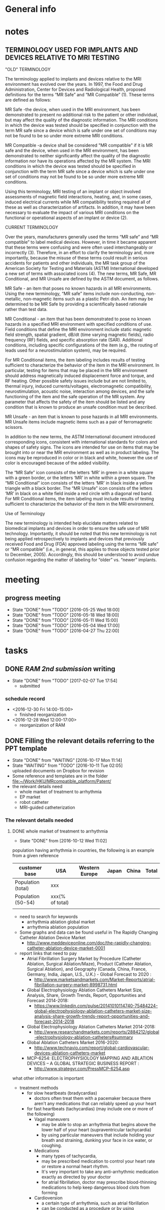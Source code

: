 * General info
  :PROPERTIES:
  :Directory: file:~/Work/HKU/MRcompatible_platform/
  :END:
  
* notes

** 
** TERMINOLOGY USED FOR IMPLANTS AND DEVICES RELATIVE TO MRI TESTING 

"OLD" TERMINOLOGY

The terminology applied to implants and devices relative to the MRI environment has evolved over the years. In 1997, the Food and Drug Administration, Center for Devices and Radiological Health, proposed definitions for the terms “MR Safe” and “MR Compatible” (1). These terms are defined as follows:

MR Safe -the device, when used in the MRI environment, has been demonstrated to present no additional risk to the patient or other individual, but may affect the quality of the diagnostic information. The MRI conditions in which the device was tested should be specified in conjunction with the term MR safe since a device which is safe under one set of conditions may not be found to be so under more extreme MRI conditions.

MR Compatible -a device shall be considered "MR compatible" if it is MR safe and the device, when used in the MRI environment, has been demonstrated to neither significantly affect the quality of the diagnostic information nor have its operations affected by the MR system. The MRI conditions in which the device was tested should be specified in conjunction with the term MR safe since a device which is safe under one set of conditions may not be found to be so under more extreme MR conditions.

Using this terminology, MRI testing of an implant or object involved assessments of magnetic field interactions, heating, and, in some cases, induced electrical currents while MR compatibility testing required all of these as well as characterization of artifacts. In addition, it may have been necessary to evaluate the impact of various MRI conditions on the functional or operational aspects of an implant or device (2).

CURRENT TERMINOLOGY

Over the years, manufacturers generally used the terms “MR safe” and “MR compatible” to label medical devices. However, in time it became apparent that these terms were confusing and were often used interchangeably or incorrectly (3). Therefore, in an effort to clarify the terminology and, more importantly, because the misuse of these terms could result in serious accidents for patients and other individuals, the MR task group of the American Society for Testing and Materials (ASTM) International developed a new set of terms with associated icons (4). The new terms, MR Safe, MR Conditional, and MR Unsafe are defined by the ASTM document, as follows.

MR Safe - an item that poses no known hazards in all MRI environments. Using the new terminology, “MR safe” items include non-conducting, non-metallic, non-magnetic items such as a plastic Petri dish. An item may be determined to be MR Safe by providing a scientifically based rationale rather than test data.

MR Conditional - an item that has been demonstrated to pose no known hazards in a specified MRI environment with specified conditions of use. Field conditions that define the MRI environment include static magnetic field strength, spatial gradient, dB/dt (time varying magnetic fields), radio frequency (RF) fields, and specific absorption rate (SAR). Additional conditions, including specific configurations of the item (e.g., the routing of leads used for a neurostimulation system), may be required.

For MR Conditional items, the item labeling includes results of testing sufficient to characterize the behavior of the item in the MRI environment. In particular, testing for items that may be placed in the MRI environment should address magnetically induced displacement force and torque, and RF heating. Other possible safety issues include but are not limited to, thermal injury, induced currents/voltages, electromagnetic compatibility, neurostimulation, acoustic noise, interaction among devices, and the safe functioning of the item and the safe operation of the MR system. Any parameter that affects the safety of the item should be listed and any condition that is known to produce an unsafe condition must be described.

MR Unsafe - an item that is known to pose hazards in all MRI environments. MR Unsafe items include magnetic items such as a pair of ferromagnetic scissors.

In addition to the new terms, the ASTM International document introduced corresponding icons, consistent with international standards for colors and shapes of safety signs. The icons are intended for use on items that may be brought into or near the MRI environment as well as in product labeling. The icons may be reproduced in color or in black and white, however the use of color is encouraged because of the added visibility.

The “MR Safe” icon consists of the letters ‘MR’ in green in a white square with a green border, or the letters ‘MR’ in white within a green square. The “MR Conditional” icon consists of the letters ‘MR’ in black inside a yellow triangle with a black border. The “MR Unsafe” icon consists of the letters ‘MR’ in black on a white field inside a red circle with a diagonal red band. For MR Conditional items, the item labeling must include results of testing sufficient to characterize the behavior of the item in the MRI environment.

Use of Terminology

The new terminology is intended help elucidate matters related to biomedical implants and devices in order to ensure the safe use of MRI technology. Importantly, it should be noted that this new terminology is not being applied retrospectively to implants and devices that previously received Food and Drug (FDA) approved labeling using the terms “MR safe” or “MR compatible” (i.e., in general, this applies to those objects tested prior to December, 2005). Accordingly, this should be understood to avoid undue confusion regarding the matter of labeling for “older” vs. “newer” implants.


* meeting

** progress meeting
   - State "DONE"       from "TODO"       [2016-05-25 Wed 18:00]
   - State "DONE"       from "TODO"       [2016-05-18 Wed 18:00]
   - State "DONE"       from "TODO"       [2016-05-11 Wed 15:00]
   - State "DONE"       from "TODO"       [2016-05-04 Wed 17:00]
   - State "DONE"       from "TODO"       [2016-04-27 Thu 22:00]
   :PROPERTIES:
   :LAST_REPEAT: [2016-06-17 Fri 12:12]
   :END:

* tasks

** DONE [[RAM 2nd submission]] writing
   CLOSED: [2017-02-07 Tue 17:54] SCHEDULED: <2017-01-10 Tue>
   - State "DONE"       from "TODO"       [2017-02-07 Tue 17:54]
     - submitted
*** schedule record
    - <2016-12-30 Fri 14:00-15:00>
      - finished reorganization
    - <2016-12-28 Wed 12:00-17:00>
      - reorganization of RAM
** DONE Filling the relevant details referring to the PPT template
   CLOSED: [2016-10-17 Mon 11:14] DEADLINE: <2016-10-10 Mon>
   - State "DONE"       from "WAITING"    [2016-10-17 Mon 11:14]
   - State "WAITING"    from "TODO"       [2016-10-11 Tue 02:05] \\
     uploaded documents on Dropbox for revision
   - Some reference and templates are in the folder [[file:~/Work/HKU/MRcompatible_platform/Patent/][file:~/Work/HKU/MRcompatible_platform/Patent/]]
   - the relevant details need
     - whole market of treatment to arrhythmia
     - EP market 
     - robot catheter
     - MRI-guided catheterization
*** The relevant details needed
**** DONE whole market of treatment to arrhythmia
     CLOSED: [2016-10-12 Wed 11:02]
     - State "DONE"       from              [2016-10-12 Wed 11:02]
population having arrhythmia in countries, the following is an example from a given reference 
| customer base      | USA          | Western Europe | Japan | China | Total |
|--------------------+--------------+----------------+-------+-------+-------|
| Population (total) |    xxx       |                |       |       |       |
|--------------------+--------------+----------------+-------+-------+-------|
| Population (50-54) | xxx(% of total) |                |       |       |       |
|--------------------+--------------+----------------+-------+-------+-------|
|                    |              |                |       |       |       |

- need to search for keywords
  - arrhythmia ablation global market
  - arrhythmia ablation population

- Some graphs and data can be found useful in The Rapidly Changing Catheter Ablation Device Market
  - http://www.meddeviceonline.com/doc/the-rapidly-changing-catheter-ablation-device-market-0001
- report links that need to pay
  - Atrial Fibrillation Surgery Market by Procedure (Catheter Ablation, Surgical Ablation/Maze), Product (Catheter Ablation, Surgical Ablation), and Geography (Canada, China, France, Germany, India, Japan, U.S., U.K.) - Global Forecast to 2020 :
    - http://www.marketsandmarkets.com/Market-Reports/atrial-fibrillation-surgery-market-8998731.html
  - Global Electrophysiology Ablation Catheters Market Size, Analysis, Share, Growth Trends, Report, Opportunities and Forecast 2014-2018:
    - https://www.linkedin.com/pulse/20141010114740-75484224-global-electrophysiology-ablation-catheters-market-size-analysis-share-growth-trends-report-opportunities-and-forecast-2014-2018
  - Global Electrophysiology Ablation Catheters Market 2014-2018:
    - http://www.researchandmarkets.com/reports/2884212/global-electrophysiology-ablation-catheters#summary
  - Global Ablation Catheters Market 2016-2020:
    - http://www.technavio.com/report/global-cardiovascular-devices-ablation-catheters-market
  - MCP-6254: ELECTROPHYSIOLOGY MAPPING AND ABLATION DEVICES – A GLOBAL STRATEGIC BUSINESS REPORT :
    - http://www.strategyr.com/PressMCP-6254.asp



what other information is important
- treatment methods
  - for slow heartbeats (bradycardias)
    - doctors often treat them with a pacemaker because there aren't any medications that can reliably speed up your heart
  - for fast heartbeats (tachycardias) (may include one or more of the following)
    - Vagal maneuvers
      - may be able to stop an arrhythmia that begins above the lower half of your heart (supraventricular tachycardia)
      - by using particular maneuvers that include holding your breath and straining, dunking your face in ice water, or coughing.
    - Medications
      - many types of tachycardia,
      - may be prescribed medication to control your heart rate or restore a normal heart rhythm.
      - It's very important to take any anti-arrhythmic medication exactly as directed by your doctor
      - for atrial fibrillation, doctor may prescribe blood-thinning medications to help keep dangerous blood clots from forming
    - Cardioversion
      - a certain type of arrhythmia, such as atrial fibrillation
      - can be conducted as a procedure or by using medications.
      - In the procedure, a shock is delivered to your heart through paddles or patches on your chest
    - Catheter ablation
      - doctor threads one or more catheters through your blood vessels to your heart
      - Electrodes at the catheter tips can use heat, extreme cold or radiofrequency energy to damage (ablate) a small spot of heart tissue and create an electrical block along the pathway that's causing your arrhythmia
      - treat some arrhythmias IF MEDICINES DON'T WORK
      - Catheter ablation usually is done in a hospital as part of an electrophysiology study.
      - doctor may recommend transesophageal echocardiography before catheter ablation to make sure no blood clots are present in the atria (the heart's upper chambers).
      - 
  - Implantable devices
    - pacemaker
      - A small device is placed under the skin near the collarbone in a minor surgical procedure. An insulated wire extends from the device to the heart, where it's permanently anchored.
      - emits electrical impulses that stimulate your heart if detects a heart rate that's abnormal 
    - Implantable cardioverter-defibrillator (ICD)
      - doctor may recommend this device if
	- you're at high risk of developing a dangerously fast or irregular heartbeat in the lower half of your heart (ventricular tachycardia or ventricular fibrillation).
	- you have had sudden cardiac arrest or
	- have certain heart conditions that increase your risk of sudden cardiac arrest
      - implanted under the skin near the collarbone, similar to a pacemaker
      - The ICD continuously monitors your heart rhythm
      - it sends out low- or high-energy shocks to reset the heart to a normal rhythm
  - Surgical treatments
    - Maze procedure
      - a surgeon makes a series of surgical incisions in the heart tissue in the upper half of your heart (atria) to create a pattern or maze of scar tissue
      - Because scar tissue doesn't conduct electricity, it interferes with stray electrical impulses that cause some types of arrhythmia.
      - The procedure is effective, but it's usually reserved for people who don't respond to other treatments or for those who are having heart surgery for other reasons.
    - Coronary bypass surgery
      - if you have severe coronary artery disease in addition to arrhythmias, your doctor may perform coronary bypass surgery.
      - This procedure may improve the blood flow to your heart.
  - Alternative medicine
    - 
  - how many % of the whole population is receiving or needs the particular treatment method

- cost
  - for each treatment/surgery
  - for follow-up
- 
**** EP market
**** robot catheter
**** MRI-guided catheterization


*** kawai's email request
    From: Ka-Wai Kwok <kwokkw@hku.hk>
Subject: Fwd: Brief Description example
Date: 8 October 2016 at 12:44:24 HKT
To: "DONG, Ziyang" <u3513827@connect.hku.hk>, Guo Zi-Yan <guoziyan@connect.hku.hk>, dennyfu <dennyfu@hku.hk>

Dear Ziyang, Ziyan and Denny,

Supposing you are all in this patent inventorship, I need your great help in filling the relevant details referring to the PPT template, as attached. If our patent got licensed, Aptus will be the investment company lining up the business deal and our research collaboration plan with MRIC. I will need you draft by this coming Mon. 

Pardon to drive you busy, as to every academics, from Sep to Christmas is always the hot season.

Thanks,
Ka-Wai


** Dynamics modeling
   details are located below
*** TODO free body diagram
*** DONE combine equaitons and find necessary constraint equations
    CLOSED: [2016-05-06 Fri 11:14]
    - State "DONE"       from "TODO"       [2016-05-06 Fri 11:14]
*** TODO check friction model between gear and shaft (sliding friction)
*** TODO verification

** Paper
*** TODO draft paper for a journal
    outline is located below
    

*** DONE submit paper to RA Magazine Special Issue
    CLOSED: [2016-08-15 Wed 10:50] DEADLINE: <2016-08-01 Mon>
    - State "DONE"       from "INPROGRESS" [2016-08-31 Wed 10:50]
**** RAM submission info
http://www.ieee-ras.org/publications/ram/ram-special-issues/special-issues-on-surgical-robot-challenge

http://www.ieee.org/publications_standards/publications/authors/authors_journals.html

1. Preparing Your Manuscript

Submitted papers must be written in good understandable English. It is not the job of reviewers, associate editors or editor-in-chief to correct English spelling and grammar, and poorly written papers stand a much lower chance of being accepted. Authors wishing for assistance in this regard may consider using the IEEE proof editing service (fee based).

The submitted paper is submitted as a PDF file for review. There is no format or template requirement and you may use any tool at all (LaTeX, Word etc.) to prepare the PDF file. You might like to use the IEEE PDF checker to ensure that your file is compliant, and some hints on creating compliant PDF files using LaTeX. The IEEE Author Digital Tool Box has many helpful links including tools for correct reference formats.

A technical feature (regular or special issue) should meet the following requirements:

    No more than 9 magazine pages, so aim for no more than 4500 words of text
    No more than 10 equations
    No more than 20 references, unless it is a survey article
    No more than 10 figures
    Include at least one high quality color photograph of the robotic system
    Figures, tables, schematics, plots are very welcome
    PLEASE NOTE: figures need to be submitted in high-resolution, high-quality format such as JPEG, TIFF, EPS, etc. PDF files are not supported.

Be aware that mandatory page charges of USD 250 apply for every published page beyond 8 pages. If your paper has multimedia material then this should be prepared according to the guidelines and submitted at the same time as your PDF file.

If you have not previously submitted a paper to the magazine, you are strongly encouraged to peruse recent issues to familiarize yourself with the style and technical level of typical articles.


*** DONE Hamlyn symposium robotic challenge 2-pages paper
    
**** Project title

**** Abstract

***** revised
Magnetic resonance imaging (MRI) techniques allows electrophysiologists to intra-operatively assess the ablation procedure during cardiovascular electrophysiology (EP); However, it is still challenging to carry out effective catheterization under MRI environment. We present a MRI-conditional catheter robotic system that integrates intra-operative MRI techniques, real-time visual feedback and effective control interface for catheter manipulation. Subject proved that the presented robotic system could enhance the performance of simulated ablation tasks.


***** Ziyan's original
Cardiac electrophysiology (EP) intervention is an effective treatment to arrhythmias. This project presents an MRI-conditional catheter robotic system that integrates intra-operative MRI, MR-based tracking units and enhanced visual guidance with catheter manipulation. The proposed system differs fundamentally from existing remotely controlled EP systems, of which the robotic manipulation is still challenging due to the very limited image guidance. This is the first system that provides a means of integrating intra-op MR imaging and tracking to improve the performance of tele-operated robotic catheterization.
**** Introdution


***** revised
In cardiac EP intervention, a long catheter (>1m) is delivered to the heart chamber; Radiofrequency ablation (RFA) is performed on lesion tissue to isolate the abnormal eletrophysiological signals. The safety and effectiveness of EP intervention can be enhanced by introducing high quality intra-operative visual feedback of cardiac conditions and MR-compatible robotic platform for effective catheterization. Currently, neither any existing commercial nor research prototype of robotic catheterization platform is MR-conditional/safe. We present a MRI-conditional catheter robotic system for effective catheter manipulation that makes use of intra-operative MRI techniques, real-time visual feedback and an advanced kinematics control method.

***** Ziyan's original
In cardiac EP intervention, a long catheter (>1m) has to be delivered to the heart chamber, in which radiofrequency ablation (RFA) is performed on lesion tissue to isolate the abnormal eletrophysiological signals. Numerous patient trials under late gadolinium enhancement T2-weighted MRI have been conducted, which demonstrated safer and more effective EP intervention by monitoring the RFA under MRI. However, the ferromagnetic materials and conductive components in most catheter robots and steerable catheterization systems are forbidden from the use of MRI scanner due to its tremendously strong magnetic field generated. Furthermore, maneuvering of such a long and flexible catheter inside the cardiac chamber is still a challenging task even for the latest advances in the robotic-assisted platforms. Currently, neither any existing commercial nor research prototype of robotic catheterization platform is MR-conditional/safe. There is no well-established robot-human interface capable of continuously registering targets locations based on intra-operative MR images, and guiding the effective manipulation of the long, thin, flexible catheter.


**** Methods

***** Effective MRI-compatible robotic platform: 
We construct a master-slave robotic platform made of MRI-safe, non-ferromagnetic materials for catheterization. Hydraulic transmission with water is adopted to guarantee zero EM interference with the MRI. The master actuators drive the slave actuators, which are isolated 10 m away in the MRI scanner room, providing steering, rolling, translation and fine advancement of a catheter mounted on the slave unit. To achieve effective actuation, we design the actuators with minimum backlash effect and install rolling diaphragms to reduce friction.

***** Real time, intra-operative visualization and position feedback for catheter navigation:
Based on intra-operative MR images, we construct and update a real-time 3D cardiac roadmap. We also employ a micro coil on the catheter tip that enables real-time (> 30 Hz), low latency (<3ms) and accurate (fine spatial resolution 0.6×0.6×0.6mm3) position tracking of the catheter. According to the position feedback, we attach a virtual camera at the a tip of the catheter to provide a virtual view for navigation.

***** User-friendly control interface with visual-motor alignment: 
User can manipulate the catheter by providing desired displacement in the virtual view via a motion input device. We develop a control method based on model-free online estimation of the kinematics relationship between the control input and the catheter tip position, achieving visual-motor alignment between the virtual camera attached to the catheter tip and the virtual.

***** Ziyan's original
Robot motion driven by MR-safe actuation unit: 
The actuator is fabricated by 3D printing, except for the rubber rolling diaphragm. As it is actuated by hydraulic power, the whole unit is MR-safe and remains minimized imaging disturbance in MR environment. The actuator consists of two identical hydraulic piston-actuators, a gear, two long flexible tubes (>10m) and a hydraulic pump. Each piston-actuator consists of a piston, a rolling diaphragm and a cylinder. The two tubes and the hydraulic pump connect the two piston-actuators with fixed amount of pressurized fluid filled inside. The rolling diaphragms act as flexible seals. The two piston-actuators and the gear are assembled such that the gear transmits translational motion of one piston to other piston in opposite direction. When the hydraulic pump forces the pressurized fluid from one cylinder to another by a piston inside, the change of the fluid volume in one cylinder induces pressure on the wall of the rolling diaphragm and pushes the piston out. Simultaneously, the other piston is push into the other cylinder by the force transmitted from the gear and the atmospheric pressure due to the decrease of fluid inside the cylinder. As a result, the pistons provide bidirectional translation and the gear provides bidirectional rotation.

Robot navigation of catheter using MR-based tracking unit: A tracking unit consist of a micro coil which could serve as an MRI-based signal marker and enable the real-time, frequent and continuous sampling of instrument positional tracking with respect to (w.r.t.) the image coordinates. While all the existing prototypes require (manual) selection of landmarks on MR images, e.g. fiducial marker, optical positional tracker. This small coil unit can enable virtual augmentation of instrument configuration on the MR imaging model precisely. It features with high rate position sampling (at >30 Hz) with low latency (<3ms) in fine spatial resolution of 0.6×0.6×0.6mm3). 

Human-robot control interface: We have developed a kinematic-model-free control framework capable of online estimating the motion mapping from the robot actuation to the tip displacement. This update is achieved by the means of a stochastic method that solely depends on previous measurements, namely the tracked position of the catheter tip. Subject test has shown significant improvement with this presented enhanced hand-eye coordination.

**** Results

***** MRI-compatibility: 
- Negligible EM interference was verified by placing the operating robot closely to a commercial MRI phantom cylinder (#452213095955, CadMed+, USA), which was located at the isocenter of the scanner.

***** Ziyan's original
MRI-compatibility: Experimental validation with robot running under MRI have been conducted. The robot was placed closely to a commercial MRI phantom cylinder (#452213095955, CadMed+, USA), which was located at the isocenter of the scanner.

Subject test: Subject tests (10, age ranging from 20-35) were carried out for evaluation, where the pulmonary vein isolation ablation tasks were simulated using the robotic experimental setup. Each subject performed the same task under two different conditions: 1) Only the fly-through view (Fig. 1a) was provided without the proposed control approach. 2) Fly-through view and the virtual camera view (Fig. 1b) were provided, where the proposed visual-motor alignment was employed. Each had to perform RF ablation on pre-defined lesions within 5 minutes. The RF ablation at the catheter tip was activated by a foot pedal.

***** Subject test:
- Subject (10 people(surgeons), age ranging from 20-35) tests of simulated RF ablation tasks using the presented robotic system were carried. 
- It was observed that the visual-motor alignment control interface improved the accuracy (detailed data needed) of the task.
**** Discussion

***** revised
To the best of our knowledge, this is the first robotic systems for image-guided robot-assisted catheterization that integrates intra-operative MRI, real-time visual and position feedback and visual-motor alignment.
It i) enhances the catheter manipulation accuracy to desired surgical region, thus decreasing the chances of recurrence (e.g. currently 30% in atrial fibrillation and 50% in ventricular tachycardia after electrophysiology procedure), 
compensating the cost of using MRI and reducing the overall expenditure; 
ii) improves the safety of catheter navigation, thereby decreasing the rates of undesired damage; 
iii) eases catheter manipulation, thus facilitating the shorter learning curve for surgeons and better treatment for more complex cases. 
For the cardiac EP procedure, it is anticipated that our invention will significantly reduce the chance of post-recurrence of arrhythmia, which cannot be achieved by the current state-of-the-art robot EP catheter system. 

***** Ziyan's original
The effective maneuvering of a long and flexible catheter (about 1.5m) to the desired target points under highly dynamic environment still remains a great challenge. While the current 3D roadmap used for catheter manipulation guidance is static and computed from MRI. This is the first system that provides a means of integrating intra-operative MR imaging and tracking to improve the performance of tele-operated robotic catheterization. The contributions of this system are considered to be: precise MR-safe actuators incorporated in the robotic catheter manipulator; a real-time tracking system with MR-based tracking coils embedded at the tip of catheter, updating the position and shape of catheter by magnetic resonance imaging (MRI); a human-robot control interface with frequently-updated 3D roadmap, offering the intuitive instrument navigation.




***** context in patent application
Through the use of our presented catheter robot featured with MR-based position feedback units integrated with the catheter, we could
- provide a precise and real-time visual feedback to the operator during the catheter navigation under the MRI. 
- Sharing the same MR-tracking coordinates with the MR images can guarantee correct alignment of the virtual catheter configuration relative to the cardiac imaging models, thereby benefiting to various kinds of cardiovascular catheter intervetion. 
- Combined with the robotic manipulation of the catheter, 
- not only could the ablation progress be monitored by MRI, but it also enables the operator to re-target the insufficiently ablated lesions readily through the tele-operated manipulation of the catheter in the control room. 


Currently, neither any existing commercial robotic catheterization platform, nor any research prototype providing full manipulation of 
catheter, could be safely operated in MRI environment. There is also no well-established robot-human interface capable of continuously update surgical roadmap and catheter location based on MR images. 
- This system is the first catheter robot to be integrated with MRI-compatible actuation, MR-based tracking system, and the 3D surgical roadmap registered with intra-operative MR images. 
- It represents a major step in achieving several goals: i) enhancing the catheter manipulation and access to desired surgical region, thus decreasing the chances of recurrence (e.g. currently 30% in atrial fibrillation and 50% in ventricular tachycardia after electrophysiology procedure), 
compensating the cost of using MRI and reducing the overall expenditure; 
ii) improving the safety of catheter navigation, thereby decreasing the rates of undesired damage; 
iii) enhancing the catheter control, thus facilitating the shorter learning curve for surgeons and better treatment for more complex cases. 



This system is the first catheter robot to be integrated with MRI-compatible actuation, MR-tracking system, and the 3D surgical roadmap registered with intra-operative MR images. The successfully developed components of this system could be further implemented in other robot-assisted interventions, particularly those using MRI navigation on rapidly physiological-changed tissues. Our study may serve as a benchmark for the design and integration of MR-conditional robotic devices


**** References
- S.Nazarian, A. Kolandaivelu, M. M. Zviman, G. R. Meininger, R. Kato, R. C. Susil, A. Roguin, T. L. Dickfeld, H. Ashikaga, H. Calkins, R. D. Berger, D. A. Bluemke, A. C. Lardo, and H. R. Halperin, "Feasibility of real-time magnetic resonance imaging for catheter guidance in electrophysiology studies," Circulation, vol. 118, pp. 223--229, 2008
- E. J. Schmidt, R. P. Mallozzi, A. Thiagalingam, G. Holmvang, A. d'Avila, R. Guhde, R. Darrow, G. S. Slavin, M. M. Fung, J. Dando, L. Foley, C. L. Dumoulin, and V. Y. Reddy, "Electroanatomic Mapping and Radiofrequency Ablation of Porcine Left Atria and Atrioventricular Nodes Using Magnetic Resonance Catheter Tracking," Circulation-Arrhythmia and Electrophysiology, vol. 2, pp. 695-+, Dec 2009
- D. C. Peters, J. Hsing, K. V. Kissinger, B. Goddu, R. Nezafat, J. E. Taclas, M. E. Josephson, J. V. Wylie, and W. J. Manning, "T2-Weighted Imaging of the Left Atrium Acutely After Pulmonary Vein Isolation Demonstrates Wall Thickening and Edema," ISMRM Proceedings, 2009.
- M. Shurrab, R. Schilling, E. Gang, E. M. Khan, and E. Crystal, "Robotics in invasive cardiac electrophysiology," Expert Review of Medical Devices, vol. 11, pp. 375-81, 2014.
- T. Datino, A. Arenal, M. Pelliza, J. Hernández-Hernández, F. Atienza, E. González-Torrecilla, P. Avila, L. Bravo, and F. Fernández-Avilés, "Comparison of the safety and feasibility of arrhythmia ablation using the amigo robotic remote catheter system versus manual ablation," The American journal of cardiology, vol. 113, pp. 827-831, 2014
- A. Aryana, and A. d’Avila, E. K. Heist, T. Mela and J. P. Singh, and J. N. Ruskin and V. Y. Reddy, "Remote magnetic navigation to guide endocardial and epicardial catheter mapping of scar-related ventricular tachycardia," Circulation, vol. 115, pp. 1191-1200, 2007.
- E. M. Aliot, W. G. Stevenson, J. M. Almendral-Garrote, F. Bogun, C. H. Calkins, E. Delacretaz, P. Della Bella, G. Hindricks, P. Jaïs, M. E. Josephson and J. Kautzner, "EHRA/HRS expert consensus on catheter ablation of ventricular arrhythmias," Europace, vol. 11, pp. 771-817, 2009.
- E. J. Schmidt, R. P. Mallozzi, A. Thiagalingam, G. Holmvang, A. d'Avila, R. Guhde, R. Darrow, G. S. Slavin, M. M. Fung, J. Dando and L. Foley, "Electroanatomic mapping and radiofrequency ablation of porcine left atria and atrioventricular nodes using magnetic resonance catheter tracking," Circulation: Arrhythmia and Electrophysiology, vol. 2, pp. 695-704, 2009.
- J. Ren, K. A. McIsaac, R. V. Patel and T. M. Peters, "A potential field model using generalized sigmoid functions," IEEE Transactions on Systems, Man, and Cybernetics, Part B (Cybernetics), vol. 37, pp. 477-484, 2007.
- D. C. Peters, J. Hsing, K. V. Kissinger, B. Goddu, R. Nezafat, J. E. Taclas, M. E. Josephson, J. V. Wylie and W. J. Manning, "T2-weighted imaging of the left atrium acutely after pulmonary vein isolation demonstrates wall thickening and edema," Proceedings of the International Society for Magnetic Resonance in Medicine, vol. 17, pp. 4433, 2009.
- A. N. Raval, P. V. Karmarkar, M. A. Guttman, C. Ozturk, R. DeSilva, R. J. Aviles, V. J. Wright, W. H. Schenke, E. Atalar, E. R. McVeigh and R. J. Lederman, "Real‐time MRI guided atrial septal puncture and balloon septostomy in swine," Catheterization and cardiovascular interventions, vol. 67, pp.637-643, 2006.
- S. R. Dukkipati, R., Mallozzi, E. J. Schmidt, G. Holmvang, A. d'Avila, R. Guhde, R. D. Darrow, G. Slavin, M. Fung, Z. Malchano and G. Kampa, "Electroanatomic Mapping of the Left Ventricle in a Porcine Model of Chronic Myocardial Infarction With Magnetic Resonance–Based Catheter Tracking," Circulation, vol. 118, pp.853-862, 2008.
- R. C. Susil, and C. J. Yeung, H. R. Halperin, A. C. Lardo and E. Atalar, "Multifunctional interventional devices for MRI: a combined electrophysiology/MRI catheter," Magnetic Resonance in Medicine, vol. 47, pp. 594-600, 2002.
- R. Razavi, D. L. Hill, S. F. Keevil, M. E. Miquel, V. Muthurangu, S. Hegde, K. Rhode, M. Barnett, J. van Vaals, D. J. Hawkes and E. Baker, "Cardiac catheterisation guided by MRI in children and adults with congenital heart disease," The Lancet, vol. 362, pp.1877-1882, 2003. 
- H. Su, W. Shang, G. Cole, G. Li, K. Harrington, A. Camilo, J. Tokuda, C. M. Tempany, N. Hata, G. S. Fischer, "Piezoelectrically Actuated Robotic System for MRI-Guided Prostate Percutaneous Therapy," in IEEE/ASME Transactions on Mechatronics, vol.20, no.4, pp.1920-1932, Aug. 2015


**** Figure


* Dynamic modeling
*** elements for modeling
**** motor gear connected to the stepper motor power source
**** piston 1
     connected to the motor gear **** water 1
     water inside upper pipeline
**** spring-damper 1
     between piston 1 and water 1
**** spring-damper 2
     between water 1 and piston 2
**** piston 2
     connected to the gear end effector
**** gear end effector 
     connected to the end effector
**** piston 3
     connected to the gear end effector
**** spring-damper 3
     between piston 3 and water 2
**** water 2
     water inside lower pipeline
**** spring-damper 4
     between water 2 and piston 4
**** piston 4
     connected to the motor gear *** symbol notations
    
    | <30>                           | <20>                 | <10>       | <30>                           | <15>            |
    | Description                    | symbols              | physical parameters (P)/kinematics parameters (K)/force variable (F) | how to get                     | component       |
    |--------------------------------+----------------------+------------+--------------------------------+-----------------|
    | motor gear inertia             | I_m                  | P          | experimment                    | motor gear      |
    |--------------------------------+----------------------+------------+--------------------------------+-----------------|
    | motor gear radius              | r_m                  | P          | design                         | motor gear      |
    |--------------------------------+----------------------+------------+--------------------------------+-----------------|
    | motor gear angular displacement | \theta_m (cw \+)     | K          | system input/output            | motor gear      |
    |--------------------------------+----------------------+------------+--------------------------------+-----------------|
    | torque by stepper motor        | \tau_m               | F          | system input                   | motor gear      |
    |--------------------------------+----------------------+------------+--------------------------------+-----------------|
    | frictional torque at motor gear joint | \hat \tau_m          | F          | \mu_m,f_R,r_m                  | motor gear      |
    |--------------------------------+----------------------+------------+--------------------------------+-----------------|
    | frictional coefficient at motor gear joint | \mu_m                | P          | experiment                     | motor gear      |
    |--------------------------------+----------------------+------------+--------------------------------+-----------------|
    | reaction forces of the moment couple at the two contact points | f_m                  | F          | internal                       | motor gear      |
    |--------------------------------+----------------------+------------+--------------------------------+-----------------|
    | pressure force from water      | f_wp                 | F          | f_R                            |                 |
    |--------------------------------+----------------------+------------+--------------------------------+-----------------|
    | reaction force at joint        | f_R                  | F          | f_wp                           | motor gear      |
    |--------------------------------+----------------------+------------+--------------------------------+-----------------|
    | displacement of piston 1       | x_1 (right \+)       | K          | \theta_m                       | piston 1        |
    |--------------------------------+----------------------+------------+--------------------------------+-----------------|
    | mass of piston 1               | m_m                  | P          | design                         | piston 1        |
    |--------------------------------+----------------------+------------+--------------------------------+-----------------|
    | spring constant                | k                    | P          | k=B\frac{A}{L}                 | water 1         |
    |--------------------------------+----------------------+------------+--------------------------------+-----------------|
    | damping coefficient of water   | d                    | P          | experiment                     | water 1         |
    |--------------------------------+----------------------+------------+--------------------------------+-----------------|
    | bulk constant of water         | B                    | P          | design (literature)            | water 1         |
    |--------------------------------+----------------------+------------+--------------------------------+-----------------|
    | cross section area of pipeline 1 | A                    | P          | design                         | pipeline 1      |
    |--------------------------------+----------------------+------------+--------------------------------+-----------------|
    | length of pipeline 1           | L                    | P          | design                         | pipeline  1     |
    |--------------------------------+----------------------+------------+--------------------------------+-----------------|
    | displacement of water 1        | x_{w1}               | K          | internal                       | water 1         |
    |--------------------------------+----------------------+------------+--------------------------------+-----------------|
    | mass of water          1       | m_w                  | P          | design                         | water 1         |
    |--------------------------------+----------------------+------------+--------------------------------+-----------------|
    | friction inside pipeline       | \hat f_{w1}          | F          | \hat f_{w1} = H_{f1} \rho g A  | water 1         |
    |--------------------------------+----------------------+------------+--------------------------------+-----------------|
    | frictional weight of pipeline  | H_{f1}               |            | H_{f1} = \frac{\bar f L ({\dot x_{w1}})^2}{2gd}$ | water 1         |
    |--------------------------------+----------------------+------------+--------------------------------+-----------------|
    | frictional constant of pipeline | \bar f               | P          | \bar f = \frac{64}{Re}         | water 1         |
    |--------------------------------+----------------------+------------+--------------------------------+-----------------|
    | Reynolds number                | Re                   | P          | design (literature)            | water 1         |
    |--------------------------------+----------------------+------------+--------------------------------+-----------------|
    | displacement of piston 2       | x_2 (right \+)       | K          | \theta_e                       | piston 2        |
    |--------------------------------+----------------------+------------+--------------------------------+-----------------|
    | mass of piston 2               | m_e                  | P          | design                         | piston 2        |
    |--------------------------------+----------------------+------------+--------------------------------+-----------------|
    | inertia of effector gear       | I_e                  | P          | design                         | effector gear   |
    |--------------------------------+----------------------+------------+--------------------------------+-----------------|
    | radius of effector gear        | r_e                  | P          | design                         | effector gear   |
    |--------------------------------+----------------------+------------+--------------------------------+-----------------|
    | resulting moment               | \tau_e               | F          | \tau_e = f_e r_e               | effector gear   |
    |--------------------------------+----------------------+------------+--------------------------------+-----------------|
    | resulting couple               | f_e                  | F          | \tau_e = f_e r_e               | effector gear   |
    |--------------------------------+----------------------+------------+--------------------------------+-----------------|
    | reaction force at joint        | f_{Re}               | F          | f_{Re} = 2 f_{wp}              | effector gear   |
    |--------------------------------+----------------------+------------+--------------------------------+-----------------|
    | frictional torque              | \hat \tau            | F          | \mu_e , f_{Re}, r_e            | effector gear   |
    |--------------------------------+----------------------+------------+--------------------------------+-----------------|
    | angular displacement of effector gear | \theta_e             | K          | system output                  | effector gear   |
    |--------------------------------+----------------------+------------+--------------------------------+-----------------|
    | displacement of piston 3       | x_3 (left \+)        | K          | \theta_e                       | piston 3        |
    |--------------------------------+----------------------+------------+--------------------------------+-----------------|
    | displacement of water 2        | x_{w2}               | K          | internal                       | water 2         |
    |--------------------------------+----------------------+------------+--------------------------------+-----------------|
    | mass of water 2                | m_w                  | P          | design                         | water 2         |
    |--------------------------------+----------------------+------------+--------------------------------+-----------------|
    | friction inside pipeline       | \hat f_{w2}          | F          | H_{f2} = \frac{\bar f L ({\dot x_{w2}})^2}{2gd}$ | water 2         |
    |--------------------------------+----------------------+------------+--------------------------------+-----------------|
    | frictional weight of pipeline  | H_{f2}               | F          | H_{f2} = \frac{\bar f L ({\dot x_{w2}})^2}{2gd}$ | water 2         |
    |--------------------------------+----------------------+------------+--------------------------------+-----------------|
    | displacement of piston 4       | x_4 (left \+)        | K          | \theta_m                       | piston 4        |
    |--------------------------------+----------------------+------------+--------------------------------+-----------------|
    | mass of piston 4               | m_m                  | P          | design                         | piston 4        |
    |--------------------------------+----------------------+------------+--------------------------------+-----------------|

    

*** free body diagrams 

*** combine equations and Find necessary constraint equations
    |               |                                                                                                                                                                                             |                   |                     |
    | rigid body    | equations of motion                                                                                                                                                                         | unknown variables | number of equations |
    |---------------+---------------------------------------------------------------------------------------------------------------------------------------------------------------------------------------------+-------------------+---------------------|
    | motor gear    | \tau_m - \hat \tau_m = I_m(\ddot \theta_m)                                                                                                                                                  |                   |                     |
    |               | \hat \tau_m = \mu_m abs(f_R) r_m                                                                                                                                                            |                   |                     |
    |               | f_R = 2f_{wp}                                                                                                                                                                               |                   |                     |
    |               | \tau_m = f_m r_m                                                                                                                                                                            |                   |                     |
    |               |                                                                                                                                                                                             |                   |                     |
    |               | \tau_m - 2 \mu_m r_m abs(f_{wp})  = I_m (\ddot \theta_m)                                                                                                                                    | \f_{wp}           |                     |
    |               |                                                                                                                                                                                             | (f_m,\tau_m)      |                     |
    |---------------+---------------------------------------------------------------------------------------------------------------------------------------------------------------------------------------------+-------------------+---------------------|
    | piston 1      | f_m - k(x_1 - x_{w1}) - d({\dot x}_1 - {\dot x}_{w1}) = m_m {\ddot x_1}                                                                                                                     |                   |                     |
    |               | x_1 = \theta_m r_m                                                                                                                                                                          |                   |                     |
    |               |                                                                                                                                                                                             |                   |                     |
    |               | \frac{\tau_m}{r_m} - k(\theta_m r_m - x_{w1}) - d( {\dot \theta}_m r_m - {\dot x}_{w1}) = r_m m_m {\ddot \theta}_m                                                                          | x_{w1}            |                     |
    |               |                                                                                                                                                                                             | (f_m)             |                     |
    |---------------+---------------------------------------------------------------------------------------------------------------------------------------------------------------------------------------------+-------------------+---------------------|
    | water 1       | k(x_1-x_{w1}) + d({\dot x}_1 - {\dot x}_{w1}) - k(x_{w1}-x_2) - d({\dot x}_{w1} - {\dot x}_2) - \hat f_{w1} = m_w {\ddot x}_{w1}                                                            |                   |                     |
    |               | \hat f_{w1} = H_{f1} \rho g A                                                                                                                                                               |                   |                     |
    |               | H_{f1} = \frac{\bar f L ({\dot x_{w1}})^2}{2gd}                                                                                                                                             |                   |                     |
    |               | \bar f = \frac{64}{Re}                                                                                                                                                                      |                   |                     |
    |               | x_1 = \theta_m r_m                                                                                                                                                                          |                   |                     |
    |               | {\dot x}_1 = r_m {\dot \theta}_m                                                                                                                                                            |                   |                     |
    |               | x_2 = \theta_e r_e                                                                                                                                                                          |                   |                     |
    |               | {\dot x}_2 = r_e {\dot \theta}_e                                                                                                                                                            |                   |                     |
    |               |                                                                                                                                                                                             |                   |                     |
    |               | r_m k(\theta_m) + r_m d({\dot \theta_m}) - 2 k(x_{w1}) - 2 d({\dot x}_{w1})  + r_e k(\theta_e) + r_e d({\dot \theta}_e) - \frac{32 \rho A L ({\dot x_{w1}})^2 }{Re d}  = m_w {\ddot x}_{w1} |                   |                     |
    |---------------+---------------------------------------------------------------------------------------------------------------------------------------------------------------------------------------------+-------------------+---------------------|
    | piston 2      | - f_e + k(x_{w1}) - k(x_2) + d({\dot x}_{w1}) - d({\dot x}_2) = m_e {\ddot x}_2                                                                                                             |                   |                     |
    |               |                                                                                                                                                                                             |                   |                     |
    |               | - f_e + k(x_{w1}) - r_e k(\theta_e) + d({\dot x}_{w1}) - r_e d({\dot \theta}_e) = r_e m_e {\ddot \theta}_e                                                                                  |                   |                     |
    |---------------+---------------------------------------------------------------------------------------------------------------------------------------------------------------------------------------------+-------------------+---------------------|
    | effector gear | \tau_e - \hat \tau_e = I_e({\ddot \theta_e})                                                                                                                                                |                   |                     |
    |               | \hat \tau_e = \mu_e abs(f_{Re}) r_e                                                                                                                                                         |                   |                     |
    |               | f_{Re} = 2f_{wp}                                                                                                                                                                            |                   |                     |
    |               | \tau_e = f_e r_e                                                                                                                                                                            |                   |                     |
    |               |                                                                                                                                                                                             |                   |                     |
    |               | f_e r_e - \mu_e abs(2f_{wp}) r_e = I_e (\ddot \theta_m)                                                                                                                                     |                   |                     |
    |---------------+---------------------------------------------------------------------------------------------------------------------------------------------------------------------------------------------+-------------------+---------------------|
    | piston 3      | - f_e - k(x_{3}) + k(x_{w2}) - d({\dot x}_3) + d({\dot x}_{w2}) = m_e {\ddot x}_3                                                                                                           |                   |                     |
    |               | x_3 = x2 = \theta_e r_e                                                                                                                                                                     |                   |                     |
    |               |                                                                                                                                                                                             |                   |                     |
    |               | - f_e - r_e k(\theta_e) + k(x_{w2}) - r_e d({\dot \theta}_e) + d({\dot x}_{w2}) = r_e m_e {\ddot \theta}_e                                                                                  |                   |                     |
    |---------------+---------------------------------------------------------------------------------------------------------------------------------------------------------------------------------------------+-------------------+---------------------|
    | water 2       | k(x_3-x_{w2}) + d({\dot x}_3 - {\dot x}_{w2}) - k(x_{w2}-x_4) - d({\dot x}_{w2} - {\dot x}_4) - \hat f_{w2} = m_w {\ddot x}_{w2}                                                            |                   |                     |
    |               | \hat f_{w2} = H_{f2} \rho g A                                                                                                                                                               |                   |                     |
    |               | H_{f2} = \frac{\bar f L ({\dot x_{w2}})^2}{2gd}                                                                                                                                             |                   |                     |
    |               | \bar f = \frac{64}{Re}                                                                                                                                                                      |                   |                     |
    |               | x_4 = x_1 = \theta_m r_m                                                                                                                                                                    |                   |                     |
    |               |                                                                                                                                                                                             |                   |                     |
    |               | r_e k(\theta_e) + r_e d({\dot \theta}_e) - 2k(x_{w2}) - 2d({\dot x}_{w2}) + r_m k(\theta_m) + r_m d({\dot \theta}_m) - \frac{32 \rho A L ({\dot x_{w2}})^2 }{Re d}  = m_w {\ddot x}_{w2}    |                   |                     |
    |---------------+---------------------------------------------------------------------------------------------------------------------------------------------------------------------------------------------+-------------------+---------------------|
    | piston 4      | f_m + k(x_{w2}) - k(x_4) + d({\dot x}_{w2}) - d({\dot x}_4) = m_m {\ddot x}_4                                                                                                               |                   |                     |
    |               | \tau_m = f_m r_m                                                                                                                                                                            |                   |                     |
    |               |                                                                                                                                                                                             |                   |                     |
    |               | \frac{\tau_m}{r_m} + k(x_{w2}) - r_m k(\theta_m) + d({\dot x}_{w2}) - r_m d({\dot \theta}_m) = r_m m_m {\ddot \theta}_m                                                                     |                   |                     |
    |---------------+---------------------------------------------------------------------------------------------------------------------------------------------------------------------------------------------+-------------------+---------------------|




|---------------------------------------------------------------------------------------------------------------------------------------------------------------------------------------------------+---|
| f_e r_e - 2 \mu_e r_e abs(f_{wp}) = I_e (\ddot \theta_e)                                                                                                                                          |   |
| \tau_m - 2 \mu_m r_m abs(f_{wp})  = I_m (\ddot \theta_m)                                                                                                                                          |   |
| \frac{\tau_m}{r_m} + k(x_{w2}) - r_m k(\theta_m) + d({\dot x}_{w2}) - r_m d({\dot \theta}_m) = r_m m_m {\ddot \theta}_m                                                                           |   |
| \frac{\tau_m}{r_m} - k(\theta_m r_m - x_{w1}) - d( {\dot \theta}_m r_m - {\dot x}_{w1}) = r_m m_m {\ddot \theta}_m                                                                                |   |
| - f_e + k(x_{w1}) - r_e k(\theta_e) + d({\dot x}_{w1}) - r_e d({\dot \theta}_e) = r_e m_e {\ddot \theta}_e                                                                                        |   |
| - f_e - r_e k(\theta_e) + k(x_{w2}) - r_e d({\dot \theta}_e) + d({\dot x}_{w2}) = r_e m_e {\ddot \theta}_e                                                                                        |   |
| r_m k(\theta_m) + r_m d({\dot \theta_m}) - 2 k(x_{w1}) - 2 d({\dot x}_{w1})  + r_e k(\theta_e) + r_e d({\dot \theta}_e) - \frac{32 \rho A L ({\dot x_{w1}})^2 }{Re \cdot d}  = m_w {\ddot x}_{w1} |   |
| r_e k(\theta_e) + r_e d({\dot \theta}_e) - 2k(x_{w2}) - 2d({\dot x}_{w2}) + r_m k(\theta_m) + r_m d({\dot \theta}_m) - \frac{32 \rho A L ({\dot x_{w2}})^2 }{Re \cdot d}  = m_w {\ddot x}_{w2}    |   |
|---------------------------------------------------------------------------------------------------------------------------------------------------------------------------------------------------+---|
| f_e r_e - 2 \mu_e r_e abs(f_{wp}) = I_e (\ddot \theta_e)                                                                                                                                          |   |
| \tau_m - 2 \mu_m r_m abs(f_{wp})  = I_m (\ddot \theta_m)                                                                                                                                          |   |
| k(x_{w1}-x_{w2}) + d({\dot x}_{w1}-{\dot x}_{w2}) = 0                                                                                                                                             |   |
| k(x_{w1}-x_{w2}) + d({\dot x}_{w1}-{\dot x}_{w2}) = 0                                                                                                                                             |   |
| -> x_{w1} = x_{w2} = x_w                                                                                                                                                                          |   |
|                                                                                                                                                                                                   |   |
| r_m k(\theta_m) + r_m d({\dot \theta_m}) - 2k(x_{w1}) - 2d({\dot x}_{w1}) + r_e k(\theta_e) + r_e d({\dot \theta}_e) - \frac{32 \rho A L ({\dot x_{w1}})^2 }{Re \cdot d}  = m_w {\ddot x}_{w1}    |   |
| r_e k(\theta_e) + r_e d({\dot \theta}_e) - 2k(x_{w2}) - 2d({\dot x}_{w2}) + r_m k(\theta_m) + r_m d({\dot \theta}_m) - \frac{32 \rho A L ({\dot x_{w2}})^2 }{Re \cdot d}  = m_w {\ddot x}_{w2}    |   |
| -> r_m k(\theta_m) + r_m d({\dot \theta_m}) + r_e k(\theta_e) + r_e d({\dot \theta}_e) - 2k(x_{w}) - 2d({\dot x}_w) - \frac{32 \rho A L ({\dot x_{w}})^2}{Re \cdot d} = m_w {\ddot x}_w           |   |
|---------------------------------------------------------------------------------------------------------------------------------------------------------------------------------------------------+---|
| I_e (\ddot \theta_e) + 2 \mu_e r_e abs(f_{wp}) - f_e r_e = 0                                                                                                                                      |   |
| I_m (\ddot \theta_m) + 2 \mu_m r_m abs(f_{wp}) - \tau_m = 0                                                                                                                                       |   |
| m_w {\ddot x}_w + \frac{32 \rho A L ({\dot x_{w}})^2}{Re \cdot d} + 2d({\dot x}_w) + 2k(x_{w}) - r_m d({\dot \theta_m}) - r_m k(\theta_m) - r_e k(\theta_e) - r_e d({\dot \theta}_e)  = 0         |   |
| - f_e = - k(x_{w1}) + r_e k(\theta_e) - d({\dot x}_{w1}) + r_e d({\dot \theta}_e) + r_e m_e {\ddot \theta}_e                                                                                      |   |
|---------------------------------------------------------------------------------------------------------------------------------------------------------------------------------------------------+---|
| I_m (\ddot \theta_m) + 2 \mu_m r_m abs(f_{wp}) - \tau_m = 0                                                                                                                                       |   |
| m_w {\ddot x}_w + \frac{32 \rho A L ({\dot x_{w}})^2}{Re \cdot d} + 2d({\dot x}_w) + 2k(x_{w}) - r_m d({\dot \theta_m}) - r_m k(\theta_m) - r_e k(\theta_e) - r_e d({\dot \theta}_e)  = 0         |   |
| (I_e + (r_e)^2 m_e) (\ddot \theta_e) + (r_e)^2 d({\dot \theta}_e) + (r_e)^2 k(\theta_e) - r_e d({\dot x}_{w}) - r_e k(x_{w}) + 2 \mu_e r_e abs(f_{wp})  = 0                                       |   |
|                                                                                                                                                                                                   |   |

| \ddot \theta_m | \ddot x_w | \ddot \theta_e    | \dot \theta_m | \dot x_w | \dot \theta_e | (\dot x_w)^2                   | \theta_m | x_w    | \theta_e  | u                       |
|----------------+-----------+-------------------+---------------+----------+---------------+--------------------------------+----------+--------+-----------+-------------------------|
| I_m            |           |                   |               |          |               |                                |          |        |           | 2 \mu_m r_m abs(f_{wp}) |
|                | m_w       |                   | -r_m d        | 2 d      | -r_e d        | \frac{32 \rho A L}{Re \cdot d} | -r_m k   | 2 k    | -r_e k    |                         |
|                |           | I_e + (r_e)^2 m_e |               | -r_e d   | (r_e)^2 d     |                                |          | -r_e k | (r_e)^2 k | 2 \mu_e r_e abs(f_{wp)  |
|                |           |                   |               |          |               |                                |          |        |           |                         |

\begin{pmatrix}
I_m & 0 & 0\\
0 & m_w & 0\\
0 & 0 & I_e + (r_e)^2 m_e
\end{pmatrix}
\begin{pmatrix}
\ddot \theta_m\\
\ddot x_w\\
\ddot \theta_e
\end{pmatrix}
+ 
\begin{pmatrix}
0 & 0 & 0\\
-r_m d & 2 d & -r_e d\\
0 & -r_e d & (r_e)^2 d
\end{pmatrix}
\begin{pmatrix}
\dot \theta_m\\
\dot x_w\\
\dot \theta_e
\end{pmatrix}
+ 
\begin{pmatrix}
0 & 0 & 0\\
0 & \frac{32 \rho A L}{Re \cdot d} & 0\\
0 & 0 & 0
\end{pmatrix}
\begin{pmatrix}
(\dot \theta_m)^2\\
(\dot x_w)^2\\
(\dot \theta_e)^2
\end{pmatrix}
+ 
\begin{pmatrix}
0 & 0 & 0\\
-r_m k & 2 k & -r_e k\\
0 & -r_e k & (r_e)^2 k
\end{pmatrix}
\begin{pmatrix}
 \theta_m\\
 x_w\\
 \theta_e
\end{pmatrix}
+ 
\begin{pmatrix}
2 \mu_m r_m abs(f_{wp})\\
0\\
 2 \mu_e r_e abs(f_{wp})
\end{pmatrix}
=0

*** check friction model between gear and shaft (sliding friction)
*** verification


* paper draft for a journal
** Title
   Design of a Robotic Platform for MRI-guided Cardiac Electrophysiology (EP)
** Introdution
*** Cardiac electrophysiology is an effective surgical treatment for diagnosis and treatment of heart
**** What is Cardiac Electrophysiology  (Definition)
     - In EP, electrophysiologists insert a 1.5m catheter from femoral vein to the heart chamber where radiofrequency ablation (RFA) is conducted via the catheter tip on the lesion tissue to isolate the abnormal electrophysiological signals that cause arrhythmias
**** Current methods using robotic platform/procedure and associated problems: learning curve, cost, preparation time, accuracy, efficiency 
     - In conventional EP, fluoroscopy and ultrasound are adopted to visualize the catheter configuration inside the heart chamber.
**** Deduce to the need of MRI-guided
     - However, the visualization can only provide rough information inside the heart chamber for RFA.
*** MRI techniques can facilitate EP, however, there is still no MR-compatible platform for EP
**** Why catheterization has to be done inside MRI
     - Magnetic resonance imaging (MRI) offers excellent images contrast for cardiovascular soft tissue for construction of clear 3D cardiac roadmap [3,4], which enables intra-operative (intra-op) visualization of RFA-induced physiological changes, thus allowing electrophysiologists to promptly determine whether the treatment of particular lesions is complete or requires further ablation.
     - T2-weighted MRI [5,6] can also readily visualize the edema [6] and scar tissue [7] from successful or incomplete RFA
**** Current progress of MR-compatible platform, list some examples of catheter robot.
     - Sensei Robotic system [12] is a well-known commercial platform for intra-cardiac EP intervention
     - Hansen Sensei X, Amigo Remote Catheter System, Stereotaxis Niobe are industry-leading EP robots
     - All the above robots are MR-incompatible
     - Currently, no MR-compatible commercial robotic platform for EP is available
     - [31] is actuated by non-ferromagnetic,  ultrasonic motors driven by electric current, providing only two DOFs of catheter. However, because the motors are placed close to the scanner, the driving and encoding signals would induce electromagnetic (EM) noise to MRI.
     - Ultrasonic motors reduce of SNR ratio, though can be treated by installing amplifier and carefully shield electronics at the expense of system cost [Su2012]
     - Recently, a MR-compatible pneumatic stepper motor has been developed [39], showing   better performance than existing ones in [57-59], however, the operation speed is still too slow for driving catheter advancement or rotation.
     - "Pneumatic actuators are MR-compatible and do not cause SNR reduction, but they do require a complicated installation that involves locating a control unit, power supplies, amplifiers and valves external to the MRI shielded room (Patriciu et al., 2007; Li et al., 2011; Tokuda et al., 2012). Furthermore, the pneumatic transmission lines lower the bandwidth and, in combination with the spatial con- straints of the MRI bore, complicate robot design (Song et al., 2011).” [Vartholomeos2013]
**** [What makes development/applications of MR-compatible robots difficult]
     - Complex EM-shielded enclosure is required to surround on all sides of the motor drivers
     - It is also technically difficult to filter the motor control signals at high frequency, but without degrading the motor operation [33].
**** [Deduce to the need of implementation MR-compatible actuators for EP]
     - Actuators driven by other non-electromagnetical mechanism such as pressured air flow are attracting attention for development of MR-compatible robotic platform [34]

*** Hydraulic mechanism can provide MR-compatible, efficient and precise actuation for EP.
**** [Any used for medical application? ]
**** [What is rolling diaphragm (RD) and its characteristics ]
     - Frictionless
**** [Any other MR-compatible actuation mechanism? Why they are not chosen in this research?]
*** We design and fabricate the first MR-compatible, efficient robot for cardiac EP
**** State clearly main features of our design that facilitate cardiac catheterization 
- Rolling diaphragms are actuated by pressurized clear air (at 30-60 psi) supplied by the medical piped gas systems guarantees zero EM interference with the MRI
- Fast and precise manipulation of the advancement, steering and rotation of catheter can be achieved
  
** Clinical Motivation /MRI-Guided EP
    - (may be combined with the introductin section)
*** Cardiac EP for heart arrhythmia and ablation is the one demanding for dexterous control of catheter for tissue ablation
- Show data support obtained from American Heart Association (AHA) and Center for Disease Control (CHC)
*** The basic operation of EP is described as follows
- [Fig: illustrating the basic operation of EP, and the catheter configuration inside the anatomy]
- [Emphasize particular procedure and associated problems/difficulties]
- [Insertion done by junior surgeon]
*** A MR-guided catheterization can facilitate diagnosis and treatment
- How?
- Fig: showing the ablation features visualized on late-gadolinium MR images
*** Deduce to the need of our design
    
** The MR-compatible Robotic Platform
A MR-compatible, high performance robot has been developed for EP operation. Fig. shows the appearance of the robot. The robot is used to manipulate a catheter tip that locates near to the target heart tissue. During an EP operation, a surgeon use a controller to operate the catheter (Fig. ). In order to achieve effective manipulation of a catheter during a MRI-guided EP, the robot is developed to fulfil the following requirements:
+ The robot must be solely made of MR-compatible material.
+ The robot can give advancement, steering and rotation of a catheter that mounted on the robot during EP operation.
+ The robot is capable of response fast enough to the surgeon’s control inputs with negligible backlash.
+ The actuators have to provide precise displacement with sufficient output torque.
+ The size of the robot must not be too bulky and compactly assembled.

*** MR-compatible hydraulic actuator
**** The core of the MR-compatible platform is an efficient hydraulic actuator capable of providing precise bidirectional rotation or translation actuation depicted in Fig. .  
The actuator consists of two identical hydraulic piston-actuators, a gear, two long flexible tubes (>10m) and a hydraulic pump. 
Each piston-actuator consists of a piston, a rolling diaphragm and a cylinder. The two tubes and the hydraulic pump connect the two piston-actuators with fixed amount of pressurized fluid filled inside. 
The rolling diaphragms act as flexible seals. The two piston-actuators and the gear are assembled such that the gear transmits translational motion of one piston to other piston in opposite direction. 
When the hydraulic pump forces the pressurized fluid from one cylinder to another by a piston inside, the change of the fluid volume in one cylinder induces pressure on the wall of the rolling diaphragm and pushes the piston out. 
Simultaneously, the other piston is push into the other cylinder by the force transmitted from the gear and the atmospheric pressure due to the decrease of fluid inside the cylinder. 
As a result, the pistons provide bidirectional translation and the gear provides bidirectional rotation.
**** All the components except the hydraulic pump, which is isolated in a zero-EM-interference room, are made of MR-compatible and medical safe materials.
**** The proposed design together with the use of pressurized fluid can prevent backlash at the gear.
The gear and the piston shafts are not seamlessly contacted. Backlash refers to the phenomenon when the piston leaves contact with the gear such that motion cannot be transmitted. 
The pressurized fluid inside the two cylinders always provides force to push the two pistons out. 
Consequently, the teeth of the piston are forced to seamlessly contact with the teeth of the gear, thereby preventing backlash (Fig. ).
- (Existing bidirectional actuator designs such as [] usually has only one shaft and thus backlash is inevitable (Fig. ).)
**** The proposed design effectively converts the change of fluid volume inside the cylinders to the translational motion of the piston, based on the characteristics of negligible backlash and all the piston, rolling diaphragms and the gear are seamlessly assembled. 
Also, the coplanarity of the gear and the two piston shafts helps to effectively transmit the translational motion from one piston shaft to another. 
Moreover, the rolling diaphragms provide negligible friction between the pistons and the inner walls of the cylinders [] such that the energy loss during operation can be reduced.  
Although energy loss and response delay will likely occur because the volume of the pressurized fluid and the volume of the long flexible tubes will possibly be altered during operation, in practice and as will be shown in section XXX, the response is negligible that the piston react once the surgeon gives control input.
**** There are cases that require larger range of rotation.
For instance, the rotation of catheter may need more than 360 degree to produce a 360 degree sweeping motion of the tip inside the heart chamber, because torsion may occur in the long (>1.5m) catheter. 
However, the range of the rotation of the gear is limited by the stroke length and the diameter of the rolling diaphragms, because the gear is placed between the two piston shafts, as illustrated in Fig. . 
**** Two types of assembly are designed for different requirement of range of rotation of the gear.
Figure depicts the two designs in which the two cylinders are assembled in parallel-shape and in V-shape. 
In the following context, we refer them as the P-type actuator and the V-type actuator, respectively. 
The V-type actuator has larger range of rotation than that of the P-type because a smaller gear can be installed and thus produces larger range of rotation of the gear.
There is a trade-off between the maximum range of rotation and the resolution. 
Under the same-sized gear teeth and the same change of fluid volume inside the cylinder, the V-type actuator has larger range of rotation but also coarse resolution, because small gear has larger gear ratio. 
– (Although the V-shape assembly also has limitation of maximum piston shaft length.)
- (geometric equation relating the )
**** Assume that all the elastic effect of the rolling diaphragm is negligible such that the change of the fluid volume inside one of the cylinder of the hydraulic actuator $\Delta V_c$  is related to the displacement of the piston shaft $\Delta h$  by:
    \Delta V_c = \pi r^2_c \Delta h		(1)
where $r_c$ is the inner radius of the cylinder. 
In ideal case where the fluid is incompressible and the volume of inside the long flexible tube is constant, $\Delta V_c$ is solely induced by the change of volume inside the hydraclic pump $\Delta V_p \propto \Delta l$ which is proportional to the displacement of the piston inside hydraulic pump $\Delta l$. 
Therefore, the displacement of the piston shaft $\Delta h$ of the actuator is also proportional to $\Delta l$ :
	    \Delta V_c = \pi r^2_c \Delta h
\implies    \Delta h \propto \Delta l	
	    \Delta h = k_t \Delta l			(2)
where $k_t$ is the input-output ratio (I-O ratio) of the piston shaft. 
For the case without backlash at the gear, the angular change of the gear $\Delta \theta$ is proportional to the displacement of the piston shaft $\Delta h$ and thus also proportional to $\Delta l$:
	    \Delta \theta \propto \Delta l		
\implies    \Delta \theta = k_g \Delta l		(3)
where $k_g$ is the I-O  ratio of the gear.
- (The proportionality in (2) and (3) vanishes if the fluid volume is not constant or backlash occurs.)
- (need more complicated model including fluid dynamics to explain the time delay?)
**** [The expected characteristics/advantages:, stroke and accuracy]
- fast response
- output torque

*** The MR-compatible robotic platform
**** The proposed hydraulic actuators are compactly assembled in a MR-compatible robotic platform depicted in Fig. , which provides effective steering (bending), fine advancement, rotation and coarse advancement of a catheter mounted on it. 
The design technical specifications of our current prototype are summarized in Table 1.
**** The steering and the advancement of the catheter are provided by two P-type actuators as depicted in Fig. . 
The platform tightly holds the steering wheel of the catheter and the catheter handle such that the gears of the two P-type actuators directly actuate the catheter with fine resolution and without backlash.
**** The rotation and the coarse advancement of the catheter are provided by two V-type hydraulic actuators as depicted in Fig. .
The V-type actuator is used instead of the P-type actuator because catheter may need larger range of rotation as mentioned before. 
The V-type actuators provide both the rotation and the coarse advancement via intermediate gears to magnify the range of motion and thus have coarser resolution than the steering and advancement and may encounter the problem of backlash.
- (How the specific requirements for EP are matched?)
- [Table of design parameters: dimension, components, DoF requirement, ranges of motion, resolution (or input-output ratios of each DOF), material name et al]

** Control interface (combine with B?)
*** Fig. depicts the schematic diagram for carrying out EP by the MR-compatible robotic platform.
- [Schematic diagram: including connections between motor drivers, valves, mcu, MRI scanner room, control rooms, etc…]
- [which components are in the MRI-scanner room and the control room?]
- [Fig: figure of the controller]
- [Description of how the EP is carried out by the user using the robot:]
  - [Surgeon uses controller to control the platform for cardiac ablation, according to the (real-time) MRI which reflects catheterization in 3D roadmap]
  - [the controller input is sent to the microprocessor in the control room to actuate robotic platform]

** Experimental Evalulations
*** To examine the applicability of the proposed design for EP, the robotic platform depicted in Fig. was constructed
- [Fig. of real robot, long flexible tubes, cylinder pump]
- Actuation experiments were conducted to evaluate the actuation performance in terms of time delay, precision (related to backlash) and operation speed, output torque
- MR-compatibility tests were also carried out to investigate the effects to MRI.

*** MR-compatibility test
- Image artifacts
- SNR analysis
- [Fig: depicting the zero-artifact using 1-2 significant MRI sequences]
- (actuation inside MRI scanner?)

*** Performance analysis
Specification
- resolution, speed, I/O ratios 
   depending on the resolution of the cylinder and I/O ratio
- output torque
- range of motion


**** Step response
- rise time, overshoot, settling time, time constant


**** Frequency response
- time delay
- bode plot

**** hysterysis and backlash


**** workspace analysis with catheter

** Discussion
*** Highlight the significant novelties - 1st MR-compatible robotic platform for EP
*** Definition/justification of our proposed performance indices, such as time consuming, efficiency
*** Contribution of this work. How it could be extended to other clinical applications?

** Conclusion
*** The first MR-compatible robot for EP
    - Efficient and effective actuation of rotation, advancement and bending
    - Other main features
    - ...
*** Future work
    - Extensible to other clinical applications/surgeries
    - Difficulty even using robot, and pave a way to our future work in regards of model-free catheter control
 
      

* RAM 2nd submission

** Title: A robotic platform for MRI-guided Intra-cardiac Catheterization
** Abstract (0.25 page)
   - This article introduces a robotic platform that could realize the robot-assisted intra-cardiac catheterization in magnetic resonance imagining (MRI) environment.
   - MRI can offers high contrast images to visualize soft tissue features such as scar or edema.
   - We hypothesize that the robotic catheterization, combined with the enhanced monitoring of lesions creation using MRI intra-operatively, will significantly improve the procedural safety, accuracy and effectiveness.
   - This is particular for cardiac electrophysiological (EP) intervention, which is the effective treatment of arrhythmia.
   - We present the first MR-conditional robot for intra-cardiac EP intervention.
   - Low hysteresis was verified experimentally, which supports the capability of precise tele-operated catheterization.
   - We also review timely complementary techniques that would enable the close loop MRI-guide robot-assisted catheterization. 

   - This article presents timely and key enabling techniques that could realize the robot-assisted intra-cardiac catheterization under the magnetic resonance imagining (MRI).
   - We hypothesize that the robotic catheterization, combined with the enhanced monitoring of lesions creation using MRI, will significantly improve the procedural safety, accuracy and effectiveness.
   - This is particular for cardiac electrophysiological intervention, which is the effective treatment of arrhythmia.
   - The relevant technical challenges are reviewed.
   - We also report our research progress on developing the first system which provides a means of integrating intra-operative MRI imaging, MR-tracking and MR-conditional actuation to improve the performance of tele-operated robotic catheterization.
     
** Introduction (0.75 page)

- introduce what is catheterization for EP
  - clinical background of EP
  - require control of a long and flexible catheter to perform ablation
Catheterization involves dexterous manipulation of thin and flexible medical-grade instrument to pinpoint the target anatomy for biopsy, drug delivery or lesion ablation through the transluminal, intraluminal, intracavitary or intracranial surgical approach. Such surgical manipulation could be applied to cardiovascular intervention, prostate surgery, stereotactic neurosurgery or breast biopsy. Cardiovascular diseases, which remain the major cause of mortality in developed countries, particularly demand dexterous catheterization. Heart rhythm disorder (known as arrhythmia) is a typical example, to which cardiovascular electrophysiology (EP) is known as the effective surgical treatment. In the procedure, electrophysiologists insert a long catheter mostly from the femoral vein to the heart chamber, in which radiofrequency (RF) ablation is performed at the catheter tip in contact with lesion tissue to isolate the abnormal electrophysiological signals that cause arrhythmias.


- MRI-guide robot-assisted catheterization can improve quality of EP
  - offers high quality images for construction of 3D cardiac roadmap intra-operatively
  - robotic system can enhance fidelity of catheterization
  - prevent from radiation exposure
- no existing commercial MRI-safe robotic platform for catheterization
  - mention some state-of-the-art MR-compatible robotic platforms and the challenges
- main contribution:
  - Developed A MR-safe hydraulically-driven robotic platform for transitional steerable catheter device
  - other contributions:
    - review state-of-the-art enabling techniques for MRI-guided and robot-assisted minimal invasive surgery
      - Intra-operative Image processing 
      - Positional Tracking of catheter

Catheterization involves dexterous manipulation of thin and flexible medical-grade instrument to pinpoint the target anatomy for biopsy, drug delivery or lesion ablation through the transluminal, intraluminal, intracavitary or intracranial surgical approach. Such surgical manipulation could be applied to cardiovascular intervention, prostate surgery, stereotactic neurosurgery or breast biopsy. Cardiovascular diseases, which remain the major cause of mortality in developed countries, particularly demand dexterous catheterization. Heart rhythm disorder (known as arrhythmia) is a typical example, to which cardiovascular electrophysiology (EP) is known as the effective surgical treatment. In the procedure, electrophysiologists insert a long catheter mostly from the femoral vein to the heart chamber, in which radiofrequency (RF) ablation is performed at the catheter tip in contact with lesion tissue to isolate the abnormal electrophysiological signals that cause arrhythmias.

Even with catheter navigation using a cardiac EP roadmap, manipulating the catheter to the desired location remains challenging due to the inconsistent control of a thin (Ø2.67mm), long (1.5-m), flexible EP catheter within rapidly deforming cardiovascular tissue, such as the left ventricle (LV) and left atrium (LA). This challenge has drawn attention to the development of tele-operated robotic platforms, such as the well-known commercial platforms – Hansen SenseiTM X, Amigo Remote Catheter System, aiming at improving the dexterity and accuracy of catheter manipulation for intra-cardiac EP intervention.

- the need of real-time and continuous EP roadmaps
Another challenge is that the catheter navigation can also be complicated by the lack of real-time and continuous updates of patient-specific cardiac EP roadmaps. The electrophysiologists may not feel sufficiently confident to perform effective RF ablation, due to the possibly large misalignment (>5mm) of the actual position of catheter tip with respect to the roadmap or electro-anatomical (EA) map. This poses certain disadvantages in using the industry-leading EP robots, including Stereotaxis Niobe® even with highly steerable catheter tip driven by magnetic force.

- advantages of MRI-guided 
Apart from dexterous maneuvering of cardiac catheters to the target tissues, both for EA mapping (EP’s diagnostic phase) and then RF ablation, the ability to intra-operatively assess lesion locations and their ablation progress is another very crucial factor to enhance the safety and efficacy of the EP procedure. Magnetic resonance imaging (MRI) is the unique image modality offering excellent images contrast for cardiovascular soft tissue, forming a cardiac roadmap online in 3D (Fig. 1). MRI-guided EP also avoids exposing patients and clinicians to harmful radiation as generated by X-ray and computed tomography (CT) in conventional EP procedure.

Late gadolinium enhancement T2-weighted cardiac MRI [1] can also readily visualize the physiological change of tissues, and identify the scar or edema arising from successful or incomplete RF ablation. Many research groups (e.g. [2-5]) have already conducted numerous patient trials and demonstrated the significant clinical value with the use of intra-op MRI for EP in clinical routine.

Despite the significant benefits from robot-assisted catheterization, as well as the advances of intra-operative (intra-op) MRI, no existing commercial robotic catheterization platform is MR-safe/conditional. In this article, the key enabling techniques and their technical challenges are reviewed in the aspects of MR image processing, robot actuation and MR-tracking of catheter (Section II). We also present our research attempts (Section III) to develop the first robotic system capable of operating with MR-compatible actuation units for dexterous tele-manipulation of the catheter, and also incorporating with the EP roadmap rapidly registered with intra-op MR images to access RF ablation locations and progress. Potential clinical outcomes are also discussed in Section IV, along with our on-going work towards the ultimate success in future clinical trials. Basic operation of the robot can also be referred to our video submitted along with this manuscript.

The proposed system for MRI-guided cardiac catheterization involves timely research issues, aiming to: 1) provide fast intra-operative (intra-op) updates of the cardiac EP roadmap based on MR images; 2) enable precise and dexterous manipulation which is driven by MR-conditional actuators; 3) implement close-loop robot control with the real-time MR-tracking system. Three key components corresponding to the above issues will be introduced as follows, which are also integrated in the system.



** Methods - A MR-conditional robot for Catheterization (2 pages)
- Fig. 1: Figure of the real robot
- we have written some text about the robot in a draft

*** Design requirements:
To achieve robot-assisted catheterization in MRI environment, we have developed a catheter robot (Fig.1) based on the following requirements:
- The robot operation should pose no hazards and should not be affected in the MRI environment.
- The robot can provide precise actuation with enough degree of freedom (DoF) to carry out intra-cardiac EP intervention using a clinically-used catheter.
- Common clinically-used steerable catheters are compatible. 
- The robot should be assembled compactly, light-weighted and easy to sterilize.

- It was designed based on the following requirements:
- - The master part and the slave part are designed to situate in the control room and on the patient table of the MRI scanner in the MRI room, respectively.
- compatible to traditional steerable catheter:
  - easy to be mounted
  - number of DOF and motion provided to the catheter
- precise and efficient actuation
- easy sterilization (disposable and low cost)
- (compact size and light-weight)


*** Hydraulic actuation units
- why hydraulic?
  - In MRI environments, electromagnetic (EM) and electrically conductive components must be handle with cautions.
  - It is because the electric currents inevitably induce electromagnetic interference (EMI) that disrupts the magnetic field homogeneity in MRI scanner, deteriorating the image quality.
  - This poses a significant challenge to adopting electromagnetic motors in actuation mechanism design, in particular for precise catheterization.
  - A common approach is to enclose motors that place closed to the MRI scanner with complex EM-shielding.
  - However, it is still technically difficult to filter out high-frequency control signals without affecting the motor operation and design compactness. 
  - Recently, it has been reported that an advanced design on piezoelectric motor could reduce the signal-to-noise ratio (SNR) loss to less than 15% by using high-frequency signal transmission [9].
  - Therefore, we focus developing intrinsically MR-safe fluidically-driven actuators driven and master-slave architecture, so that no electromagnetic materials are located in the MRI room.

- working principle in MRI environment
  - We adopt master-slave hydraulic transmission in the design of actuation units (Fig. 2) to drive a catheter.
  - In the contrast to gas, hydraulic actuation uses incompressible fluid as working media, offering more steady transmission and quicker response.
  - In our robot, each master unit is actuated by a electric motor and is placed in the control room and each slave unit works on the patient table near the MRI scanner.
  - Such separation ensures negligible EMI to the MR images, and allows the compact design of the slave units.
  - During operation, each master unit drives the corresponding slave unit, consequently the catheter, via 2 long (≈10 meters each) pipelines through the waveguide in-between the control room and the MRI room.


- features of the actuation units
  - low friction using rolling diaphragm
    - To achieve efficient transmission, rolling diaphragms are adopted in every master and slave actuation units (Fig. 2).
    - Compared to the sealing using O-ring, rolling diaphragm has negligible sliding friction between the piston and the inner wall of the cylinder, reducing energy loss during actuation.
    - Our design is adapted from the actuator proposed in [12] for operation in MRI room.
    - Specifically, [how our design is modified for working in MRI?].
      - The actuation units are miniturized to incorporate with rolling diaphragms with strengthened structure -- particularly for MR-safe non-metallic materials -- to resist high internal fluid pressure.
      - difficulties of using non-metallic materials
	- The dimensional precision of non-metallic components is not easily controlled.
	- Strength of non-metallic material is worse. 
	- Less components available in the market
    
  - no backlash when sufficient pressure is preloaded
    - It is noteworthy that the hysteresis may significantly affect the fidelity of the catheter robot. It could be caused by the backlash between gears or long transmission via flexible pipelines.
    - The backlash between the gear teeth can be eliminated by loading higher pressure inside the pipelines; The pressurized fluid always pushes the 2 pistons toward the gear, keeping the teeth in contact (Fig. 2).

  - However, reconnecting the hydraulic tubes through the waveguide between MRI room and control room may require the strict sealing, thus increasing the difficulty of setting up the robot.
  - As illustrated in Fig. 3a, 4 pairs of hydraulic master-slave actuation units are adopted. Each connects with 2 pipelines. Provided with incompressible liquids (water) fully filled throughout the 8 pipelines, the slave robot motion can be synchronized with the master one responsively.



*** Detailed Robot Features for Catheterization
- features of each DOF
- how to perform catheterization?
  - The robot has 4 pairs of the master-slave actuation units (Fig. 4), providing steering, rotation, coarse and fine translation for manipulation of the catheter tip with sufficient driving ranges (Table 1).
    - steering: in one direction of 90°
    - rotation: from 0° to 720°
    - fine : 30mm
    - coarse: 200mm
  - The coarse and fine translation DOFs enables both the longer journey navigation from vessels to the heart chambers and short range of dexterous tip movement inside the heart chambers for EA mapping and delicate RF ablation.

- The mount for traditional catheter
  - The slave system is designed to be mechanically compatible with different types of clinically used catheters.
  - A catheter holder can be readily 3D-printed according to the shape and the steering handle of a specific type of bi-directional and steerable EP catheters (e.g. Biosense Webster Inc. and St. Jude Medical).  
  - This allows a EP ablation catheter can be plugged-in easily and firmly with the tailor-made catheter holder.
  - All the component in the slave system are made of MR-safe materials and non-ferromagnetic materials in order to minimize the EMI to the MR images: The main structural components are 3D-printed with materials of acrylic compounds (e.g. VeroWhitePlus/VeroClear, Stratasys, USA); Key actuation components such as gears are made of nylon; Some auxilariy parts are made of PolyVinyl Chloride (PVC), Polyetherimide (PEI) and rubber.
  - This eases sterilization.
  - The slave body can be covered by disposable sterilized protection sheets.
  - The catheter guidances are also disposable and can be sterilized beforehand.
- Demonstration of the robotic catheterization can be found in the provided video.
- the catheter guidance
- other featured components?
- easy assembly, fabrication and sterilization
  - video
  - Fig. 3: 3D design figures
    - transparent figures
    - explosion diagram to show the easy assembly process

** Results and Discussion - performance evaluation of the proposed platform (2.5 pages)



|-----------------------+------------------------------------------------------------|
| Size                  | mm X mm X mm                                               |
|-----------------------+------------------------------------------------------------|
| Weight (slave)        | kg                                                         |
|-----------------------+------------------------------------------------------------|
| Pipeline              | 10 m, ø XXmm (model no.), (2 pipelines for each DoF)       |
|-----------------------+------------------------------------------------------------|
| Power source          | DC motors (model no.)                                      |
|-----------------------+------------------------------------------------------------|
| Range of motion       |                                                            |
| Steering              | -90˚ ≤ \theta_{s} ≤ 90˚                                    |
| Rotation              | -360˚ ≤ \theta_{r} ≤ 360˚                                  |
| Coarse translation    | 0 mm ≤ \d_{c} ≤ 200 mm                                     |
| Fine translation      | 0 mm ≤ \d_{f} ≤ 30 mm                                      |
|-----------------------+------------------------------------------------------------|
| Materials             |                                                            |
| Structural components | Acrylic compounds: VeroWhitePlus/VeroClear, Stratasys, USA |
| Mechanical components | Nylon, Rubber                                              |
| Others                | PolyVinyl Chloride (PVC), Polyetherimide (PEI)             |
|-----------------------+------------------------------------------------------------|


To examine the performance of the presented robot for MRI-guided robot-assisted catheterization, experiments about 1) the MRI-compatibility, 2) the performance of the hydraulic transmission, 3) and catheter manipulation in a left ventricle phantom were conducted. 
- evaluations of the 
  - mri-compatibility
  - precision
  - dynamic response of the hydraulic transmission



*** MRI-compatibility test
- description of the test
- definition of performance index: what is SNR-loss?
- result data
- resulting MR images
  - integrate into Fig. 4

An MRI-compatibility test has been conducted. The master system was actuated inside the control room inside a 1.5T MRI scanner (SIGNA, General Electric Company, USA); The slave system was placed near a commercial MRI phantom (J8931, J.M. Specialty Parts, USA) containing pure water at the isocenter of the scanner (Fig. 5a). The phantom was imaged at the iso-center with the aim to verify the interference, if any, generated by the robot besides. Fig. 5b depicts the resultant MR images of the phantom under four different conditions: i) Phantom: only phantom placed in the scanner; ii) static: robot introduced and remained power OFF; iii) powered: robot kept still, but with the hydraulic and electric power ON; and iv) in motion: robot in operation. The condition i) serves as baseline for evaluation. The EM-induced effects to the MR images were measured based on the changes in the signal-to-noise ratio: 

where P_{center} is the mean intensity value of the 40 X 40 pixels region at the image center, SD_{conner} is the standard deviation of intensity value in the 40 X 40 pixels region at the lower right corner. The MR images shown has SNR loss less than 2% and no observable image artifact is generated. 


- An MRI-compatibility test has been conducted.
- As shown in Fig. 5a, the master system was operated inside a 1.5T MRI scanner (SIGNA, General Electric Company, USA) and was placed near the commercial MRI phantom (J8931, J.M. Specialty Parts, USA) at the isocenter of the scanner (Fig. 5a).
- Phantom containing pure water was imaged at the iso-center with the aim to verify the interference, if any, generated by the robot besides;
- No observable artifact was found in MR images under different robot operation scenarios (Fig. 5b).
- Fig. 5.
  - (a) Experimental setup of MRI-compatibility test showing the basic components located separately in the MRI and control rooms. Phantom containing pure water was imaged at the iso-center with the aim to verify the interference, if any, generated by the robot besides;
  - (b) Resultant MR images of the phantom under four different conditions:
    - i) Phantom: only phantom placed in the scanner;
    - ii) Static: robot introduced and remained power OFF;
    - iii) Powered: robot kept still, but with the hydraulic and electric power ON;
    - iv) In motion: robot in operation.
    - SNR analysis follows the standard evaluation of general MR-conditional devices.
    - definition of SNR loss
    - The condition i) serves as baseline for evaluation.
    - The maximum SNR loss in the successive conditions was found within 2% only.


We have conducted an MRI-compatibility test with our robot running inside a 1.5T MRI scanner (SIGNA, General Electric Company, USA). A commercial MRI phantom (J8931, J.M. Specialty Parts, USA) was placed at the isocenter of the scanner and closely to the robot. Its MR images were obtained under different robot running scenarios, which are: i) control: only phantom placed in the MRI scanner, serving as a baseline; ii) static: robot is introduced and remains power off; iii) powered: robot remains still, but the hydraulic and electric power is on; iv) in motion: robot is in operation. Fig. X shows the schematic diagram of experimental setup. T1-weighted and T2-weighted imaging were adopted to acquire the MR images of phantom (as shown in Fig. X). The quantitative evaluation of MRI-compatibility is based on the changes in SNR, which is defined as:
SNR = P_{center}/SD_{corner}
where P_{center} is the mean intensity value of the 40 X 40 pixels region at the image center, SD_{conner} is the standard deviation of intensity value in the 40 X 40 pixels region at the lower right corner [1]. According to the American Society for Testing and Materials (ASTM) standard F2119 [XXX], image artifact is 30% pixel intensity changes in the MR image before and after the installation of robot. As the experimental results shown, SNR loss is within 2% and no observable image artifact is generated. 

GE Medical Systems (ed): MR Safety and MR Compatibility: Test Guidelines for Signa SPTM. Version 1.0, http://www.ge.com/medical/mr/iomri/safety.htm October (1997) 


*** Hydraulic transmission performance

**** Hysteresis

- Small hysteresis is desirable, especially for intra-cardiac intervention that requires accurate manipulation of the catheter tip with high resolution (< xx mm).
- For the presented master-slave hydraulic actuators, preloading fluid pressure would reduce the inevitable hysteresis due to long hydraulic transmission and backlash.
- However, higher preloaded pressure would have side effects of increasing frictions, such as friction at the gear teeth, friction between the fluid and the pipelines.

- The hysteresis of the master-slave system was shown in Fig. 5.
- The translational positions of the master piston and the slave piston were measured at different preloaded fluid pressure.
- The periodic motion had frequency XX Hz.
- The range of motion covered XX % of the stroke-length.
- The hysteresis was uniform for the whole range of motion.
- Worse hysteresis was observed at higher fluid pressure.
- It may be because higher actuation force was needed to overcome the static friction at the gear and the pipeline. 

- 

- Experiment setting
o	The translational displacement of the piston shaft was measure
o	Angular position was controlled by the embedded PID controller.
o	% of span of motion range
pre-pressure used


     - why this test is need
       - the importance of measuring the hysteresis
       - the effect to the control performance and thus the catheterization of having large hysteresis 
     - experiment setting
       - position was controlled by the embedded PID controller.
       - % of span of motion range
       - Which DOF is test? and why?
     - Fig. 5: plot of hysteresis 
       - output angle vs input angle
     - curves of all DOFs? or only 1 DOF

     - hysteresis vs pre-loaded pressure
       - the higher pre-pressure, the worse hysteresis
       - the highest hysteresis was within xxx mm.
	 - (intend to keep the result figure of “the optimal preloaded pressure” for Ziyang’s next journal)
       - larger hysteresis as pre-loaded pressure
       - a minimum of hysteresis at 0.75Hz
       - possible explanation 
	 - at very low pre-loaded pressure, the fluid is still "compressible" (i.e. not stiff enough)
	   - stiffness K = BA/L;
	   - A: cross section area of the pipeline
	   - L: length of the pipeline
	 - at the same time there are different types of friction during transmission
	   - friction force at the cylinder ports and friction due to bends in the pipes
	     - f_1 = D_1 prop \dot s
	     - D_1: damping term
	     - s: stroke length
	   - frictional torque at the gear
	     - tau_1 = D_2 prop \dot theta
	     - D_2:
	     - theta: gear displacement
	   - fluid friction
	     - F_lf = H_f rho g A
	     - H_f: friction head modeled by Darcy-Weishach formula
	       - H_f = (c L v^2) / 2 g d
	       - c = 64/Re for Re < 2000 (laminar flow) where Re is the Reynolds number
	       - Re = (rho v d) / nu
	       - nu: viscosity of the fluid
	     - for laminar flow, friction F_lf = (32 v  nu)


**** Dynamic response 
     - We have also investigated the dynamic performance of the master-slave actuation units using a frequency response method.
     - Given sinusoidal torque input tau=sin  to the master gear where omega was the frequency, the steady state response at the slave gear was measured.
     - Fig. 6 depicts the Bode plots for different values of preloaded fluid pressure. 
     - Elaboration of the magnitude plot
       - Larger magnitude was obtained when larger fluid pressure was preloaded, implying the force transmission performance improves using larger preloaded pressure.
       - The peaks in the magnitude plot correspond to the natural frequencies (~5Hz).
       - The natural frequency was independent of the increase in the preloaded fluid pressure.
       - (explanation of this independence)
	 - We find that the natural frequency, which depends on ratio of stiffness and inertia, is relatively independent from the variation of the preloaded fluid pressure.
	 - As mentioned in section II B that the fluid stiffness increases with preloaded pressure, such independence may indicate the increase of the transmission inertia.
	 - However, because the transmission phase lag depends on complicated fluid dynamics, we will investigate its independence from the preloaded fluid pressure in the future by dynamic modeling techniques. 
       - The values of the peaks were smaller when higher pressure was preloaded.
       - It may be attributed to the increase of frictions, such as those at the gear teeth and between the fluid and the pipelines, where more energy is required for the transmission.
     - Elaboration of the phase plot
       - In addition, the phase lag was also independent of the 
       - From the phase plot, larger phase lag is observed when the actuation frequency was higher. 
       - This may be because the system requires longer time to accumulate enough energy to overcome the inertial motion, especially during the change of motion direction.
       - For higher preloaded pressure, 
       - The high frequency the larger phase lag (delay)
       - Effect of increasing the preload pressure

     - In sum,
       - the master-slave actuator had small (1.29mm) hysteresis even at relatively high fluid pressure (2.0bar).
       - Although preloading higher fluid pressure would slightly enlarge the hysteresis, it could improve force transmission performance of the master-slave actuators.
       - Moreover, the actuation frequency should also be restrained to obtain acceptable system delay.
       - Apart from the preloaded fluid pressure, other system parameter such as 
       - the fluid physical properties, for example mass and viscosity,
       - and the pipelines geometry (length and diameter) [Ganesh 2004]
       - are some factors that contributes to the fluid dynamics.



**** Delay
- Fig. 6: plot of force histories
  - input force vs time
  - output force vs time
  - curves of all DOFs? or only 1 DOF
  - superpose the curves and indicate the time delay
**** Force transmission efficiency
- definition of performance index: e.g. output force/input force
- compute from the plot of force histories (Fig. 6)
**** efficiency 
     - 




*** Phantom test – Pulmonary vein isolation 
Ablation test in a left ventricle phantom
- Finally, the robot performance for catheterization was validated using a left ventricle phantom model (Fig. 7a).
- Pulmonary vein isolation (PVI) is a treatment for atrial fibrillation, where left atrial ablation is usually performed 1 to 2 cm from the pulmonary vein (PV) ostia to encircle the left- and right-sided PVs [oral 2003].
- In the test, a clinically used catheter (Biosense Webster Inc.) was mounted on the catheter robot, with positional sensors attached at close to the tip for estimating the tip position in real-time.
- The phantom was 3D-printed using soft material (model no) with the interior surface coated with conductive materials (model no) for indicating contact with the catheter tip.
- The catheter was tele-manipulated to perform ablations on a target trajectory on the phantom interior surface, using a motion input device (model no.).
- When the tip was brought close to the trajectory, an "ablation button" was pressed followed by peforming fine translation of the catheter. 
% - When the catheter tip touches the coating, the sensor values were recorded.
- Fig 7b depicts the 3D locations where 127 ablations were performed.
- The average number of RF pulses was 98±21 for LA ablation.
- The 
- , indicating the efficacy of catheterization using the present robot.
- Objective, evaluate the reachability of the catheter tip using the presented catheter robot
Experiment setting
Use and motion input device to manipulate a catheter inside a left ventricle phantom (Fig. 7a) along a predefined ablation trajectory

The interior of the phantom was coated with conductive material (model no); the catheter tip is mounted with EM tracker (model no.). When the catheter tip contacts with the coating, the position of the catheter tip is recorded

Number of points 

Pulmonary vein isolation (PVI) is currently the best technique available for “curing” atrial fibrillation.
[1] Scheinman M M, Morady F. Nonpharmacological approaches to atrial fibrillation[J]. Circulation, 2001, 103(16): 2120-2125.
 
Left atrial ablation is usually performed 1 to 2 cm from the pulmonary vein (PV) ostia to encircle the left- and right-sided PVs.
[2] Oral H, Scharf C, Chugh A, et al. Catheter ablation for paroxysmal atrial fibrillation[J]. Circulation, 2003, 108(19): 2355-2360.
 
The average number of RF pulses was 98±21 for LA ablation.
[3] Pappone C, Oreto G, Lamberti F, et al. Catheter ablation of paroxysmal atrial fibrillation using a 3D mapping system[J]. Circulation, 1999, 100(11): 1203-1208.


- Fig. 3
  - indicate the gear box, the belt and the four actuators in (a)
  - only show the "V" actuator in (b)
- Fig. 7.
  - photo of the experiment setting
  - (b): change color of the left ventricle
- Fig. 2 (if possible)
  - indicate the concept of reducing backlash using preloaded fluid pressure
** Towards MRI-guided and robot-assisted catheterization (1.5 pages)

- Figure 8 depicts the prospective architecture of a close-loop tele-manipulation catheter system under intra-op MRI, where the presented robot is a part of it.
- Advances of MR-tracking and intra-op MR image processing are the enabling techniques to fully realize the MRI-guided EP in clinical setting.
- These techniques, as well as the human-robot interface, have to be reviewed and discussed for the future integration with our presented robot.


To realize MRI-guided EP catheterization with the presented robot in clinical practice, accurate MR-based localization of the catheter tip, as well as high performance image registration have to be developed. These essential technologies have to be integrated with the human-robot interface under the framework specified in Fig. 8.

#+BEGIN_SRC comment
Figure 8 illustrates the key components which form a close loop system for tele-manipulation of catheter in MRI. MR-conditional robot have been presented in the previous section. In the following, we give brief reviews of two enabling technologies: 1) MR-tracking, 2) intra-operative image processing and discuss the issue of integrating them into the human-robot interface. 
#+END_SRC




#+BEGIN_SRC comment
- Fig. 7: schematic of the close-loop MRI-guided robot-assisted catheterization
- Review state-of-the-art techniques towards MRI-guided and robot-assisted catheterization

The presented catheter robot only partially contributes the close-loop MRI-guided robot-assisted catheterization (Fig. 7). In the following, we review the state-of-the-art technologies from two different disciplines, namely intra-operative image processing and MR-tracking, and discuss issues of integrating them into the whole close loop. 
#+END_SRC



*** Positional Tracking of catheter
- Table 2: passive, active and semi-active catheter tracking technologies


- Online update of catheter tip position in 3D is essential in many cardiac interventions. Not only does it act as the feedback data to close the loop of robot control, but it also allows the operator to visualize the catheter configuration with respect to the cardiovascular roadmap constructed by the MR images

Tracking the catheter position is essential in many cardiac interventions. It serves as feedback data to close the robot control loop, enabling implementation of feedback position controller that enhances catheter manipulation (Fig. 8). MR-tracking can be achieved by employing tiny MR-tracking device to the catheter, which could be close to the catheter tip (e.g. Fig. 1). The following section highlights the state-of-the-art MR-tracking technologies.

, and describe integration issues which could enhance the control performance of the presented robot.

C.
- Real-time Positional Tracking of catheter in MRI
  - Online update of catheter tip position in 3D is essential in many cardiac interventions.
  - Not only does it act as the feedback data to close the loop of robot control, but it also enables visualization of the catheter configuration with respect to the cardiovascular roadmap constructed by the MR images.
  - The following highlights of the state-of-the-art passive, active and semi-active MR tracking technologies. 

Online update of catheter tip position in 3D is essential in many cardiac interventions. This can be achieved by installing MR-tracking devices close to the catheter tip (Fig. 8). The basic principle is to apply properly programmed excitation signals, namely MRI sequence, that detunes/triggers MR resonance. At the receiver interface, the localization of the devices is achieved by analyzing the resulting susceptibility artifacts in the resulting MR images. In the following, we highlights the state-of-the-art 1) passive, 2) active and 3) semi-active MR-tracking technologies (Table II), and describe integration issues which could enhance the control performance of the presented robot.


- The position feedback not only closes the loop of robot control, but it also allows the operator to visualize the catheter configuration with respect to the cardiovascular roadmap constructed by MR images.

Passive MR fiducial/markers can be visualized by embedding materials that cause positive (+ve) or negative (-ve) contrast of the MR field at the matter surrounding catheter tip, such as gadolinium-based contrast agents or strongly paramagnetic materials. Recently, paramagnetic markers could be automatically localized at high frequency (50 Hz) within positional error of ≤ 4.5mm, using the MRI sequence PRIDE to acquire echo-phased projection in three principal axes [12]. 

#+BEGIN_SRC comment
- Passive MR fiducial/markers can be visualized by embedding materials that cause positive or negative contrast of the MR field at the surrounding matter, such as gadolinium-based MRI contrast agents or strongly paramagnetic materials.
- For automatic tracking of the 3D position, it requires complicated MR sequence as well as more computation time to process susceptibility artifacts in the high-resolution images for fast and accurate localization.
- It has been demonstrated that paramagnetic markers could be automatically localized at high frequency 20 ms (50 Hz) within positional error of ≤ 4.5mm, using the sequence PRIDE to acquire echo-phased projection in three principal axes [13].
#+END_SRC


In common active tracking settings, small coils (Fig.1) are attached close to the catheter tip, which are connected to the electronic system in the receiver interface via coaxial cables. These coils can be fabricated on flexible printed circuit and integrated on customized stylets. They can actively “pick up” the MR gradient field [13] along the three principal directions. By matching/tuning the receiver's LC components for a specific MRI scanner, these coils can be highly sensitive to very local field inhomogeneity [14] without adversely affecting the image quality, providing high resolution (0.6×0.6×0.6mm3) tracking performance with fast sampling rate (40 Hz) [15]. 


#+BEGIN_SRC comment
- In active tracking, a unit of coils connected to a receiver electronic system via coaxial cables can actively “pick up” the MR gradient field [14] along the three principal directions.
- Such coils are small to attach close to the catheter tip.
- By matching/tuning the receiver's LC components for a particular MRI scanner, the coils can be highly sensitive to very local field inhomogeneity [15] without adversely affecting the image quality.
- Highest resolution of tracking performance (0.6×0.6×0.6 mm3) with the fastest sampling rate at 40 Hz has been reported [16]. 
#+END_SRC


In contrast, semi-active approach separates the small coils in isolated circuits. These coils resonate with specific MR frequencies by means of wireless inductive coupling with the MRI system, preventing from resonating radiofrequency (RF) waves (Table II) that cause heating in conductive wire. An optical fiber was used in [16] to illuminate a photodiode placed parallel to a coil in a resonant circuit at the catheter tip. This device could achieve real-time imaging (20fps) in an in vivo test, using a radial steady-state free-precession MRI sequence.

#+BEGIN_SRC comment
- In semi-active tracking, small coils are utilized in isolated circuits that resonate with particular MR frequencies.
- (Wireless inductive coupling between tracking coils and the MRI system is adopted.)
- Visualization of the semi-active tracking device can be achieved using properly programmed MR sequence that detunes/triggers the isolated resonant circuit.
- An optical fiber was used in [18] as the wireless inductive coupling along a catheter, where the laser signal source triggered by an MR sequence was transmitted to illuminate a photodiode, which was placed parallel to a coil in a resonant circuit at the catheter tip; Real-time imaging (20fps) of a in vivo test using a radial steady-state free-precession sequence was demonstrated.
#+END_SRC

#+BEGIN_SRC comment
- Semi-active tracking devices utilize small coils in isolated circuits that resonate with specific MR frequencies.
- The devices can be visualized using properly programmed MRI sequence that detunes/triggers the isolated resonant circuit. 
- In contrast to conductive coupling in active tracking, wireless inductive coupling between tracking coils and the MRI system is adopted.
- As demonstrated in [16], an optical fiber was embedded used along a catheter to transmit optical signals, which was connected to a photodiode.
- The photodiode was placed parallel to a coil in a resonant circuit at the catheter tip. 
- When a laser signal source was triggered by an MRI sequence, the coil would illuminate. 
- This device achieved real-time imaging (20fps) in an in vivo test using a radial steady-state free-precession sequence.




- Passive MR fiducials/markers
  - Two types of passive fiducials/marker,
    - either capsulizing i) gadolinium-based MRI contrast agents, e.g. liquid with 4-6% gamogenetic acid (Gd-DTPA), which could enhance MR signal by shortening the T1-relaxation time,
    - or ii) strongly paramagnetic material, e.g. dysprosium oxide, causing MR field inhomogeneity at the surrounding matter that can be visualized by delicate MR-triggering signal or sequence programmable in the MRI scan software.
  - The corresponding 3D position of such markers is usually selected on the image domain.
  - For automatic tracking, it requires complicated MR sequence as well as more computation time to process susceptibility artifacts in the high-resolution images for fast and accurate localization.
  - An MR sequence, PRIDE [13], was an example proposed to acquire echo-phased projections in the three principal axes.
  - It is capable of localizing the paramagnetic marker shortly at high frequency 20 ms (50 Hz), but within relatively large positional error of ≤ 4.5mm.
  - Tracking based on passive markers may also encounter difficulties in tracking multiple catheters that are in close proximity to each other.
  - This can also be invalid while being out of the imaging site/slice, despite the uses of advanced image recognition techniques.

- Active MR-tracking coils
  - A coil unit connected to a receiver electronic system via coaxial cables can actively “pick up” the MR gradient field [14] along the three principal directions. Such coils can be small so as to attach close to the catheter tip.
  - Localization of the coils can be achieved within a few milliseconds, thus enabling high frame rate of tracking.
  - It could be also precise in accrediting of the high sensitivity to the very local field inhomogeneity [15] without adversely affecting the image quality.
  - Such sensitivity can be achieved by matching/tuning the LC components inside the receiver at once for a particular MRI scanner.
  - The optimal tracking performance can be attained in the highest resolution of 0.6×0.6×0.6 mm3, and the fastest sampling rate at 40 Hz [16].
  - Despite its promising spatial and temporal resolution, the main issue in active tracking is the heating issue due to the resonating radiofrequency (RF) waves; The standing wave also causes storage of electrical energy within the conducting structure that may cause potential safety hazards [17].
  - Besides, the integration of the tracking coil requires wiring and matching with the MRI scanner, and sophisticated assembling of small electronics components at the catheter tip, which pose difficulties on further miniaturization of the tracking device.

- Semi-active tracking
  - In semi-active tracking, small coils are utilized in isolated circuits that resonate with particular MR frequencies.
  - There are no direct capacitive electrical connections to the MRI system.
  - Instead, wireless inductive coupling between tracking coils and the MRI system is used.
  - Using properly programmed MR sequence that detunes/triggers the isolated resonant circuit, visualization of the semi-active device in the MR image can be achieved.
  - An optical fiber was used in [18] as the wireless inductive coupling along a catheter, where the laser signal source triggered by an MR sequence was transmitted to illuminate a photodiode, which was placed parallel to a coil in a resonant circuit at the catheter tip; Real-time imaging (20fps) of a in vivo test using a radial steady-state free-precession sequence was demonstrated.
  - Benefiting from the wireless inductive coupling, semi-active devices avoid the potential development of standing waves along electrical connections found in active tracking.
  - Nevertheless, the mechanical assembly and miniaturization of semi-active tracking devices are still challenging tasks [19].
#+END_SRC

#+BEGIN_SRC comment
Such accurate and frequently updated 3D position data can act as feedback data to close the loop of robot control. The feedback data can be used to estimate the kinematics/dynamics of the catheter tip online. In addition, supported by the high precision actuation (section III-B), we can also obtain relatively accurate model for our robot. This enables implementation of the feedback position controllers (Fig. 8) to enhance the fidelity of catheter manipulation. Moreover, the feedback data can be used to construct visual guidance (Fig. 8) such as instant catheter configuration with respect to the cardiovascular roadmap (Fig. 4). This technique relates to the image registration technologies, which is explained in section IV B. 
#+END_SRC

Despite the aforementioned approaches have their own technical deficiencies (Table II), the highlighted achievements are promising for clinical applications that demand for online update of accurate catheter 3D position. The tracked tip positions could also guide and specify the intra-op MR scanning planes and directions (Fig. 8). It could allow visualization of the catheter configuration with respect to the cardiovascular roadmap constructed by the MR images. This provides the operator with navigation guidance and a consistent motion reference to maneuver the catheter tip aiming at the ablation lesions imaged and registered locally around the tip (Fig. 4). To this end, fast image registration is necessary. 


*** Intra-operative Image processing
- Fig. 8: of the EP roadmap using FPGA-based non-rigid registration


- how intra-operative images facilitates EP procedure?
  - During EP procedures, post- or pre-ablation lesions/landmarks (edema or scar) can be visualized and selected on T2-weighed MR images. 
- how are the cardiac MR images being produced intra-operatively?
  - The MR images together with the collected ECG-gated contact points have to be instantly aligned on the pre-planned EP roadmap showing the EA mapping data, providing intra-operative visual reference to the electrophysiologist (Fig. 8).
  - Such alignment, namely image registration, is the prerequisite for MRI-guided intervention, where the intra-op MR images are mostly obtained at different cardiac cycle with respect to the pre-operative (pre-op) images that construct the EP roadmap.

- intensity-based non-rigid registration
  - Image registeration can be categoried into feature-based and intensity-based. 
  - Feature-based image registration methods rely on correspondence between image features.
  - However, they are susceptible to the MR image artifacts caused by turbulent blood flow or cardiac motion, which hamper the correct matching of landmarks intra-operatively between two sets of MR images.
  - Intensity-based image registration methods are less prone to such artifacts because they rely on comparing intensity patterns in images.
  - Due to intensive computation of large amount of pixel/voxel gradient to recover the change of image morphology, conventionally they are mostly applied only once after the EA mapping for improved integration between the EA map and the pre-op roadmap.


- FPGA-based computational acceleration
  - We hypothesize that novel computing architecture featured with flexible and efficient memory access structures can alleviate the computation bottleneck. 
  - (By employing application accelerators such as graphical processing units (GPUs) and field-programmable gate arrays (FPGAs),)
  - MR images can be tessellated into smaller segments for parallel computation to accelerate the registration process.
  - Furthermore, the bit-width of the data can be optimized according to the trade-offs between the computation speed and accuracy.
  - In particular, FPGAs can resolve the computational bottleneck by employing temporal parallelism on top of spatial parallelism [7].
  - It has been demonstrated that computation could be done through a flexible computational pipeline, and the memory transfer between device memory and the processing units of FPGA (Xilinx® Virtex7-XC7V2000T) could be minimized [8], where co-registration between two sets of 3D images (resolution 192X132X300) could be achieved within 1.1 sec.
  - This enables providing the electrophysiologist with high quality intra-operative 3D MR image feedback of the physiological changes of tissue during intervention.
enable online registration of the intra-operative images for clinical setting. 


  - (Memory access congestion is avoided by streaming the data into a dataflow pipeline, while other pixel values can be accessed via data exchange channels between the processing units [8]).
  - A demons-based registration on an FPGA (Xilinx® Virtex7-XC7V2000T) has  Note that the algorithm involved 100 iterations for large sizes of pre-op images registered with the same sizes of intra-op ones, which is more than sufficient to cover the cardiovascular anatomy. Co-registration between two sets of images scan complete within 1.1 sec.
  - This makes technically possible to employ real-time co-registration in the clinical practice, providing the electrophysiologist with the frequent visual feedback of the physiological changes at the ablated tissue..
  - 
  - The computation results in Fig. 8 show that the processing time using FPGA is 25 times less than the time on the state-of-the-art GPUs.

  - A recent intensity-based method, Diffeomorphic Demons [6], may require >10 minutes to register a 3D image (resolution 256X256X100) using a state-of-art CPU.
  - This diffeomorphic 

- non-rigid image registration
  - Non-rigid image registration is the common technique to reduce the misalignment of the selected landmarks on the roadmap. 
  - 

- why FPGA-based
- expectations using FPGA-based approach
  - our primary results
- general expectation 



A. Intra-operative image processing
- why intra-op IP is need?
  - Advances of MRI create a new realm of intra-operative (intra-op) guidance for intervention.
  - Post- or pre-ablation lesions/landmarks can be visualized and selected on T2-weighed intra-op images, which will have to be instantly aligned on the EP roadmap showing the EA mapping data.
  - Such a roadmap acts as a fundamental visual reference, on which the electrophysiologist primarily relies during the EP procedures.

- Non-rigid image registration is the prerequisite technique 
  - However, the intra-op MR images are mostly obtained at different cardiac cycle with respect to the pre-operative (pre-op) images that construct the EP roadmap.
  - Non-rigid image registration is the prerequisite technique used to reduce the misalignment of the selected landmarks from the roadmap in 3D (Fig. 1).
  - Moreover, ECG-gated contact points collected during the EA mapping will have to be promptly co-registered to the roadmap based on the cardiac morphology.
  - Fast MR image registration is the pre-requisite to co-registering the post-ablation lesions/landmarks (edema or scar) on the pre-planned EP roadmap.
  - Such lesion landmarks could be captured by the T2-weight intra-op. imaging such that the scanning direction and plane can be guided by the MR-tracked catheter tip.
  - The deformation field between the pre-op and intra-op images acts as the result of the co-registration.

- Diffeomorphic Demons image registration
  - why intensity-based image registration and its technical difficulties?
    - Image registration approaches relying on feature detection or selection are investigated not to be clinically practical due to the susceptibility to artifacts in fast intra-op MR images.
    - Such artifacts caused by turbulent blood flow or cardiac motion hamper the correct matching of landmarks between two sets of images.
    - Much research effort has been focused on intensity-based approaches, however, which are very computationally intensive because of the large amount of pixel/voxel gradient calculated to recover the change of image morphology.
    - This poses the primary bottleneck in fulfilling many real-time requirements for RF ablation and catheterization guidance.

- performance of state-of-the-art Diffeomorphic Demons image registration
  - Long computation time (>5sec) is clinically impractical for MRI-guided EP, which demands a frequent and rapid update the roadmap based on the intra-op T2/real-time MR images.
  - However, typical computation time for a more recent intensity-based approach, Diffeomorphic Demons [6], may require >10 minutes to register a 3D image (with resolution of 256x256x100) using a state-of-the-art CPU.
  - Therefore, the conventional use of intensity-based registration is mostly applied only once after the EA mapping for improved integration between the EA map and the pre-op roadmap.
  - An advanced registration approach, Diffeomorphic Demons, employs diffeomorphic transformation in the deforming tissue in attempt to ensure invertibility, continuity and legitimacy of the deformation field [6].
  - The general advantage is that the intra-op images can be of different dimensions, resolutions and scanning directions with respect to the pre-op images that construct the EP roadmap; However, it is also computationally intensive due to a substantial number of convolution processes involved.
  - This requires repeated access of non-coalesced pixel values. Such access will compel a large amount of memory being continuously fetched to the device cache in runtime.

- Computational acceleration for demons-based Image registrations
  - We hypothesize that novel computing architecture featured with flexible and efficient memory access structures can enable online registration of the intra-operative images for clinical setting.
  - Employing application accelerators such as graphical processing units (GPUs) and field-programmable gate arrays (FPGAs) can exploit parallelism to accelerate the registration process.
  - Both accelerators employ spatial parallelism, which is achieved by tessellating the MR images into smaller segments for parallel computation.

- Why FPGA
  - GPUs’ Single Instruction, Multiple Data (SIMD) architecture enables parallel processing of multiple blocks of data at the same time.
  - However, as most intensity-based registration algorithm requires frequent access of nearby pixel value, such parallelized computation architecture will require a large memory throughput of the device, consequently result in a bottleneck on memory access as the computation scales up.
  - In contrast, FPGAs can resolve the computational bottleneck by employing temporal parallelism on top of spatial parallelism [7]. Computation can be done through a flexible computational pipeline, and the memory transfer between device memory and the processing units of FPGA can be minimized [8]. Furthermore, the kernels can be optimized to perform the computation that requires less precision by varying the bit-width of the data, of which trade-offs can be done between the computation speed and accuracy.

- how fast can we achieve now?
  - In light of fulfilling this memory bandwidth requirement, we have implemented the demons-based registration on an FPGA (Xilinx® Virtex7-XC7V2000T).
  - Memory access congestion is avoided by streaming the data into a dataflow pipeline, while other pixel values can be accessed via data exchange channels between the processing units [8]. The computation results in Fig. 8 show that the processing time using FPGA is 25 times less than the time on the state-of-the-art GPUs.
  - Note that the algorithm involved 100 iterations for large sizes of pre-op images registered with the same sizes of intra-op ones, which is more than sufficient to cover the cardiovascular anatomy. Co-registration between two sets of images scan complete within 1.1 sec.
  - This makes technically possible to employ real-time co-registration in the clinical practice, providing the electrophysiologist with the frequent visual feedback of the physiological changes at the ablated tissue.

- expectation of having fast and continuous intra-operative image registeration 
  - All in all, fast and continuous co-registration between the pre- and intra-op images could significantly smoothen the repeated workflow of RF ablation planning and catheterization.
  - It also allows one to readily identify the locations of the next point collection regions, as well as the arrhythmia origins.


Such rapid realignment of the intra-op data is crucial to precise catheter manipulation in dynamic surgical scenarios. This computation architecture offers, not only efficient interfacing with our MRI-guided robotic platform (Fig. 8), but also essential visual guidance (e.g. Fig.4 and Fig. 9) for the operator to maneuver the catheter.

*** Human-Robot Control Interface 
Such frequent and accurate localization of the micro coils catheter tip enables the estimation of both 3D position and orientation of the catheter tip. The MR-based tracking data can be continuously streamed into the navigation interface (e.g. EnSite VelocityTM, St. Jude Medical, as can be seen in the submitted video). The entire catheter localization takes place with the MR imaging coordinate system. Therefore, it does not require any external tracking reference, thereby avoiding potential disparity caused by relative registrations between tracking and imaging system. As a result, the tracked catheter tip position shares the same coordinate space with the MR images, facilitating precise placement of catheter tip at the ablation target registered on the roadmap. Moreover, it is clinically advantageous, while the MR-tracking can be applied in conjunction with the intra-op. imaging such that the tracking is interleaved with the MR image sequence. This enables the instantaneous visualization of the tissue edema or scars surrounding the catheter tip as the result of RF ablation [20].

The intra-op. imaging can be applied in conjunction with the MR-tracking, such that the tracking is interleaved with the MR image sequence. This enables the estimation of both 3D position and orientation of the catheter tip. The MR-based tracking data can be continuously streamed into the navigation interface (e.g. EnSite VelocityTM, St. Jude Medical, as can be seen in the submitted video). The entire catheter localization takes place with the MR imaging coordinate system. Therefore, it does not require any external tracking reference, thereby avoiding potential disparity caused by relative registrations between tracking and imaging system. As a result, the tracked catheter tip position shares the same coordinate space with the MR images. This not only enables visualization of the tissue edema or scars surrounding the catheter tip as the result of RF ablation [20] on the fly-through-view of 3D EP cardiac roadmap (Fig. 9), but also allows endoscopic navigation from the view point of the catheter tip with ablation target registered (Fig. 4). Such navigation interface can provide comprehensive information for monitoring the RF ablation process, as well as facilitating precise placement of catheter tip at the ablation target registered on the roadmap (Fig. 4). 
Electrophysiologist can tele-manipulate the catheter tip using a motion input device (e.g. Novint Falcon, NF1-L01-004, Fig. 4). 
This prospective close loop MRI-guided catheterization is also illustrated in the provided video.
Imprecise EP catheterization would pose patients in risks of nerve damage, esophageal fistula creation, pulmonary vein stenosis and stroke. Assisted by the proposed human-robot interface, electrophysiologists could gain better manipulability during RF ablation. This results in improving the creation of ablation lesions, such as transmural and interconnected circumferential lesions, thereby decreasing the chances of post-procedural arrhythmia recurrence.

#+BEGIN_SRC comment
- Provided with high resolution MR images and accurate positional feedback of the catheter, a 3D EP cardiac roadmap with registered ablation lesions/landmarks can be updated intra-operatively.
- This enables electrophysiologists performing catheterization in a close loop.
- For the EP procedure, the RF ablation progress can be frequently monitored, thus avoiding manual coordination of such lesions on the images which may be inconsistent with the roadmap at a certain instant of the cardiac cycle.
- As results, this may improve the creation of ablation lesions, such as transmural and interconnected circumferential lesions, thereby decreasing the chances of post-procedural arrhythmia recurrence, currently 30% in atrial fibrillation (AF) and 50% in ventricular tachycardia (VT), which could compensate for the cost of using MRI, and significantly reduce the overall healthcare expenditure on arrhythmia treatment.

- MR-tracking 

- receive positional feedback of the catheter from the MR tracking device
- close the control loop
- Advanced MR tracking technologies do not only provide visual feedback, but also enable implementation robotic feedback controller to enhance the control performance of the catheter robot.
- The kinematics/dynamics of the catheter can be estimated online and incorporated in the controller in adaptive manner, eventually improving the fidelity of the catheter tip manipulation.
- The tracked tip positions can also guide and specify the intra-op MR scanning planes and directions.
- This provides the operator with a consistent motion reference to maneuver the catheter tip aiming at the ablation lesions imaged and registered locally around the tip, in accrediting of the fast image registration.
- In general, this potentially adds confident to perform RF ablation, and improves the safety of catheter navigation, thereby decreasing the rates of nerve damage, esophageal fistula creation, pulmonary vein stenosis and stroke, the major risks of EP procedures.



 of closing the inner robotic control loop of the 
 has been presented. Active tracking coils wired close to the catheter tip can be localized at high frequency and resolution in the image coordinates. It enables to close the control loop of catheter navigation, thus introducing the use of various methods that can estimate the motion mapping online from the robot actuation to the catheter tip. The tracked tip positions could also guide, specify the intra-op MR scanning planes and directions. It could provide the operator with a consistent motion reference to maneuver the catheter tip aiming at the ablation lesions imaged and registered locally around the tip, in accrediting of the presented fast image registration as well. In general, this potentially adds confident to perform RF ablation, and improves the safety of catheter navigation, thereby decreasing the rates of nerve damage, esophageal fistula creation, pulmonary vein stenosis and stroke, the major risks of EP procedures

- our demonstration in the robotic challenge
In the Surgical Robotics Challenge 2016, we demonstrated a human-robot interface for catheterization using the presented catheter robot. 
Such close loop robotic catheterization is demonstrated in the submitted video: the catheter can be tele-manipulated using a 3D motion input device in the control room (Fig. 4), where both the virtual catheter tip and the 3D EP roadmap constructed based on the pre-operative MR images can be rendered in a navigation interface. 
Accurate alignment of the virtual catheter with the EP roadmap can be attributed by the real-time and continuous MR-tracking of the catheter. 
The navigation interface can include multi-modal visual guidance such as an endoscopic view (Fig. 4) from the point of the catheter tip, which can also be virtually generated provided with the accurate alignment.


- need to modify the schematic diagram
  - feedback input to the "feedback position controller"
#+END_SRC




- An electrophysiologist can intuitively tele-manipulate the catheter tip using a motion input device (e.g. 3D motion input device Novint Falcon, NF1-L01-004) according to the navigation interface.
- The input should be stabilized/augmented (Fig. 8) to diminish unsafe catheter motion that may cause tissue damage, before feeding to the position controller for tele-manipulation of the tip.
- Provided with the presented high-precision and low-latency robot, more accurate kinematics/dynamics model of the robot could be derived for the control
- A robot-assisted catheterization is also illustrated in the provided video.



** Conclusions (0.5 page)


#+BEGIN_SRC comment
- performance of the robotic platform
- other enabling techniques 
- References (1/2 page)



- One of the demanding MRI-related technologies is high performance robotic system for precise manipulation of surgical tools.
- In this article, we present a robotic platform for MRI-guided cardiac electrophysiological intervention.
- Currently, there is no such existing commercialized robotic system that is MR-compatible.
- The presented system is the first of its kinds that features with solely non-metallic and low-hysteresis actuation.
- Actuation is based on master-slave hydraulic transmission with rolling diaphragms as low-friction sealing.
- The low-hysteresis is achieved utilizing pressurized fluid to minimize backlash, and has been experimentally verified.
- Dynamic response analysis is also provided.
- (advantages based on the dynamic performance)
- In addition, its practicability has been verified in an ablation test on a phantom model, in which a clinically used catheter tip could be precisely tele-manipulated to target trajectory.
- We have also reviewed timely MRI-related techniques, namely intra-operative image registration and positional tracking in MRI. 
- The presented robot can be incorporated with such enabling techniques for prospective MRI-guided robot-assisted interventions. 

However, the short stroke of such frictionless design using rolling-diaphragm would be the major limitation of extending its application to other interventional procedures. We are improving the design of the hydraulic actuators capable of providing infinite range of rotation with high accuracy and resolution, resulting in more dexterous catheter manipulation. Such enhancement could facilitate treatments for more complex arrhythmias, such as persistent AF and VT.



This may serve as a benchmark for the design and integration of MR-conditional robotic devices in MR image processing, robot actuation and catheter tracking under the MRI.



In summary, we reviewed the key technologies that potentially resolves the major bottlenecks of developing an MRI-guided robotic catheterization system for intra-cardiac interventions. An integrated robot prototype has been developed to validate the practicality of the proposed approaches. Parts of the prototype was demonstrated in the Surgical Robotics Challenge 2016.

Currently, there is no such existing commercialized robotic system that is MR-compatible. The presented system is the first of its kinds that can be incorporated with intra-op MRI, multiple sensing units, real-time MR image registration, and high performance actuation consisted of solely non-metallic material. This may serve as a benchmark for the design and integration of MR-conditional robotic devices in MR image processing, robot actuation and catheter tracking under the MRI.

Hydraulic actuation has been shown as a great potential of offering high-performance actuation under MRI, but also without adversely affecting the imaging quality. The design of master-slave actuation system involves advanced sealing method has demonstrated its advantages in low-friction, quick-response and low-noise motion transmission. Backlash in such hydraulic transmission could be reduced by applying pressure (2-3 bar) in the fluid transmitted in between the control and MRI rooms via the waveguide. 
#+END_SRC

#+BEGIN_SRC comment
We present an MR-safe robotic platform for MRI-guided cardiac electrophysiological (EP) intervention. Currently, there is no such existing commercialized robotic system that is MR-compatible/conditional. The presented robot is the first of its kinds that can operate inside the MRI scanner without adversely affecting the MR image quality. It adopts hydraulic master-slave actuation that has small hysteresis and quick response. Backlash during such hydraulic transmission can be reduced by applying preloaded pressure in the fluid transmitted in-between the control and MRI rooms via the waveguide. The robot has also been verified in a lab-based validation task, in which a standard EP catheter tip could be precisely tele-manipulated around the pulmonary vein ostia inside the left atrium phantom model.

We are improving the design of the hydraulic actuators capable of providing enhanced range of motion with high accuracy and resolution, aiming at more dexterous catheter manipulation. In addition, the design optimization will be based on thorough study of the hydraulic actuation dynamics, in order to improve the robot performance relevant to the best clinical outcome.

- We have also discussed timely techniques that can be integrated with the presented robot.
- Advanced MR-tracking devices can be attached close to the catheter tip, which and can be localized at high frequency and resolution in the image coordinates.
- This enables to close the control loop of the catheter manipulation by providing visual guidance to the electrophysiologists.
- This also allows introducing various methods that can estimate the catheter tip motion, enabling implementation of robotic feedback controllers to enhance catheter manipulation fidelity.
- The image registration process between intra-op and pre-op MR images can be accelerated using reconfigurable-computing architecture such as GPUs/FPGAs, so as to facilitates instant guidance for catheter navigation.
- For the EP procedure, when the RF ablation progress is frequently monitored by the intra-op images, the ablation lesions/landmarks can be rapidly registered on the EP cardiac roadmap.
- It avoids manual coordination of such lesions on the images but which may not be consistent with the roadmap at the same point of cardiac cycle.
- This may result in improving the creation of ablation lesions, such as transmural and interconnected circumferential lesions, thereby decreasing the chances of post-procedural arrhythmia recurrence, currently 30% in atrial fibrillation (AF) and 50% in ventricular tachycardia (VT), which could compensate for the cost of using MRI, and significantly reduce the overall healthcare expenditure on arrhythmia treatment.
- Moreover, the MR-tracking of the catheter can be interleaved with the intra-op imaging techniques, in which the catheter tracking can take place in the MRI coordinate system.
- This allows construction of virtual endoscopic view angled from the catheter tip.
- Such virtual view can be include in the navigation interface with instant visual guidance. 
- In general, this potentially adds confident to perform RF ablation, and improves the safety of catheter navigation.
- Assisted by such close-loop control interface, not only does the robot control fidelity would be increased, but also electrophysiologists could gain better manipulability during RF ablation. 
- , which enable robotic EP catheterization guided by MRI intra-operatively.


In summary, we reviewed the key technologies that potentially resolves the major bottlenecks of developing an MRI-guided robotic catheterization system for intra-cardiac interventions. An integrated robot prototype has been developed to validate the practicality of the proposed approaches. Parts of the prototype was demonstrated in the Surgical Robotics Challenge 2016.

Currently, there is no such existing commercialized robotic system that is MR-compatible. The presented system is the first of its kinds that can be incorporated with intra-op MRI, multiple sensing units, real-time MR image registration, and high performance actuation consisted of solely non-metallic material. This may serve as a benchmark for the design and integration of MR-conditional robotic devices in MR image processing, robot actuation and catheter tracking under the MRI.

Robot actuation: Hydraulic actuation has been shown as a great potential of offering high-performance actuation under MRI, but also without adversely affecting the imaging quality. The design of master-slave actuation system involves advanced sealing method has demonstrated its advantages in low-friction, quick-response and low-noise motion transmission. Backlash in such hydraulic transmission could be reduced by applying pressure (2-3 bar) in the fluid transmitted in between the control and MRI rooms via the waveguide. However, the short stroke of such frictionless design using rolling-diaphragm would be the major limitation for its further application. Our on-going work is to design a new type of hydraulic motor capable of providing infinite range of rotation with high accuracy and resolution. Such high-performance actuation under the MRI is generally aimed at enhancing the dexterity of catheter control, facilitating better treatments for more complex arrhythmias, such as persistent AF and VT.




Image processing: Significant computational acceleration of the deformable registration using reconfigurable-computing architecture, FPGA, has been proposed to facilitate instant guidance for catheter navigation. For the EP procedure, when the RF ablation progress is frequently monitored by the intra-op images, the ablation lesions/landmarks can be rapidly registered on the EP cardiac roadmap. It avoids manual coordination of such lesions on the images but which may not be consistent with the roadmap at the same point of cardiac cycle. As results, this may improve the creation of ablation lesions, such as transmural and interconnected circumferential lesions, thereby decreasing the chances of post-procedural arrhythmia recurrence, currently 30% in atrial fibrillation (AF) and 50% in ventricular tachycardia (VT), which could compensate for the cost of using MRI, and significantly reduce the overall healthcare expenditure on arrhythmia treatment.


MR-tracking of catheter: Advanced MR-based tracking technologies has been presented. Active tracking coils wired close to the catheter tip can be localized at high frequency and resolution in the image coordinates. It enables to close the control loop of catheter navigation, thus introducing the use of various methods that can estimate the motion mapping online from the robot actuation to the catheter tip. The tracked tip positions could also guide, specify the intra-op MR scanning planes and directions. It could provide the operator with a consistent motion reference to maneuver the catheter tip aiming at the ablation lesions imaged and registered locally around the tip, in accrediting of the presented fast image registration as well. In general, this potentially adds confident to perform RF ablation, and improves the safety of catheter navigation, thereby decreasing the rates of nerve damage, esophageal fistula creation, pulmonary vein stenosis and stroke, the major risks of EP procedures.

#+END_SRC

- To realize robotic EP catheterization guided by MRI, the presented robot have to be integrated with real-time MR-tracking and intra-operative image registration techniques.
- Advanced MR-tracking devices can be used to localize the catheter at high frequency and resolution in the image coordinates. This not only enables to close the control loop of the catheter tele-manipulation by providing visual guidance to the electrophysiologists, but also opens the opportunities to implement various feedback controllers for improving the fidelity of the robotic catheterization. 
- Taking the advantages of the accurate and frequent positional tracking of the catheter, fewer number of scanning slice, and thus hence the scanning time, will be required. The image registration process can also be accelerated using application accelerators such as GPUs/FPGAs. For the EP procedure, this allows the ablation lesions/landmarks can be rapidly registered on the EP cardiac roadmap, while the RF ablation progress can be frequently monitored by the intra-op MR images. Such registration avoids manual coordination of such lesions on the MR images which may not be consistent with the roadmap at the same point of the cardiac cycle. This may improve the creation of ablation lesions, such as transmural and interconnected circumferential lesions, thereby decreasing the chances of post-procedural arrhythmia recurrence.
- Moreover, the MR-tracking of the catheter can be interleaved with the intra-op imaging techniques, in which the catheter tracking can take place in the MRI coordinate system. This allows re-construction of virtual endoscopic perspective view from the catheter tip. Such virtual view can provide the operator with a consistence motion reference for the maneuver of the catheter tip aiming at the ablation lesions/targets that are imaged and registered locally around the tip. In general, this potentially adds confidence to perform RF ablation, and improves the safety of catheter navigation, thereby decreasing the rates of nerve damage, esophageal fistula creation, pulmonary vein stenosis and stroke, the major risks of EP procedures.

To extend the application of the presented robot, we will improve the design of the hydraulic actuators so as to enhance the range of motion with higher accuracy and resolution, aiming at more dexterous catheter manipulation. In addition, we will study thoroughly the hydraulic actuation based on dynamic modeling techniques, so as to optimize the design and improve the robot performance relevant to the best clinical outcome.


** video caption
- remove the white "The University of Hong Kong Presents:"
- Commercially available catheter --> Clinically used catheter
- The installation of catheter is simple and straight-forward



*** old organization
- Introduction
  - what is EP
  - Control of catheter in EP is difficult --> robotic systems
  - Real-time imaging can improve quality of EP
  - MRI offers high quality images and prevent from radiation exposure
  - contributions of this paper
- Key Enabling techniques
  - Intra-operative image processing
    - Diffeomorphic Demons image registration
    - Computational acceleration for demons-based image registration
  - MR-safe Actuation Units
    - Piezoelectric/ultrasonic motors
    - Pneumatic motors
    - Hydraulic motors
  - Real-time Positional Tracking of catheter in MRI
    - Passive MR fiducials/markers
    - Active MR-tracking coils
    - Semi-active tracking
- Experimental Evaluations
  - An MR-conditional catheter robot
  - Real-time active tracking coil
  - Fast image registration using FPGA
- Discussion and Conclusions
  - The first MRI-catheter robot
  - Image processing
    - intra-operative image registration improves localization of the ablation lesions/landmarks
    - reduces post-procedural arrhythmia recurrence
    - compensate for the cost of using MRI
    - reduce the overall healthcare expenditure
  - Robot actuation
    - hydraulic is MR-safe
    - the low-friction actuator design enhance efficiency
    - backlash can be reduced using 2-3 bar pressure
    - will improve design to overcome the short-stroke deficiency
  - MR-tracking of catheter
    - active tracking coils can wired close to the catheter tip and localized at high frequency and resolution
    - close the control loop of catheter navigation 
    - enable implementation of closed-loop robotic control methods
    - prove a consistent motion reference to maneuver the catheter tip
    - add confidence to perform RF ablation, and improve the safety of catheter navigation
    - decreases the rates of nerve damage, esophageal fistula creation, pulmonary vein stenosis and stroke
	


	

* paper draft for RAM
  :PROPERTIES:
  :Directory: file:~/Work/HKU/MRcompatible_platform/RAM
  :END:
  
  - try to pick out the most important message at every page
** Title
   Enabling Techniques for MRI-guided and Robot-assisted Intracardiac Catheterization

** Abstract - the 1st paragraph (100 words)

- one short paragraph
  - motivation/advantages using MRI in MIS
    - aim of this paper
      - motivate the use of MRI in robot-assisted MIS 
      - exploit MRI in robot-assisted MIS
      - how to incorporate MRI in robot-assisted MIS
      - present a MR-compatible robotic platform for Cardiac Electrophysiological (EP) that was demonstrated in the Surgical Robot Challenge

** Introduction - MRI-guided robot-assisted MIS (800 words)

- What is MIS and its advantages
  - brief description of MIS
  - small wound, faster recovery
  - requires high precision of tool manipulation within a relatively small, confined workspace
  - most surgeons currently conduct MIS based on pre-op MRI, intra-op 2D, rough images
    - depend on the experience of surgeons
  - example: EP in cardiac catheterization, deep brain stimulation (DBS) in neurosurgery

- what is MRI and the advantage of intra-operative MRI
  - brief description of intra-operative (Late gadolinium enhancement) T2-weighted MRI 
    - 
  - MRI provide better quality (intra-operative) images
    - better quality and high contrast images of soft tissue
    - monitoring the physiological and pathological change of region of interest during MIS
    - construction of roadmap for specific surgical goals
      - e.g. registering lesion targets on MR-images for EP treatment
      - e.g. in DBS treatment, planning of placing an electrode accurately at the subthalamic nucleus (STN) in the deep brain under stereotactic guidance.
  - example in EP:
    - enable intra-operative assessment of ablation location and progress
      - construction of cardiac roadmap [aliot2009ehra/hrs, nazarian2008feasibility]: registering lesion targets on MR-images for EP treatment
      - t2-weighted cardiac MRI [schmidt2009electroanatomic, peters2009t2]
      - edema [peters2009t2weighted] and scar tissue [ren2007apotential]
  - example in DBS:
    - fMRI/DT-MRI reveals critical structure related to the deep brain nuclei, the corticospinal tract, red nucleus and third nerve nucleus for planning of placing an electrode accurately at the subthalamic nucleus (STN) under stereotactic guidance [XXX].
    - 

- Technical difficulties of incorporating MRI in MIS
  - requires fast image processing 
    - image processing is computationally intensive: difficult to carry out fast enough to provide intra-operative image
    - realignment of exact, deformed physiological features to pre-planned roadmap
    - rigid image co-registration [ishihara2007mrievaluation] between the pre-and intra-op images would help compensate the 6D-offset due to patient positioning and motion, but rapid morphological changes cause inaccuracies.
    - non-rigid 3D image registrations [relan2011personalitzation, archip2007nonrigid] have been used in the conventional EP, but mostly applied only once after the EAM for improved integration between map and the pre-op roadmap
    - processing of non-rigid registrations is normally computationally intensive (>5sec)
  - requires special actuation method
    - tele-manipulate the surgical tools via robotic platform so that surgeons do not need to expose to high magnetic field 
    - conventional actuation method is usually not MR-compatible
  - requires sensors that can work inside MRI scanner
    - positional feedback
    - force feedback
  

- last paragraph sums up and connects to the next section
  -          


** Enabling techniques 

   Multidisciplinary advanced techniques make MRI-guided robot-assisted intracardiac catheterization possible. This section introduces timely technologies that enable 1) acquistion of high quality MR images intra-operatively; 2) robots to work in close proximity to the MRI scanner for precise and effective catheterization; and 3) positional feedback of the catheter under the MR environment. 


{The proposed system for MRI-guided cardiac catheterization involves timely research issues, aiming to: 1) provide fast intra-operative (intra-op) updates of the cardiac EP roadmap based on MR images; 2) enable precise and dexterous manipulation which is driven by MR-conditional actuators; 3) implement close-loop robot control with real-time MR-tracking system. Three key components corresponding to the above issues will be introduced as follows, which are also integrated in the system. kw}
{Developing robotic systems for MRI-guided robot-assisted intracardiac catheterization involves multidisciplinary researches of engineering. In particular, 1) intra-operative update of high quality cardiac images based on MR images, 2) MR-compatible actuation mechanism for precise and effective maneuver of catheter and 3) accurate and real-time tracking of catheter under MRI system. This section introduces timely techniques about these fundamental components}

*** Intra-operative image processing

Intra-operative MRI technologies open up new possibilities in the realm of image guided intervention. MRI images can be acquired quickly (~100ms) with low latency [XXX]; Thus, surgeons can monitor detailed tissue morphology changes and the location of scars and edema in the specific area of interest from clear and high resolution MR images during surgery. In particular, the MRI images are intra-operatively combined with pre-operative data, such as planned trajectory, segmentation margins and surgical plans for the surgeon’s easy reference. However, misalignments between the intra-operative (intra-op) images and the pre-operative (pre-op) exists due to motion or external disturbance, introducing uncertainty to the surgeons.

**** Image registration
To achieve MRI-guided robot-assisted cardiac interventions, these misalignments must be solved automatically. Non-rigid image registration can re-align the images by computing continuous mappings between the pre- and intra-operative images; Such mappings can provide enhanced interventional guidance by re-aligning the pre-operative data with the intra-operative images. There are two approaches to register the pre-operative data into the intra-operative images: feature-based registration and intensity-based registration [xxx]. The former registration scheme relies on automatically-detected landmarks in the image to compute the correspondence; whilst the latter scheme computes the pixel-wise corresponds between images. 

Intra-operative image registration is a challenging task – the robustness and accuracy of feature-based registration schemes are severely impaired by the increased noise and artifacts in rt-MRI images; yet intensity-based image registration schemes are well-known to be computationally intensive due to numerous pixel-wise operations and 3D convolution involved in the process. Typical computation time for Diffeomorphic Demons [XXX], a widely used non-rigid image registration algorithm, requires >25 minutes to compute register a 3D image using state-of-the-art CPU running in single thread. 

**** Advanced computation architecture for fast image processing
Employing hardware computation accelerators and parallel computation techniques can speed up the image registration process. In particular, utilizing scalable accelerators can exploit spatial parallelism to improve the performance, where 3D MR images can be tessellated into smaller segments before loading into the device memory for parallel computation. Graphical processing units (GPUs) are one of the well-known hardware accelerators. Multi-threaded architecture consisting of numerous GPUs can process multiple blocks of data at the same time. Nonetheless, the memory bandwidth of GPUs imposes a computation bottleneck. Field-programmable gate arrays (FPGAs), another hardware accelerators allowing parallel computation, can resolve the memory bottleneck by exploiting temporal parallelism on top of spatial parallelism [xxx]; Memory transfer between memory and the dataflow engines can be minimized by customizing a pipeline dataflow. Furthermore, FPGAs allow the use of customized data format, resulting in a trade-offs between accuracy and speed. 



- intra-operative image registration
  - Image registration is the process of transforming different sets of data into one coordinate system. (from wiki)
  - data from multiple images, different sensors, times, depths, or viewpoints. (from wiki)
  - terminology: non-rigid image registration
    - especially to cope with deformation of object
      - deformation due to e.g. breathing, anatomical changes (e.g. brain shift)
  - intra-operative image registration: look for continuous mapping between pre-operative (pre-op) and intra-operative (intra-op) image
  - update high resolution pre-op image with rapidly acquired intra-op image
  - DD, transform/ operation in Lie’s group, continues and smooth manifold, all mathematic operations (e.g. composition rather than simple addition) become much more complicated
  - fig: merging high quality pre-op image and intra-op image

- objectives/advantages of intra-operative imaging
  - intra-operatively
  - describing continuous morphological changes of soft tissues 
  - instantly reveal effect of surgical actions
  - fused into and update roadmap 
  - smoothen the repeated workflow of surgical tool path planning 

- intensity-based (IB) and feature-based (FB) approach
  - IB: based on optical-flow, requires higher computation cost, less sensitive to image artifact
  - FB: based on feature correspondence, faster and simpler computation, larger error in matching the feature correspondence
  - thus IB is preferable if the fast enough computation is available

- High-performance computational architecture, enabling technology for fast image processing during surgery
  - GPU-based, higher floating computation throughput than multi-core CPU, highly parallelized design (hundreds of processing unit)
    - A 3D MR image comprising a large number of voxels can be “split” into smaller segments and processed on a multi-threaded architecture consisted of hundreds of stream processors
    - previous study demonstrated order of magnitude speed-up as compared to CPU
    - The growing trend of computation power is much faster than CPU    
  - FPGA-based computation, focus the design of dataflow program and pipelining
    - flexible architecture that optimization of dataflow and pipeline
    - customizable data format, enable trade-off between accuracy and performance
    - overcome memory bandwidth constraint of GPU, minimize memory transfer into/from processor 
    - enable parallelization and scalability
    - deterministic computation time
    - gradient computation as an example:
      - one output can be generated at every clock cycle
      - figure
  - explain the computation mechanism with fig
    - pros and cons 
  - several existing methods
    - pros and cons 

- Diffeomorphic demons registration
  - original demons approach [wang2005validation]
  - our previous work [kwok2014fpgabased,kwok2014mribased]
    - register RF ablation targets on cardiac roadmap for electrophysiology (EP)
    - < 3mm registration error
    - based on local intensity gradient
  - Diffeomorphic demons registration [vercauteren2007nonparametric,vercauteren2009diffeomorphic]
    - not only does it ensure preserving the topology of large deforming tissue structure, but it also allows for smooth forward and inverse transformation
    - thus guaranteeing tighter, more accurate alignment of ablation landmards and electro-anatomic mapping (EAM) contact points with the EP roadmap [vercauteren2009diffeomorphic]
    - both pre-op and intra-op image sets will have to be interpolated in a common region of Cartesian girds to calculate the intensity differences for processing the diffeomorphic demons; this induces larger number of pixel/voxels perations, amount of inlinked or non-coalesced memory access to be provessed.
    - state-of-art using GPU can achieve only 4-5 second computation [muyanozcelik2008fast,gu2010implementation]
  - matching/searching spectral correspondence to handle large deformation [lombaert2013spectral]
    - e.g. taking global scope of brain image
    - it is the state-of-art using CPUs that can achieve only 25 to 45 min


Algorithm 1: General Diffeomorphic Demons Framework
1. Input: Fixed image  and moving Image 
2. repeat until converge:
3. Compute update field  based on  and 
4. Apply fluid-like regularization 
5. Update velocity field  
6. Apply diffusion-like regularization 
7. Output: Transformation  from  to 


- virtual 3D environment construction
  - examples with figs




*** Actuation in MRI environment

Robot's operations should have negligible effect to the MR images and should be unaffected by the electric and magnetic fields of the MR system. In robot-assisted catheterization, a catheter is mounted on a robot, which is located near the isocenter of the MRI scanner. Therefore, ferromagnetic materials that might cause image artifacts should be avoided, and conductive materials should be adopted with caution because the magnetic field homogeneity might induce eddy currents or might be disrupted. Traditional electric motors should be precluded in the vicinity of the isocenter. Three types of motors are commonly used for actuating robots that work in MRI environments: 1) Piezoelectric or ultrasonic motors, 2) pneumatic motors, and 3) hydraulic motors.


**** Piezoelectric/ultrasonic motors
Piezoelectric and ultrasonic motors feature high power-efficiency, compactness and high dynamic accuracy, thus are suitable for actuating robots that work in close proximity to the MR system. They are driven by oscillations of piezoelectric crystals. Ultrasonic motors have been successfully applied in a MR-compatible surgical robot [chinzei2000mr]. In an advanced design adopting piezoelectric motors [su2015piezoelectrically], direct digital synthesizers were used in order to attenuate electromagnetic (EM) interference, while the signal-to-noise ratio (SNR) loss was less than 15%. Nevertheless, the presence of electric current supplied from the external electrical source inevitably infringes the safety standard of MR environment [stoianovici2014mrisafe]. To attenuate EM interference, complex EM-shielding enclosure is necessary, which degrades the motor compactness and increase design difficulties. These drawbacks have naturally shifted the research focuses towards intrinsically MR-safe actuators driven by other energy sources. For instance, pneumatic and hydraulic motors.

	
**** Pneumatic motors
Pneumatic motors are capable of operating in an MR environment, even inside the scanner, without adversely affecting MR image quality. The first MR-safe pneumatic stepper motor was presented in [stoianovici2007anew]; It comprised 25 MR-safe components and could output high-torque rotation of maximum 650 mNm with 0.83 MPa air input pressure. However, its structure was complex and cost was relatively high due to the complicated fabrication and difficult sterilization. In our previous work [guo2016novel] (Fig. 3), a compact and yet simple pneumatic motor has been developed; It consists of only seven, 3D-printed components that are solely made of MR-safe homogeneous materials. 

Pneumatic motors get several advantages over the hydraulic ones: Medical gas is readily available and innocuous so that leakage problem could be of less concern; The low-viscosity and low-weight characteristics cause introduce negligible friction and mass to the robot. However, pneumatic motors are typically bulky and are not energy-efficient. Tackling the vibrations and noise in pneumatic actuation are still challenging.






Fig. 3   (a) The pneumatic motor [guo2016novel] consists of seven components that are 3D-printed using MR-safe materials. (b) The pneumatic motor after assembly. (c) It can offer high speed and power. Linear correlation between power and speed holds below 60 RPM. 

**** Hydraulic motors
Hydraulic transmission uses nearly incompressible fluid as transmission media, offering more steady transmission and quicker response, compared to the pneumatic transmission. It also allows master-slave design (Fig. 4a); The master unit, which is usually driven by electric components such as pumps and cylinders, can be placed in the control room. The slave unit works near MRI scanner, where the actuation is transmitted from the master unit via long hydraulic pipelines through the wave guide. Such separation ensures negligible EM interference to the MR images, and allows the design of the slave unit be more compact. Recently, a novel hydraulic motor has been invented [whitney2014alowfriction] and is promising to be implemented in MRI-guided robots; It adopted rolling diaphragms to avoid sliding friction that occurs between piston and O-ring in traditional sealing (Fig. 4b and Fig. 4c), thus enhancing transmission efficiency. 
However, fluid leakage is a potential problem to safety. Filling the pressurized fluid also increases difficulty of setting up the robot.
 

Fig. 4 (a) A conceptual diagram of hydraulic transmission using master-slave design for MR-compatible robot. (b) Sealing using O-rings has sliding friction inside the cylinders, whereas (c) sealing using rolling-diaphragms does not.




**** draft notes
- Existing actuation mechanism of robots that work near the isocenter of the MRI system can be classified to 1) electric motor, including ultrasonic and piezoelectric motors; 2) Electromagnetic (EM) -powered motor; and 3) fluid motor, including pneumatic and hydraulic motors.


- The second key component of this robot is the MRI-compatible actuation unit.
  - MRI-compatibility brings out the requirements on: i) MR-safety; ii) preservation of image quality; iii) operation without being affected by the electric and magnetic fields of MRI scanner [2]. 
  - Regarding these criteria, ferromagnetic materials should be avoided in MRI-compatible actuators due to the image artifacts and distortion induced. The use of non-ferromagnetic metals, e.g. aluminum, titanium, plastic and composite materials, is permissible. It is worth noting that conductive materials placed closely to the isocenter will potentially induce eddy currents and disrupt the field homogeneity. As a result of the limited choices in materials and power supply, traditional actuators (e.g. direct current electric motor) should be precluded in the vicinity of isocenter. 
  - Currently, there are three types of actuators adopted in MRI-guided robot, 1) electric motor, including ultrasonic and piezoelectric motors; 2) Electromagnetic (EM) -powered motor; and 3) fluid motor, including pneumatic and hydraulic motors.




- Piezoelectric
  - Piezoelectric motor is one of the most common actuation methods in MRI-guided robot.
  - Chinzei et al. designed an MR-compatible surgical assist robot operating under open MRI, which is driven by ultrasonic motors [4].
  - Piezoelectric motor features with high power-efficiency, compactness and high-fidelity dynamic accuracy.
  - Piezoelectric crystal is MR-conditional, but its driving electric current will unavoidably induce EM interferences (EMI) and yield noise in the electronic signals, leading to severe loss of signal to noise ratio (SNR) in MR images.
  - To ensure the safe operation of such motors inside MRI room, high requirements have to be fulfilled on proper location and complex EM-shielding. 
  - Su et al. [6] proposed an advanced design on piezoelectric motor by using direct digital synthesizers in order to attenuate EMI, while the SNR reduction could be eliminated within 15%. 
  - using direct digital synthesizers [shang2015piezoelectrically,hao2012amriguided] in order to attenuate EM interference that will cause the image artifact (piezoelectric)
  - Even though the signal-to-noise ratio (SNR) is promising with <15% reduction, complex EM-shielded enclosure is required to surround on all sides of the motor drivers, thus degrading the motor compactness [hao2012amriguided,bannan2015development].
  - The presence of electric current supplied from the external electrical source inevitably infringes the new standard of MR-safety [stoianovici2014mrisafe].
These drawbacks have naturally shifted the research focuses towards intrinsically MR-safe actuators driven by other energy sources, e.g. pressured fluid flow [8]. 


- magnetic-driven (move to future work?)
    - [vartholomeos2011mripowered]
    - Dupont et al. [7] designed an EM-motor that could be actuated by static magnetic field of the MRI scanner. However, the steady performance of this motor will still get influenced by the magnetic field of scanner. 






- pneumatic
  - Compact actuation units allowing the robotic manipulation taking place inside the MRI bore is required for providing highly precise and reliable targeting by the intra-op imaging. 
  - To this end, various pneumatic/hydraulic actuators [9,10,11,12] have been designed, which are capable of operating in an MR environment, even inside the scanner, without adversely affecting MR image quality.
  - Stoianovici et al [9] developed the first MR-safe pneumatic stepper motor. However, its structure is complex and cost is relatively high due to the complicated fabrication and difficult sterilization.
  - We have developed an MR-safe pneumatic motor that features with its compactness and simplicity. It consists of only seven components, which are all fabricated in homogeneous material by 3D printing. This motor is driven by the air supply that is commonly available in hospital rooms. And the related electronics and valves could be all placed in control room without affecting the imaging quality, controlling and transmitting the mechanical power by three air tubes going through the wave guide. Self-locking is another noticeable characteristics of this motor, allowing the high-steady positioning in surgical robot. The first prototype has been reported in [13] and the corresponding performance test results are as shown in Fig. X. To implement this motor into the robot, a gearbox will be further incorporated to meet the different actuation requirements. 
  - In the fluid transmission, pneumatic motors get several advantages over the hydraulic ones. For example, the working fluid is readily available and innocuous so that leakage problem will not be a concern. And thanks to the low-viscosity and low-weight of the air, extra friction and mass to the robot could be ignorable. However, pneumatic motors are typically bulky and with low energy-efficiency. The vibration and noise due to the air dynamics during the transmission is challenging to eliminate as well.






- Hydraulic
  - Such that in some applications, hydraulic motors will be an alternative to offer efficient and steady transmission. 
  - To meet these challenges, a novel hydraulic motor has been invented [14] and is promising to be implemented in MRI-guided robots. This is a passive fluid transmission based on a pair of rolling-diaphragm cylinders, which are placed symmetrically and connected by a hydraulic tube. Different from the traditional sealing, e.g. tight-sealing by O-ring, these cylinders are sealed by rolling diaphragms (as shown in Fig. X). It avoids the sliding friction of traditional sealing, hence the rolling-diaphragm actuator is capable of providing low-friction, smooth transmission over the entire stroke. Fluid pressure could be preloaded for bidirectional operation and quicker response. 
  - The disadvantages of hydraulic motor are: i) fluid leakage is always a problem in hydraulic transmission, adding constraints in system setup and its mobility. ii) the strength of rolling diaphragm could limit the maximum transmission force. iii) fluid dynamics will still have influences on the transmission response.






- In addition to imaging issues, enhanced stability and adequate flexibility of robot-assisted surgical platform also poses increasing demand on intra-op MRI navigation.
- Considering the operation on delicate tissue, the robot system must has high accuracy and can be finely controlled, in other words, backlash should be minimized and it should be able to remain locked in its original position if any power failure or emergency stop happens.
- The workspace is tightly constrained inside the scanner bore. These all bring up the strict demands on compacted mechanical design of the robot. 
- Sterilization should also be taken into consideration, especially for the design of end effector.
- Actuators driven by oscillation of piezoelectric materials, such as ultrasonic motor, have been extensively applied (e.g. [XXX]) to be tailor-made for interventional MRI applications because of its high-fidelity dynamic accuracy. 

- Recent advanced designs was proposed to operate the piezoelectric motor electronics using direct digital synthesizers [XXX] in order to attenuate EM interference that will cause the image artifact. Even though the signal-to-noise ratio (SNR) is promising with <15% reduction, complex EM-shielded enclosure is required to surround on all sides of the motor drivers, thus degrading the motor compactness [XXX]. 
- The presence of electric current supplied from the external electrical source inevitably infringes the new standard of MR-safety [XXX]. 
- These disadvantages have naturally shifted the research focuses towards intrinsically MR-safe actuators driven by other energy sources, e.g. pressured fluid flow, instead of EM power [XXX]. 
- Compact actuation units allowing the robotic manipulation taking place inside the MRI bore is required for providing highly precise and reliable targeting of lesions located by the intra-op imaging. 
- To this end, various pneumatic/hydraulic actuators [XXX] have been designed, which are capable of operating in an MR environment, even inside the scanner, without adversely affecting MR image quality.

- a robotic platform that allows surgeons tele-manipulate surgical tools which are located in the MRI-scanner room
  - should have negligible effect to the MR image quality. 
  - must has high accuracy and can be finely controlled
    - e.g. backlash should be minimized and it should be able to remain locked in its original position if any power failure or emergency stop happens.
  - The workspace is tightly constrained inside the scanner bore. These all bring up the strict demands on compacted mechanical design of the robot.
  - Sterilization should also be taken into consideration
  - 

- recent advanced MR-compatible actuation methods 
  
    - 
  - magnetic-driven (move to future work?)
    - [vartholomeos2011mripowered]
    - pros and cons

- pneumatic actuation
  - pros and cons
  - several examples

- Hydraulic actuation
  - O-ring vs rolling diaphragm
  - pros and cons


*** Hardware for tracking in MRI 

Catheter tracking is a central requirement for MRI-guided robot-assisted catheterization for monitoring the progression of a catheter in MRI system. It enables determination of the catheter's position and orientation, and promptly assessment of the efficacy of a therapy such as radiofrequency (RF) ablation for the MR images. Positional feedback also allows implementation of close-loop control algorithms to enhance robot control accuracy and devising advanced intuitive control interface. The hardware technologies for catheter tracking in MRI can be classified into 1) active tracking, 2) passive tracking and 3) semi-active tracking three categories [duerk2002abriefreview], which are introduced as follows.


**** Passive tracking 
Passive tracking make use of directly interaction between the catheter and the MRI system or tissue for allow visualization. 
A catheter is coated or filled with either contrast agents (e.g. T1-shortening agent 4-6 vol % Gd-DTPA) that enhances MR signal or paramagnetic material (e.g. dysprosium oxide) that causes MR field inhomogeneity to the surrounding matter. 
Visualization is achieved using properly designed triggering signal called MR sequence that are programmable in the MR scan software.




The local MR effects depend on the shape of the catheter, the catheter orientation to the magnetic field, and 

In [patil2009automatic], a sequence called projection-reconstruction imaging with echo-dephasing (PRIDE) has been proposed for passive tracking positioning, in which ≤ 4.5mm positional error of paramagnetic marker materials wrapped around a MR-compatible guidewire can be obtained within 20 ms (50 Hz). 
Passive tracking does not have the heating risk as in active tracking and is applicable in different MR field strengths. However, it requires more complicated sequence and more computation time to process susceptibility artifacts in the high-resolution images for fast and accurate localization; The instrument coordinates are not registered with passive tracking methods [fabio2015magnetic], manually updating the imaging plane is usually necessary [frericks2009magnetic]. It may also encounter difficulties to track multiple catheters that are in close proximity to each other.
 
**** Active tracking 
Active tracking utilizes electronic circuits that actively control/affect magnetic field inhomogeneity for visualization and localization of the catheter in MRI.
Small tracking coils are attached to the tip of a catheter. They are connected to a receiver electronic system via coaxial cables to measure or disturb the magnetic field inhomogeneity. 

Localization of the coils can be achieved within a few milliseconds, thus enabling high-frame rate of tracking. Precise measurement of position can be achieved utilizing coils that have high sensitivity to local field inhomogeneity [glowinski1997catheter]; Recently, 3D localization resolution 0.6 X 0.6 X 0.6 mm3 can be attained with 40 Hz tracking frequency [wang2015realtime].
Active tracking has several advantages (Table 1).  It has higher spatial and temporal resolution 3D information than passive tracking. Compared with semi-active tracking, it could provide high resolution tracking without affecting the image quality. One of the main issues in active tracking is the heating issues due to the standing wave induced by the reflection of resonant radiofrequency (RF) waves; The standing wave also causes storage of electrical energy within the conducting structure that may cause potential safety hazards [konings2000heating]. The electronic component may also induce electromagnetic (EM) interference that causes artifacts in the MR images.

**** Semi-active tracking
In semi-active tracking, small coils are utilized in isolated circuits that resonate with particular MR frequencies. There are no direct capacitive electrical connections to the MRI system. Instead, wireless inductive coupling between tracking coils and the MRI system is used. Using properly programmed MR sequence that detunes/triggers the isolated resonant circuit, visualization of the semi-active device in the MR image can be achieved. An optical fiber was used in [weiss2004invivo] as the wireless inductive coupling along a catheter, where the laser signal source triggered by a MR sequence was transmitted to illuminate a photodiode, which was placed parallel to a coil in a resonant circuit at the catheter tip; Real-time imaging (30fps) of a in vivo test using a radial steady-state free-precession sequence was demonstrated.
Benefiting from the wireless inductive coupling, semi-active devices avoid the potential development of standing waves along electrical connections found in active tracking. Nevertheless, the mechanical assembly and miniaturization of semi-active is still a challenging task [galassi2015fast]. 

 Table 1


|                      | Advantages                                                          | Disadvantages                                                                                                       |
|----------------------+---------------------------------------------------------------------+---------------------------------------------------------------------------------------------------------------------|
| Active Tracking      | 1. Generation of high spatial and temporal resolution 3D information. 2. Allow automatic tracking and slice plane following | A long wire is used to connect the RF coil to the external circuits, which may lead to conduction hear dissipation. |
| Passive Tracking     | 1. Simple, safe, and able to operate under different field strengths. 2. Easier miniaturization of devices | Time consuming and the tracking cannot be switched on/off                                                           |
| Semi-active Tracking | 1. Potential for automatic tracking and slice plane following. 2. No wire connection between coils and MR machine
   | Relative large size of the coil is needed to ensure adequate signal intensity                                       |


   









Having positional feedback of interventional devices is essential in MRI-guided robot-assisted MIS; 
It not only allows implementation of feedback control method that attains more accurate tool manipulation, 
but also enables development of more intuitive control interface and closes the surgeon-robot loop.
This section highlights the hardware technologies of that enable intra-operative tracking under MRI. 

- it is important to feedback the surgical tools' 3D positions that are defined in the same coordinate frame as the MR image's coordinate frame
  - the sensory feedback allows implementation of feedback control method
    - for more accurate manipulation of surgical tools
    - implementation of intuitive control-interface
    - to close the surgeon-robot loop
  - explain why the same coordinate frame should be used
    - advantage in the image registration process
- Intra-operative imaging is possible by SSFP, parallel imaging techniques  
  - Due to the continued development of MR hardware for faster image acquisition and reconstruction, along with developments such as steady state free precession (SSFP) and parallel imaging techniques, real-time MR imaging is now a clinical reality[raman2005realtime, wacker2005mrguided].

- shorter and more open magnet designs, from research to preclinical method and a few clinical applications
  - With the trend toward shorter and more open magnet designs, endovascular MR-guided interventions have evolved from a research tool to a preclinical method over the last decade with a few applications that have entered the clinical arena [razavi2003cardiac].
- 
- In MR-guided intravascular interventions (e.g., embolization or stent placement), the interventional radiologist benefits from automatic and continuous updates of the imaging slice position, since during the procedure the catheter tip is always visible. Unfortunately, tip tracking requires information only from several selected points on the catheter.


In active tracking, small coils are attached to an interventional device, for example, at the tip of a catheter. Tracking coils are connected to a receiver electronic system via coaxial cables to measure MR gradient field [dumoulin1993realtime,duerk2002abriefreview]. Localization of the coils can be achieved within a few milliseconds [bock2006afaraday], thus enabling high-frame rate of tracking. Precise measurement of position can be achieved utilizing coils that have high sensitivity to local field inhomogeneity; Recently, 3D localization of resolution 0.6 X 0.6 X 0.6 mm3 can be attained with 40 Hz tracking frequency [wang2015realtime].
One of the main issues in active tracking is the heating issues, due to the standing wave induced by the reflection of resonant radiofrequency (RF) waves; The standing wave also causes storage of electrical energy within the conducting structure that may cause potential safety hazards [ladd1998active,konings2000heating,nitz2001on]. It has been reported that nitinol-made guidewires was up to 74 degree Celsius [konings2000heating]. The electronic component may also induce electromagnetic (EM) interference that causes artifacts in the MR images.
However, active tracking also has several advantages compared with the passive traacking and semi-active tracking. 
Need several advantages of active tracking



- active tracking
  - e.g. [wang2015realtime]
  - structure
    - fig example [wacker2004thecatheter]
    - small radiofrequency (RF) coils attached to the instrument; the coils connect with a receiver system via coaxial cables [dumoulin1993realtime,duerk2002abriefreview]
    - The routing of the coaxial cables is required from the coil to the receiver interface [sarioglu2015anoptically] to measure MR gradient field.

    - the size and length of the cables have to be minimized for reduction of any EM interference
    - coil-to-channel electronic interface also has to be specifically designed for particular types of scanners only
    - particularly challenging while operating larger numbers (>8) of active coil.
    - a catheter coil design is proposed that performs active catheter tip tracking and visualization of the distal end with a only single coaxial cable [zuehlsdorff2004mr].
    - Often, a single coil at the tip of the instrument is used for instrument tracking, which is then 
    - In intravascular tracking catheters, the blood surrounding the microcoil provides the MR signal; however, in air-filled cavities no residual MR signal is available and the microcoil needs to be equipped with an independent signal source [erhart1998tissue]. Tracking thus differs from other high-resolution imaging applications, where a small local coil is used acquire images of the tissue adjacent to the airways [gilderdale2003aninductively]. Signal sources using liquid-filled capsules or water-based gels were found to rapidly dry out over several days [sandhu2007asolid], in particular, when very small reservoirs with a diameter of only several millimeters were used. Since medical devices often need to be stored for several months or even years (shelf life), liquid signal reservoirs in microcoils are impracticable for clinical use.
    - Recently, image artifacts caused by the semisolid rubber material of breathing tubes and hoses in short- echo-time (TE) MR images were found [kugel2001artifacts], which suggest that these materials might also be useful as MR signal sources [umathum2008rubber] for device tracking in air-filled cavities. In this work[stefan2010active], a novel tracking method for active micro- coils in air-filled cavities is presented. The tracking method uses a biocompatible and clinically approved rubber as MR signal source in a microcoil at the tip of a catheter. A dedicated pulse sequence and postprocessing algorithm are presented that utilize the unique MR prop- erties of the rubber material to distinguish its signal from that of the surrounding tissue [rahmer2008catheter]. The coil position data were visualized using either a roadmapping tech- nique or a real-time implementation with active device tracking and automatic slice positioning [bock2004mrguided]. Both catheter and pulse sequence were tested in phantom and animal experiments.

  - working principle
    - localization of the coil is achieved in few millisecnds through acquisition of 1D projections along all three spatial directions (X,Y and Z)
    - since the sensitivity of the micro-coils is confined to small region, projections obtained show a peak corresponding to its position
    - The reveived coil signal is highly localized [galassi2015fast] and can be readily differentiated from the other coils' signal
    - thus enabling high-frame rate of tracking (≥40Hz)
    - the instrument tip position is detected within 20 ms [zuehlsdorff2004mr].
    - 
    - localized with a fast gradient echo acquisition of three orthogonal projections.
    - utilizes locally sensitive transmit/receive coils for either localization [ackerman1986rapid,dumoulin1993realtime] or visualization [ocali1997intravascular] or is based on the visualization of current related local field inhomogeneities produced in a small loop [glowinski1997catheter]
    - Small direct currents have been sent through wire loops mounted on a catheter to create a switchable field distortion (1). Receiver coils incorporated in the catheter lumen have been used for profiling in order to visualize the entire length of the catheter (1,6,7). Furthermore, cath- eters have been equipped with microcoils for active tip tracking (8 –10). The location of these tracking coils can be determined rapidly by means of a projection technique, and the position information in turn can be used to define the position of the imaging slice.

  - not only for device tracking but also for vessel wall imaging or functional studies [hurst1992intravascular,quick1999singleloop,hofmann2005human].

  - potential radiofrequency (RF) heating issues
    - due to standing waves along the conducting cables still represent one of the major and most prominent potential safety hazards with active tracking.
    - The standing waves lead to storage of electrical energy, which may be transmitted into the human body.
    - With nitinol guidewires temperatures of up to 740C has been reported [konings2000heating].

  - active device localization can be achieved via radio-frequency (RF) micro-coils (MR-Tracking) or gradient field measurements, which can generate unambiguous and precise (< 1 mm) 3D location information for multiple micro-coils within a few milliseconds [dumoulin1993realtime,bock2006afaraday,scheffler2004navigation].
    - However, active tracking is challenging for MR-guided brachytherapy because: (a) the metallic stylet within the catheter leads to B0 and RF (B1) magnetic field inhomogeneities, which are exacerbated by the close proximity of 10-20 needles;
    - (b) RF currents induced in the surface of metallic stylet can distort imaging and cause heating.

  - Active devices use direct electrical connection to the MR system or an external power source and are usually grouped into four categories:
    - devices which change the signal locally by affecting the field homogeneity using DC current in wires traversing the catheter [glowinski1997catheter]
    - devices (typically small reso- nant coils) which localize the tip of the catheter on a previously acquired roadmap using three orthogonal projections [leung1995realtime,wildermuth1997mr,ladd1998visualization,ladd1998active,ladd2000interventional]
    - devices which allow visualization of the length of the catheter, like the loopless antenna [ocali1997intravascular,lardo2000visualization,bottomley2000cardiovascular]
    - devices that can be used to track the position of the catheter and image locally [zhang2000active,zhang2001amultielement]. 


In contrast to active tracking, passive tracking does not require electronic components such as cables and receivers circuits.
Utilizing either contrast agents (e.g. 4-6 vol % Gd-DTPA) as T1-shortening agents that enhances MR signal [unal1998arapid,unal2006mrvisible] or paramagnetic material (e.g. dysprosium oxide) that causes MR field inhomogeneities to the surrounding matter [schenck1996therole], and properly designed triggering signal called MR sequence that are programmable in the MR scan software, visualization of the contrast agents or the paramagnetic material in the MRI can be achieved. Position of the instrument is subsequently obtained from the resulting MR image. 
In [patil2009automatic], the MR sequence PRIDE (projection-reconstruction imaging with echo-dephasing) has been proposed for passive tracking positioning, in which ≤ 4.5mm positional error of paramagnetic marker materials wrapped around a MR-compatible guidewire can be obtained within 20 ms (50 Hz). 
Passive tracking does not have the heating risk and is applicable in different MR field strengths.
However, it requires more complicated sequence and more computation time to process susceptibility artifact in the high-resolution images for fast and acurate localization; The instrument coordinates are not registered with passive tracking methods [fabio2015magnetic], manually updating the imaging plance is usally necessary [frericks2009magnetic]. It may also encounter difficulties to track multiple instruments in close proximity to each other, such as multiple catheters in endovasular catheterization procedure [kapur20123t, fabio2015magnetic].



- passive tracking
  - structure
    - the interventional device is made to be visible on the MR image itself and does not require any additional harware or image post- processing and hence the name.
    - utilizing contrast agents --  T1-shortening agents (See Fig. 1.5).
      - fig - [unal2006mrvisible,bakker1996visualization]
      - such as 4-6 vol % Gd- DTPA
      - fills within the interventional device (for e.g. catheter) or coat on the devices surface [unal2006mrvisible].
      - handling of the agent-filled or coated instruments remains problematic.
	- the insertion of guidewire is not possible since the catheter lumen is filled with contrast agent.
    - using paramagnetic materials such as dysprosium oxide [bakker1996visualization] or stainless steel materials [mekle2006apolymerbased]

  - working principle
    - one using contrast agents (T1-shortening agents) (such as 4-6 vol % Gd- DTPA) that increases the MR signal [unal1998arapid, unal2006mrvisible].
      - By utilizing strong T1-weighted sequence, tracking of the device can be achieved with positive contrast [unal1998arapid, omary2000mrguided]
    - The paramagnetic markers or materials cause significant field inhomogeneities when placed in a uniform main magnetic field B0, due to its local susceptibility differences with respect to surrounding tissues [schenck1996therole].
      - field inhomogeneity has a dual effect of local frequency shifts and local gradient perturbations.
      - This source of field inhomogeneity has been exploited as a form of image contrast for passive visualization and tracking of the interventional devices as well as super-paramagnetic iron oxide (SPIO)-labeled cells.
      - Traditionally the visualization of these paramagnetic materials is based on increase in T2∗ decay that they cause entailing a negative contrast (signal loss) with respect to background in a resultant image (Fig.1.6).
	- fig from [bakker1996visualization]
	- Gradient-echo sequences are the current de-facto standard to visualize these T2∗-based effects [rubin1990magnetic,kochli1994vascular,bakker1996visualization], since the magnetic field inhomogeneities have strong impact on signal properties of these type of sequences [reichenbach1997theory].
	- Unfortunately, due to confounding background signals it is often difficult to distinguish signal loss due to paramagnetic materials from other unwanted inhomogeneities such as, air/tissue interfaces etc.
      - Therefore, MRI techniques that generate positive contrast that are localized within the immediate surroundings of the paramagnetic materials while suppressing the background signals have been proposed.
	- The concurrent state-of-the-art positive contrast techniques can be broadly classified into three categories based upon their method of identifying paramagnetic materials:
	  - those using local frequency shifts in the on-resonance frequency [mekle2006apolymerbased, stuber2007positive, cunningham2005positive]
	    - either based on temporally inefficient spin-echo type of sequences incorporating specially designed RF pulses [cunningham2005positive] or are susceptible to main magnetic field inhomogeneities [stuber2007positive].
	    - Mekle et.al proposed a fast passive tracking ap- proach based on special properties of bSSFP sequence at low flip angles giving rise to positive contrast within the close vicinity of the marker due to off-resonance effect [mekle2006apolymerbased]
	  - those exploiting the local gradient compensation by the imaging gradients [seppenwoolde2003passive]
	    - based on deliberate modification of slice select gradients that dephases background signals whereas marker-related local gradients compensate for the dephasing gradients to produce locally a positive contrast [seppenwoolde2007whitemarker] and is commonly known as “White Marker Phenomenon” (See Fig. 1.8).
	  - those mapping the susceptibility-induced gradients as a post-processing step [vonken2008positive, dahnke2008susceptibility].
      - Most of the research carried out to date on passive visual- ization has been with spoiled gradient echo sequences. The recently introduced steady-state free precession (SSFP) sequences provide high blood signal intensity [thiele2001functional] and good signal-to-noise and have become the sequence of choice for dynamic imaging of the heart and great vessels. Preliminary work by Martin et al. [martin2003steady] demonstrated the potential benefits of using SSFP imaging to visualize endovascular devices.
	    
  - Contrary to active tracking, passive techniques do not suffer from RF heating problems.
  - unlike semi-active devices passive devices do not require any mechanical scanner connection.
  - passively visualizing the magnetic susceptibility image artifact created by the metallic stylet [kapur20123t].
    - Metal itself does not generate MR signals and the presence of metal can result in severe distortion to the static magnetic field (B0) around it because of the large susceptibility differences with surrounding tissues.
    - The signal voids created by the metal in MR images are used as a negative contrast to identify the device, but the accurate location and size of the device is difficult to determine because the susceptibility artifact on MR images depends on the shape and material properties, the device’s orientation relative to B0, and pulse sequence parameters [muller2004numerical].
    - High-resolution image-based passive tracking methods are typically time-consuming (0.5-2 tracking frames per minute) and may also compromise the contrast- to-noise ratio of anatomic images.
    - Furthermore, this approach becomes more difficult in MR-guided brachytherapy, where the individual paths of multiple catheters need to be tracked, since catheters are close to each other (<10 mm apart) or cross paths during insertion.
    - Various positive contrast techniques have been proposed to image paramagnetic metallic objects, but these approaches offer limited benefit over negative contrast methods [seevinck2011highly,dahnke2008susceptibility,cunningham2005positive,mani2006gradient,seppenwoolde2003passive].

  - Passive devices interact directly with the imaging system or surrounding tissues to allow visualiza- tion of the catheter.
    - In the work of Bakker et al. [bakker1996visualization,bakker1997mrguided], dysprosium rings were placed on conventional catheters to create an area of signal loss. The ring design allowed the markers to be visualized regardless of the catheter orientation.
    - Alternatively, Gd-DTPA solutions (4 – 6%) can be used to obtain positive enhancement of the catheter [unal1998arapid,omary2000realtime]
    - In a similar study a dephasing gradient was added along the slice select direction to further increase the catheter/tissue contrast [korosec1996time].




Semi-active tracking utilizes small coils in isolated circuits that resonate to particular MR frequencies and has no direct capacitive electrical connections to the MRI system [duerk2002abriefreview]. Instead, wireless inductive coupling between the coils and the MRI system is used. Using properly programmed MR sequence that detunes/triggers the isolated resonant circuit, visualization of the semi-active device in the MR image can be achieved. In [weiss2004invivo], an optical fiber was used as the wireless inductive coupling along a catheter, where the laser signal source triggered by a MR sequence was transmitted to illuminate a photodiode, which was placed parallel to a coil in a resonant circuit at the catheter tip; Real-time imaging (30fps) of a in vivo test using a radial steady-state free-precession sequence was demonstrated.
Benefiting from the wireless inductive coupling, semi-active devices avoid the potential development of standing waves along electrical connections found in active tracking. Nevertheless, the mechanical assembly and miniaturization of semi-active is still a challenging task [galassi2015fast]. 





- semi-active tracking coils
  - structure
    - the coil does not have to connect with the scanner receiver channel, but only act as an radio-frequency (RF) receiver and inductor in an isolated LC circuit that resonates with MR frequency ~63.8MHz or 123.5MHz, respectively, for 1.5T or 3T scanner either [rube2014wireless]
    - may require tedious LC tuning process to match the resonant frequency within tolerance of ±1MHz [galassi2015fast]
    - utilize self-resonant RF circuits and have no direct electrical connection to the scanner.
    - incorporate miniature RF coils tuned to Larmor frequency of the scanner and encapsulates a small container filled with a solution having short T1 [kuehne2004catheter, hegde2006interactive].

  - 3D coordinates matching of just three coils is complicated [galassi2015fast]
  - miniaturization to include commercial MR-safe capacitors is very challenging
    - the criteria for high quality factor (Q>50) that is inversely proportional to the circuit electrical resistance
    - high resistance that may generate excessive heat

  - working principle
    - using a fast imaging sequence with low flip angles generates a positive contrast for the sample within the coil due to local gain of the B1 field [burl1996tuned, quick2005interventional], in combination with the relatively low signal from the background (see Fig. 1.4).
      - fig - [weiss2004invivo]
      - The MR sequence controls the detuning of the resonant circuit by means of software triggers, which are programmable in the MR scan software. Corresponding hardware triggers on the scanner interface are used to switch a laser diode, which illuminates the photodiode D at the catheter tip via an optical fiber. <- the figure caption
  - Since inductively coupled coils do not utlize extended long conducting structures, heating of the coils due to E-field coupling is avoided if the wavelength of the electric field in tissue is longer than the coil dimension.
  - might still lead to severely increased local specific absorption rate (SAR) values due to their resonant coupling to the B-field of the RF.
  - semi-active devices require a mechanical connection (for e.g. laser fiber) between the instrument and the scanner

  - Semiactive devices incorporate tuned coils, but have no direct connection to the scanner.
    - These devices can be incorporated into fiducial markers by surrounding a small cell containing a short T1 solution surrounded by tuned windings.
    - These semiactive devices can also be used to enhance externally applied RF pulses and hence produce a high-signal intensity using “flip-angle amplifi- cation” [burl1996tuned].
    - Recently, semiactive devices were used in pairs to produce a signal enhancement for any catheter orientation [kuehne2003pair].

- image registration for the three types of sensing - for manifying the advantage of using active tracking coil
  - active tracking coil
    - The positional information is used to actively align the position of the imaging slice.
    - velocity of the device has been used to automatically adjust the imaging parameters [wacker2004thecatheter].
    - It has also been demonstrated that position of the micro-coil can be detected between the acquisition of two real-time images (for e.g. using balanced SSFP (bSSFP), TrueFISP) and the information can be used to reposition the imaging slice [duerk1998remember, rasche1997catheter].
  - semi-active
  - passive

- Three main heating mechanisms can occur: from eddy currents, induction loops, and resonating RF waves along a conducting device. The first two mechanisms do not involve storage of electrical energy. [marc2004visualization]
  - Heating due to eddy currents rarely exceeds a few degrees [shellock1994magnetic,schenck1997safety]
  - induction loops, for example, formed by monitoring equipment leads, have been known to cause burns [knopp1996unusual,shellock1996burns].
  - In the third mechanism, a resonant RF wave is reflected at the endpoints of the con- ducting structure, thus creating a standing wave and storage of electrical energy [ladd1998active,konings2000heating,nitz2001on]. This is an important problem in conducting guide wires and active catheters. With a nitinol guide wire, temperatures of up to 74°C have been observed [konings2000heating].



- list some other existing sensors if possible
  - e.g. forces sensor
    - some examples in the literature and their working principles
      - optical Fiber Bragg Grating (FBG)-based sensing unit to measure force [chen-mriconditional]
      - 
    - pros and cons




      

** An experimental platform

We have developed a catheter robot for MRI-guided intra-cardiac EP interventions. The catheter robot (Fig. 4) consists of chiefly two parts — master and slave actuation systems that situates, respectively, in the control room and on the patient table of the MRI scanner in the MRI room. The master system can be actuated by electric stepper motors allowed to be used in the control room only. The motors actively drive the slave system, consequently the catheter, via hydraulic transmission along pipelines (~10 meter) through waveguide in-between the control and MRI rooms. As illustrated in Fig. 3(a), four pairs of hydraulic master-slave actuation units are adopted. Each connects with 2 pipelines. Provided with incompressible liquids (water) fully filled throughout the 8 pipelines, the slave robot motion can be synchronized with the master one responsively.


The master system comprises only MR-safe and non-ferromagnetic materials in order to minimize the interference to the MR images. The main structural components were 3D-printed with material of the acrylic compounds (e.g. VeroWhitePlus/VeroClear, Stratasys, USA). Key components for mechanical motion transmission, such as gears made of nylon, were machined. In addition, some other materials are used in the robot as well, such as PolyVinyl Chloride (PVC), Polyetherimide (PEI) and rubber. 

An MRI compatibility test was conducted. As shown in Fig. 4a, the master system was operated inside a 1.5T MRI scanner (SIGNA, General Electric Company, USA) and placed near the commercial MRI phantom (J8931, J.M. Specialty Parts, USA) at the iso-center of the scanner. No observable artifact was found in the MR images under different robot operation scenarios (Fig. 4b). 


Four pairs of independent actuation units are adopted, eventually driving the catheter tip motions in sufficient range. This results in bending the catheter in one direction of 200°, rotating from 0° to 720°, inserting finely in 30mm and coarsely in 200mm. Two actuation units serve separately but for the same translation DoF, namely coarse and fine insertions. This enables both the longer journey navigation from vessels to heart chambers and the short range of dexterous tip movement inside the chambers for EA mapping and delicate RF ablation.

	The master system is designed to be mechanically compatible with different types of clinically used catheters. It allows the EP ablation catheter plugged-in easily and tightly with the catheter holder which was tailor-made for bi-directional and steerable EP catheters (e.g. Biosense Webster Inc. and St. Jude Medical). Sterilization of the master system is rather simple. There is a stand supporting a sheath to guide the catheter into the introducer that is the access port to the vein. The stand, sheath, introducer, as well as the catheter itself are disposable for single use only. 

It is worth noting that hysteresis may significantly affect the fidelity of the catheter robot. It can be caused by the backlash among gears or long transmission via flexible pipelines. As illustrated in Fig. 3(a), the backlash between the gear teeth can be eliminated by a means of pressurized fluid (?? psi). The use of rolling diaphragms provide frictionless sealing, hence enhance the transmission efficiency. The bending DoF was chosen for testing the actuation performance, which is the DoF affording the highest torque to bend a clinically used catheter among the four DOFs. In this backlash test, rotation angles of both the master and slave actuation units were measured. Master actuation unit was moved at slow and steady speed to avoid damping effect of the transmission media. Figure 6 indicates that the bending actuation is highly repeatable with only small hysteresis of ≈1.5°.



The catheter actuation can be tele-operated using a 3D motion input device in control room (Fig. 4). The relative motion input is applied in order to fully explore the potential workspace of the catheter. As illustrated in our video submitted, both the virtual catheter tip and the 3D EP roadmap constructed based on the pre-op MR images can be rendered in the navigation interface. Accurate alignment of the virtual catheter with the EP roadmap is attributed by the real-time and continuous MR-tracking of the catheter.  Multi-modal visual guidance, such as endoscopic view from the point of catheter tip, can also be virtually generated, provided with the accurate alignment. 




Two micro RF coils are incorporated into a clinical-use cardiac catheter (Fig. 5), which can directly signal with the scanner via two pairs of coaxial cables connected to the custom-built receiver. A dedicated MR tracking sequence [wang2015realtime] could be applied to acquire the MR signal from the micro coils along the XYZ directions of the magnetic field gradient. To correct the inhomogeneities of the static magnetic field [real time position monitoring of invasive device using magnetic resonance, 1993], both zero-phase-reference and Hadamard multiplexing methods could also be employed. Such an MR sequence is able to achieve a spatial resolution up to 0.6×0.6×0.6 mm3, and a sampling rate of up to 40 Hz. Such frequent and accurate localization of the catheter tip enables the computation of relative displacement and orientation of the catheter tip. (Fig XX). The MR-based tracking data can be continuously steamed into the navigation interface (e.g. EnSite VelocityTM, St. Jude Medical, as can be seen in the submitted video). The virtual catheter configuration can be directly aligned into the MR image domain. Therefore, it does not require any external tracking reference, thus avoiding error caused by mis-registration between the tracking and imaging. As a result, the tracked tip position shares the same coordinate space with the MR images, facilitating precise placement of the catheter tip at the ablation target registered on the roadmap. Moreover, it is clinically advantageous, while the MR-tracking can be applied in conjunction with the intra-op. imaging such that the tracking is interleaved with the MR image sequence. This enables the instantaneous visualization of the tissue edema or scars surrounding the catheter tip as the result of RF ablation.



Fast MR image registration is the pre-requisite to co-registering the post-ablation lesion landmarks (edema or scar) on the pre-planned EP roadmap. Such lesion landmarks could be captured by the T2-weight intra-op. imaging such that the scanning direction and plane can be guided by the MR-tracked catheter tip. 
The deformation field between the pre-op and intra-op images acts as the result of the co-registration. An advanced registration approach (aforementioned in Section II), Diffeomorphic Demons, employs diffeomorphic transformation in the deforming tissue in attempt to ensure invertibility, continuity and legitimacy of the deformation field [10.1016/j.neuroimage.2008.10.040]. The general advantage is  that the intra-op images can be of different dimensions, resolutions and scanning directions with respect to the pre-op images that construct the EP roadmap; however, it is also computationally intensive due to a substantial number of convolution processes involved. This requires repeated access of non-coalesced pixel values. Such access will compel a large amount of memory being continuously fetched to the processor cache in runtime. 
In light of fulfilling this memory bandwidth requirement, we have implemented the demons-based registration on an FPGA platform (Xilinx® Virtex7-XC7V2000T). Memory access congestion is avoided by streaming the data into a dataflow pipeline, while other pixel values can be accessed via data exchange channels between the processing units [10.1186/1532-429X-16-S1-W11]. The computation results in Fig. 7 shows that the processing time on FPGA is 25 times less than the time on the state-of-the-art GPUs. Co-registration between a two set of images (??pixels in total) can complete within 1.1 sec, which opens up the possibility of deploying real-time co-registration in the clinical practice, providing the electrophysiologist with the frequent visual feedback of the physiological changes at the ablated tissue.



1)	An MR-conditional catheter robot 
 We have developed a catheter robot for MRI-guided intra-cardiac EP interventions. The catheter robot (Fig. 4) that consists of chiefly two parts: a master part that situates in control room and a slave part that locates in MRI scanner. Driven by individual electric stepper motors, the master part in control room drives the slave part and consequently the catheter in MRI room, via hydraulic transmission along pipelines (~10 meter) through waveguide. The robot adopts 4 pairs of hydraulic master-slave design of actuation unit that as illustrated in Fig. 3(a). While the electric motor at the master side driving the master actuation units, the slave one will replicate the motion simultaneously. 
To suppress the interference to the MR images, only MR-safe and non-ferromagnetic materials are adopted in the robot. The main structural components were fabricated by 3D-printing technique with acrylic compounds material (VeroWhitePlus/VeroClear, Stratasys, USA). Those key components related to power transmission such as gears are machined from nylon. In addition, some other materials are used in the robot as well, such as PolyVinyl Chloride (PVC), Polyetherimide (PEI) and rubber. An MRI-compatibility test has been conducted, in which the robot was running inside a 1.5T MRI scanner (SIGNA, General Electric Company, USA) and placed near a commercial MRI phantom (J8931, J.M. Specialty Parts, USA) at the isocenter of the scanner (Fig. 5a). No observable artifact was found in MR images under different robot operation scenarios (Fig. 5b). 
	By adopting 4 independent actuation units with rolling diaphragm, the robot can achieve motions of bending, rotation, coarse insertion and fine insertion (Fig. 4). Bending and rotation are two typical operations of a clinically used steerable catheter. For insertion motion, two actuation units serve separately for coarse and fine insertion. While the actuation unit for coarse insertion is connected to manipulator platform by timing belt, the unit for fine insertion is by gear directly. The coarse insertion enables a relatively long movement range for catheter tip to enter into left atrium, which improve the flexibility of the robot. While it still keeps the feature of high-accuracy and quick-response in this DoF by fine insertion.
This robot is designed to be compatible with different types of clinically used catheters. To tightly hold a catheter with a particular shape, the part for anchoring is specifically designed and readily fabricated by 3D-printing. Currently, the robot is compatible with bi-directional and steerable EP catheters from Biosense Webster Inc. and St. Jude Medical. 
Because the catheter could be mounted or removed conveniently, its sterilization is simple and feasible. Moreover, in the front of the robot there is a stand to support a tube for guiding the catheter into the trocar. This stand is fabricated with acrylic compounds material by 3D-printing technology, which is also disposable and hence eases the sterilization.
Hysteresis can significantly affect the fidelity of the catheter robot. It can be caused by the backlash between gears and long transmission via flexible pipelines. For our robot adopting the master-slave designed in Fig. 3(a), the backlash between the gear teeth can be eliminated by means of the use of pressurized fluid; The rolling diaphragms provides frictionless sealing and hence enhance efficiency. We have examined the actuation performance of the bending DOF by measuring the rotation angles the master and slave actuation units. It is representative since it requires the highest torque to bend a clinically used catheter among the four DOFs. During the test, master actuation unit moved with slow and steady speed to avoid damping effect of the transmission media. The results shown in Fig. 6 indicates that the bending actuation is highly repeatable with small hysteresis (about 1.5 degree). 
 In our proposed clinical setup, the operator can tele-operate the catheter robot by using a 3D motion input device in control room (Fig. 4a). The input motion is augmented and stabilized in order to filter out the natural hand tremor. A visualization interface provides multi-modal navigation guidance for the operators, including real-time 3D rendered model of the EP roadmap, overlaid with the ablation catheter model tracked by MR-based localization. 

2)	Real-time active tracking coil 
Two micro RF coils are incorporated into a clinical-use cardiac catheter (Fig. 5, active tracking coil mounted to the tip of catheter), which can directly interact with the MR-scanner via a custom-built receiver interface and coaxial cables. 
A dedicated MR tracking sequence [16] was used to acquire the MR signal from the micro coils along the x, y, and z directions of the magnetic field gradient. To correct the inhomogeneities of the static magnetic field , both zero-phase-reference and Hadamard multiplexing methods were employed. The sequence is able to achieve a spatial resolution up to 0.6×0.6×0.6 mm3, and a sampling rate of up to 40 Hz.
While the two micro coils can provide rapid and accurate measurement of the catheter tip position, their relative displacements also reveal the tip orientation. (Fig. XX) These MR-based tracking data can be automatically aligned and registered into the MR image domain without any external sensors or patches (Fig. 7XX – Block diagram), so that the catheter position and cardiac image can share the same coordinate space. Thus, the potential tracking error due to co-registration between tracking system and image coordinate could be eliminated, facilitating precise placement of catheter at ablation target.
Another major advantage of the proposed system is that the tracking module can also be used in conjunction with intra-operative MR imaging, in which the MR-tracking is interleaved with an imaging sequence. It allows instantaneous visualization of the exact tissue morphology and also physiological change as a result of ablation (e.g. edema or scar) [20]. 

3)	Fast image registration using FPGA
Furthermore, these post-ablation lesions/landmarks selected from the intra-op images can be automatically re-aligned on the pre-planned EP roadmap by using our proposed fast image registration. It is achieved by estimating the deformation field between the pre-op and intra-op images by real-time Diffeomorphic Demons (DD) Registration. DD employs diffeomorphic transformation in the deformation model, ensuring invertibility, continuity and legitimacy of the deformation field [6]. However, the computation of DD involves a substantial number of convolution processes, which require repeated access of non-coalesced pixel values. Such access will compel a large amount of memory being continuously fetched to the device cache in runtime. 
In light of such memory bandwidth requirement, we have implemented DD on an FPGA (Xilinx® Virtex7-XC7V2000T). Memory access congestion is avoided by streaming the data into a dataflow pipeline, while other pixel values can be accessed via data exchange channels between the processing units [8]. Results (Fig. 8) show that the computation using FPGA is 25 times faster than state-of-the-art GPUs. The registration can be done within seconds, opening up the possibility of deploying intensity-based deformable registration in the clinical scenario. 


-	Mention video is available.



The catheter robot comprises a master part locating in the control room and a slave part locating near the isocenter of the MRI scanner (Fig. 5). The 1) rolling, 2) bending, 3) coarse and 4) fine insertion of a clinically-used catheter, which is mounted on the slave part, is provided by individual master-slave pairs adopting hydraulic transmission as illustrated in Fig. 3(a).

- robot general functions and it design
  - Fig. 5 captions
    - master slave design
    - catheter is mounted on the slave
    - mention range of motion and resolution 
    - 4 Dof
      - rolling, bending, coarse and fine insertion of the catheter
  - master slave design
    - master part in the control room is driven by electric stepper motor
    - slave locates near the isocenter of the MRI scanner
  - 4 Dof
    - rolling, bending, coarse and fine insertion of the catheter
  - each dof motion is provided by an actuation unit that provides bidirectional actuation
    - similar to Fig. 3a


- MR-conditional
  - fabricated (3D-printed) using non-ferromagnetic materials
    - to avoid generation of any artifact to the MR images
      - MR test proves the robot is MR-conditional
	- our robot running inside a 1.5T MRI scanner (SIGNA, General Electric Company, USA).
	- A commercial MRI phantom (J8931, J.M. Specialty Parts, USA) was placed at the isocenter of the scanner and close to the robot (the slave)
	- T1-weighted and T2-weighted imaging were adopted to acquire the MR images of phantom
	- images obtained in the Fig. 6/7
	  - Figure captions
	    - description of the scenarios
	      1. phantom: only the phantom was placed in the MRI scanner;
	      2. static: the robot was introduced in the MRI room and the electric power of the actuation units in the control room was off;
	      3. powered: the electric power of the actuation units was switched on but the robot remained still;
	      4. in motion: robot was actuated.

- effective and steady actuation
  - actuation transmit via long pipelines (~10m) through wave guides
    - hydraulic transmission is adot
    - pressurized pure water eliminates backlash between gears within a actuation unit
  - rolling diaphragms in each actuation units
    - frictionless sealing
  - Fig. 6 shows the hydraulic transmission performance
    - high repeatability of the bending DOF
      - bending requires the highest torque input for clinically-used catheter
    - small hysteresis


- easy sterilization
  - any part of the robot contacts with the catheter needs sterilization
  - can be easily covered by a plastic bag
  - catheter guide, supporter and the introducer is single-use and disposable stuff



To achieve a safe and effective catheterization under MRI environment, we designed and fabricated a robot (Fig. 5) to guide a catheter and conduct the process.  

The presented catheter robot consists of chiefly two parts: the master part that situates in the control room and the slave part that locates near the isocenter of the MRI scanner. The master part of the robot contains electrical motors and actuation units, providing power and control to the robot. Because of electricity and magnetic materials in this part, it can just be placed in control room. As for the slave part, components of it contains entirely no ferromagnetic materials, in order to minimize the influence to the MR image quality. To transmit movements from master part to slave part, tubes are installed between the two parts and guide hydraulic medium through wave guide, which is the channel connecting MRI room and control room. 

The actuation of the robot relies upon MR-safe actuation unit, which is hydraulic driven. The actuator comprises a pair of hydraulic piston connected with long flexible tubes (5-10 meters). Instead of O-ring, which is regularly used as sealing of pistons, rolling diaphragms are adopted in the actuation units (Fig.4), providing frictionless sealing and thus enhancing efficiency of actuation. Each actuation unit incorporated in the slave part of robot is connected with another symmetric actuation unit at the master part by two hydraulic tubes. By pre-pressurizing the fluid in the tubes, rolling diaphragms as well as the corresponding shafts can be push against the gear, which ensures the actuator can provide bidirectional motions as well as transfer linear motion to rotation. In addition, backlash from the gear is eliminate in this way. While the electric motor at the master side is driving the master actuation units, the slave one replicates the motion simultaneously through the hydraulic transmission. Since the actuation units in slave part are made of plastics material and driven by fluid, it is safe to use them in an MRI system, because they are not affected by the MR fields and will not generate any EM waves or otherwise interfere with the operation of the MR imaging.


By adopting 4 independent actuation units with rolling diaphragm (#1-4 in Fig.4 & 4(b)), the robot can achieve motions of coarse insertion, fine insertion, rotation and bending. For insertion motion, there are two actuation units serving separately for coarse and fine insertion. While the actuation unit for coarse insertion is connected to manipulator platform by timing belt, the unit for fine insertion is by gear directly. This design enables the flexible adjustment of transmission ratio, namely the adjustment of insertion range. While by fine insertion, it still keeps the feature of high-accuracy and quick-response in this DoF. For the part of rotation in the robot, it can be separated into two parts: lower part and upper part. The lower part contains actuation unit of bending and upper part acts as a cover. In this way, clinical-using catheter can be directly anchored into the robot, allowing a more flexible surgery procedure. To adapt catheters with different shape, the upper part can be changed for covering. 

We have conducted an MRI-compatibility test with our robot running inside a 1.5T MRI scanner (SIGNA, General Electric Company, USA). A commercial MRI phantom (J8931, J.M. Specialty Parts, USA) was placed at the isocenter of the scanner and close to the robot (the slave). MR images were obtained under different robot running scenarios: i) control: only the phantom was placed in the MRI scanner; ii) static: the robot was introduced in the MRI room and the electric power of the actuation units in the control room was off; iii) powered: the electric power of the actuation units was switched on but the robot remained still; iv) in motion: robot was actuated. Fig. 8 shows the schematic diagram of the experimental setup. T1-weighted and T2-weighted imaging were adopted to acquire the MR images of phantom. As shown in Fig. 9, no observable image artifact was generated. 


Repeatability test has been conducted to investigate the performance of the robot. During the test, actuation unit at master side moves with a stroke of approximately 30 degrees and a frequency of 0.1 to 0.5 Hz. The movement is slow and steady to avoid damping effect of the transmission media. Encoders are installed at both actuator units of master and slave side to record the motion of input and output.
Preliminary result (Fig.6) reveals the performance of actuator unit with rolling diaphragm and hydraulic transmission, which has relatively low hysteresis, steady motion and repeatable trajectory. Backlash is limited within 1.5 degrees and accuracy is constant even after a number of motion cycles.

*** real-time active tracking coil
Multiple small RF receive coils are incorporated into a clinical-use cardiac catheter (Fig. X, active tracking coil mounted to the tip of catheter), which is connected to a custom-build receiver electronic system via coaxial cable. A dedicated MR tracking sequence [wang2015realtime] was used to acquire the 3D position of the tracking coil with spatial resolution up to 0.6×0.6×0.6 mm3, and a sampling rate of up to 40 Hz. 


*** fast image registration using FPGA
To achieve enhanced visual guidance by re-aligning EP roadmap (Fig. 1) onto the intra-op images, Diffeomorphic Demons (DD) is implemented in our robotic platform. DD employs diffeomorphic transformation in the deformation model, ensuring invertibility, continuity and legitimacy of the deformation field [10.1016/j.neuroimage.2008.10.040]. However, the computation of DD involves a substantial number of convolution processes, which require repeated access of non-coalesced pixel values. Such access will compel a large amount of memory being continuously fetched to the device cache in runtime. 
In light of such memory bandwidth requirement, we have implemented DD on an FPGA (Xilinx® Virtex7-XC7V2000T). Memory access congestion is avoided by streaming the data into a dataflow pipeline, while other pixel values can be accessed via data exchange channels between the processing units [10.1186/1532-429X-16-S1-W11]. Results (Fig. 5?) shows that the computation using FPGA is 25 times faster than state-of-the-art GPUs. The registration can be done within seconds, which opens up the possibility of deploying DD in the clinical scenario. 
>>>>>>> 068126e73bd614e80a26d663ae5bf4bcd887a754



** Discussion and Conclusions (<800 words) 
Limitation of Current Approach
-- Currently, there is no existing commercial robotic platform is MR-conditional, that is also integrated with real-time MR image registration.
-- First attempt to an comprehensive MRI-compatible robotics system for EP catheterization 
-- intrinsically MR-compatible / without using any metallic material
-- We aim to create a new benchmark in three major aspects, which could accelerate the developing trending of MRI-guided assisted robotic system, opening a new dimension for many existing image-guided procedures.
-- i) The significant acceleration of the deformable registration using FPGA will facilitate fast, reliable guidance for interventions guided by various MRI settings. It will realise accurate alignment of pre-op data (e.g. planned trajectory, tumour margins) with the exact anatomical model in real time, providing augmented visualization of significant tissue changes in an automatic manner. Presently, such re-alignment have to be performed mentally by surgeons based on their subjective geometric perception;
-- ii) The design parameters of the proposed MR-conditional actuators could be readily adjusted in application of various robot-assisted interventions, ranging from breast biopsy, neurosurgery, prostate surgery to cardiac EP 
--- iii) The highly accurate and MR-based position tracking authentic feedback signal in image domain for advanced haptic guidance and control algorithm, including motion augmentation based on virtual fixture and 

3D printing: (Brian’s random idea??) Advancement in 3D printing technology: Allow fabrication for complicated / interlocking parts at one piece
-- but this parts can only be produced in separated parts and assembled manually by convention manufacturing technique. 
-- 3D printing can eliminate the need of additional sealing / assemble procedures imposed by conventional manufacturing technique

Clinical Impact
-- Surgeons usually conduct with a conservative approach, because they lack of reliable image feedback / benchmark of the ablation progress
Safety
-- Real-time MRI enable e.g. transmural and interconnected circumferential lesions
-- Prevent perforation by augmented manipulation / provide haptic feedback / active constraint / collision detection
-- Enhanced visualization also provide additional info for surgeons in decision making, 
-- decrease the rate of nerve damage, esophageal fistula creation, pulmonary-vein stenosis and stroke, the major risk of EP procedure

Efficiency
-- Combine such enhanced image guidance with stability of robotic manipulators
-- Visualize soft tissue and position tracking in image domain, enhanced navigation, shortened surgical time
-- Exact 3D model of tissue + reliable position tracking in image domain, enable autonomous path planning for shorter path / optimization on way points, reachability, ease of manipluation 
-- Tracking more autonomous and/or intuitive control-interface

Effectiveness
-- e.g. reduce the chances of post-procedural arrhythmia recurrence after heart ablation treatment
-- achieving better dexterity and control of catheter
---- facilitate better treatments for more complex arrhythmials such as persistent AF and VT, which are currently difficult to treat even with state-of-the-art robotic systems.

Cost
-- in long term compensate the high cost of MRI machine


Potential extension and future work

-- Catheterization involves dexterous manipulation of thin and flexible medical-grade instrument to pinpoint the target anatomy for biopsy, drug delivery or lesion ablation through the transluminal, intraluminal, intracavitary or intracranial surgical approach. Such surgical manipulation could be applied on cardiovascular intervention, prostate surgery, stereotactic neurosurgery or breast biopsy.

-- Neural robot? Similar actuation and sensing paradigm is readily transferable to others surgical procedure, such as Neural surgery (Needle insertion, DBS)
-- Control interface for visual-motor realignment? 
-- Close-loop control in operation space
-- Cardiac motion compensation?




** Acknowledgments

** References
- 
- J. L. Ackerman, M. C. Offut, R. B. Buxton, and T. J. Brady, “Rapid 3D tracking of small RF coils.,” in Proceedings of the SMRM, (Montreal), p. 1131, 1986.
- C. Dumoulin, S. Souza, and R. Darrow, “Real-time position monitoring of invasive devices using magnetic resonance,” Magn Reson Med, vol. 29, p. 411–5, Mar. 1993.
- O. Ocali and E. Atalar, “Intravascular magnetic resonance imaging using a loopless catheter antenna,” Magn Reson Med, vol. 37, no. 1, p. 112–8, 1997.
- A. Glowinski, G. Adam, A. Bucker, J. Neuerburg, J. van Vaals, and R. Gunther, “Catheter visualization using locally induced, actively controlled field inhomogeneities,” Magn Reson Med, vol. 38, p. 253–8, Aug. 1997.
- S. Zuehlsdorff, R. Umathum, S. Volz, P. Hallscheidt, C. Fink, W. Semm- ler, and M. Bock, “MR coil design for simultaneous tip tracking and curvature delineation of a catheter,” Magn Reson Med, vol. 52, p. 214–8, July 2004
- F. Wacker, D. Elgort, C. Hillenbrand, J. Duerk, and J. Lewin, “The catheter-driven MRI scanner: a new approach to intravascular catheter tracking and imaging-parameter adjustment for interventional MRI,” AJR Am J Roentgenol, vol. 183, p. 391–5, Aug. 2004.
- J. L. Duerk, J. S. Lewin, M. Wendt, and C. Petersilge, “Remember true FISP? a high SNR, near 1-second imaging method for t2-like contrast in interventional MRI at .2 t,” Journal of Magnetic Resonance Imaging: JMRI, vol. 8, p. 203–208, Feb. 1998. PMID: 9500281.
- V. Rasche, D. Holz, J. Ko ̈hler, R. Proksa, and P. Ro ̈schmann, “Catheter tracking using continuous radial MRI,” Magnetic Resonance in Medicine, vol. 37, pp. 963–968, June 1997. PMID: 9178250.
- G. C. Hurst, J. Hua, J. L. Duerk, and A. M. Cohen, “Intravascular (catheter) NMR receiver probe: preliminary design analysis and appli- cation to canine iliofemoral imaging,” Magnetic Resonance in Medicine: Official Journal of the Society of Magnetic Resonance in Medicine / Society of Magnetic Resonance in Medicine, vol. 24, pp. 343–357, Apr. 1992. PMID: 1569872.
- H. H. Quick, M. E. Ladd, G. G. Zimmermann-Paul, P. Erhart, E. Hof- mann, G. K. von Schulthess, and J. F. Debatin, “Single-loop coil concepts for intravascular magnetic resonance imaging,” Magnetic Reso- nance in Medicine: Official Journal of the Society of Magnetic Res- onance in Medicine / Society of Magnetic Resonance in Medicine, vol. 41, pp. 751–758, Apr. 1999. PMID: 10332851.
- L. V. Hofmann, R. P. Liddell, J. Eng, B. A. Wasserman, A. Arepally, D. S. Lee, and D. A. Bluemke, “Human peripheral arteries: feasibility of transvenous intravascular MR imaging of the arterial wall,” Radiology, vol. 235, pp. 617–622, May 2005. PMID: 15858101.
- M. Konings, L. Bartels, H. Smits, and C. Bakker, “Heating around intravascular guidewires by resonating RF waves,” J Magn Reson Imaging, vol. 12, p. 79–85, July 2000.
- T. Kuehne, S. Weiss, F. Brinkert, J. Weil, S. Yilmaz, B. Schmitt, P. Ew- ert, P. Lange, and M. Gutberlet, “Catheter visualization with resonant markers at MR imaging-guided deployment of endovascular stents in swine,” Radiology, vol. 233, p. 774–80, Dec. 2004.
- S. Hegde, M. Miquel, R. Boubertakh, D. Gilderdale, V. Muthurangu, S. Keevil, I. Young, D. Hill, and R. Razavi, “Interactive MR imaging and tracking of catheters with multiple tuned fiducial markers,” J Vasc Interv Radiol, vol. 17, p. 1175–9, July 2006.
- M. Burl, G. Coutts, and I. Young, “Tuned fiducial markers to iden- tify body locations with minimal perturbation of tissue magnetization,” Magn Reson Med, vol. 36, p. 491–3, Sept. 1996.
- H. H. Quick, M. O. Zenge, H. Kuehl, G. Kaiser, S. Aker, S. Massing, S. Bosk, and M. E. Ladd, “Interventional magnetic resonance angiog- raphy with no strings attached: wireless active catheter visualization,” Magnetic Resonance in Medicine: Official Journal of the Society of Magnetic Resonance in Medicine / Society of Magnetic Resonance in Medicine, vol. 53, pp. 446–455, Feb. 2005. PMID: 15678524.
- S. Weiss, T. Kuehne, F. Brinkert, G. Krombach, M. Katoh, T. Scha- effter, R. W. Guenther, and A. Buecker, “In vivo safe catheter visualiza- tion and slice tracking using an optically detunable resonant marker,” Magnetic Resonance in Medicine: Official Journal of the Society of Magnetic Resonance in Medicine / Society of Magnetic Resonance in Medicine, vol. 52, pp. 860–868, Oct. 2004. PMID: 15389956.
- O. Unal, F. Korosec, R. Frayne, C. Strother, and C. Mistretta, “A rapid 2D time-resolved variable-rate k-space sampling MR technique for passive catheter tracking during endovascular procedures,” Magn Reson Med, vol. 40, p. 356–62, Sept. 1998.
- O. Unal, J. Li, W. Cheng, H. Yu, and C. M. Strother, “MR-visible coatings for endovascular device visualization,” Journal of Magnetic Resonance Imaging: JMRI, vol. 23, pp. 763–769, May 2006. PMID: 16555229.
- D. Rubin, A. Ratner, and S. Young, “Magnetic susceptibility effects and their application in the development of new ferromagnetic catheters for magnetic resonance imaging,” Invest Radiol, vol. 25, p. 1325–32, Dec. 1990.
- V. Kochli, G. McKinnon, E. Hofmann, and G. von Schulthess, “Vascu- lar interventions guided by ultrafast MR imaging: evaluation of differ- ent materials,” Magn Reson Med, vol. 31, p. 309–14, Mar. 1994.
- C. Bakker, R. Hoogeveen, J. Weber, J. van Vaals, M. Viergever, and W. Mali, “Visualization of dedicated catheters using fast scanning techniques with potential for MR-guided vascular interventions,” Magn Re- son Med, vol. 36, p. 816–20, Dec. 1996.
- R. Mekle, E. Hofmann, K. Scheffler, and D. Bilecen, “A polymer-based MR-compatible guidewire: a study to explore new prospects for in- terventional peripheral magnetic resonance angiography (ipMRA),” J Magn Reson Imaging, vol. 23, p. 145–55, Feb. 2006.
- R. A. Omary, R. Frayne, O. Unal, T. Warner, F. R. Korosec, C. A. Mistretta, C. M. Strother, and T. M. Grist, “MR-guided angioplasty of renal artery stenosis in a pig model: a feasibility study,” Journal of Vascular and Interventional Radiology: JVIR, vol. 11, pp. 373–381, Mar. 2000. PMID: 10735435.
- J. F. Schenck, “The role of magnetic susceptibility in magnetic resonance imaging: MRI magnetic compatibility of the first and second kinds,” Medical Physics, vol. 23, pp. 815–850, June 1996. PMID: 8798169.
- J. Reichenbach, R. Venkatesan, D. Yablonskiy, M. Thompson, S. Lai, and E. Haacke, “Theory and application of static field inhomogene- ity effects in gradient-echo imaging,” J Magn Reson Imaging, vol. 7, p. 266–79, Apr. 1997.
- M. Stuber, W. Gilson, M. Schar, D. Kedziorek, L. Hofmann, S. Shah, E. Vonken, J. Bulte, and D. Kraitchman, “Positive contrast visual- ization of iron oxide-labeled stem cells using inversion-recovery with ON-resonant water suppression (IRON),” Magn Reson Med, vol. 58, p. 1072–7, Nov. 2007.
- C. Cunningham, T. Arai, P. Yang, M. McConnell, J. Pauly, and S. Conolly, “Positive contrast magnetic resonance imaging of cells labeled with magnetic nanoparticles,” Magn Reson Med, vol. 53, p. 999–1005, May 2005.
- J. Seppenwoolde, M. Viergever, and C. Bakker, “Passive tracking ex- ploiting local signal conservation: the white marker phenomenon,” Magn Reson Med, vol. 50, p. 784–90, Oct. 2003.
- E. Vonken, M. Schar, and M. Stuber, “Positive contrast visualization of nitinol devices using susceptibility gradient mapping,” Magn Reson Med, vol. 60, p. 588–94, Sept. 2008.
- H. Dahnke, W. Liu, D. Herzka, J. Frank, and T. Schaeffter, “Susceptibility gradient mapping (SGM): a new postprocessing method for positive contrast generation applied to superparamagnetic iron oxide particle (SPIO)-labeled cells,” Magn Reson Med, vol. 60, p. 595–603, Sept. 2008.
- J. Seppenwoolde, K. Vincken, and C. Bakker, “White-marker imaging- Separating magnetic susceptibility effects from partial volume effects,” Magn Reson Med, July 2007.
- Kapur T, Egger J, Damato A, Schmidt EJ, Viswanathan AN. 3-T MR-guided brachytherapy for gynecologic malignancies. Magnetic resonance imaging. 2012; 30(9):1279–1290.
- Müller-Bierl B, Graf H, Lauer U, Steidle G, Schick F. Numerical modeling of needle tip artifacts in MR gradient echo imaging. Medical physics. 2004; 31(3):579–587.
- Seevinck PR, de Leeuw H, Bos C, Bakker CJ. Highly localized positive contrast of small paramagnetic objects using 3D center-out radial sampling with off-resonance reception. Magnetic resonance in medicine. 2011; 65(1):146–156. [PubMed: 20740656]
- Mani V, Briley-Saebo KC, Itskovich VV, Samber DD, Fayad ZA. Gradient echo acquisition for superparamagnetic particles with positive contrast (GRASP): sequence characterization in membrane and glass superparamagnetic iron oxide phantoms at 1.5 T and 3T. Magnetic resonance in medicine. 2006; 55(1):126–135. 
- Bock M, Umathum R, Sikora J, Brenner S, Aguor E, Semmler W. A Faraday effect position sensor for interventional magnetic resonance imaging. Physics in medicine and biology. 2006; 51(4):999. 
- Scheffler K, Korvink J. Navigation with Hall sensor device for interventional MRI. 2004:950.
- Leung DA, Debatin JF, Wildermuth S, Heske N, Dumoulin CL, Darrow RD, Hauser M, Davis CP, von Schulthess GK. Realtime biplanar needle tracking for interventional MR imaging procedures. Radiology 1995; 197:485– 488.
- Wildermuth S, Debatin JF, Leung DA, Dumoulin CL, Darrow RD, Uhlschmid G, Hofmann E, Thyregod J, von Schulthess GK. MR imaging-guided intravascular procedures: initial demonstration in a pig model. Radiology 1997;202:578–583.
- Ladd ME, Zimmermann GG, McKinnon GC, von Schulthess GK, Du- moulin CL, Darrow RD, Hofmann E, Debatin JF. Visualization of vas- cular guidewires using MR tracking. J Magn Reson Imag 1998;8:251– 253.
- Ladd ME, Zimmermann GG, Quick HH, Debatin JF, Boesiger P, von Schulthess GK, McKinnon GC. Active MR visualization of a vascular guidewire in vivo. J Magn Reson Imag 1998;8:220–225.
- Ladd ME, Quick HH, Debatin JF. Interventional MRA and intravascular imaging. J Magn Reson Imag 2000;12:534–546.
- Lardo AC, McVeigh ER, Jumrussirikul P, Berger RD, Calkins H, Lima J, Halperin HR. Visualization and temporal/spatial characterization of cardiac radiofrequency ablation lesions using magnetic resonance im- aging. Circulation 2000;102:698 –705.
- Bottomley PA, Atalar E, Lee RF, Shunk KA, Lardo A. Cardiovascular MRI probes for the outside in and for the inside out. MAGMA 2000; 11:49 –51.
- Zhang Q, Wendt M, Aschoff AJ, Zheng L, Lewin JS, Duerk JL. Active MR guidance of interventional devices with target-navigation. Magn Reson Med 2000;44:56–65.
- Zhang Q, Wendt M, Aschoff AJ, Lewin JS, Duerk JL. A multielement RF coil for MRI guidance of interventional devices. J Magn Reson Imag 2001;14:56 – 62.
- Kuehne T, Fahrig R, Butts K. Pair of resonant fiducial markers for localisation of endovascular catheters at all catheter orientations. J Magn Reson Imag 2003;17:620–624.
- Bakker CJ, Hoogeveen RM, Hurtak WF, van Vaals JJ, Viergever MA, Mali WP. MR-guided endovascular interventions: susceptibility-based catheter and near-real-time imaging technique. Radiology 1997;202: 273–276.
- Omary RA, Unal O, Koscielski DS, Frayne R, Korosec FR, Mistretta CA, Strother CM, Grist TM. Real-time MR imaging guided passive catheter tracking with use of gadolinium-filled catheters. J Vasc Interv Radiol 2000;11:1079 –1085.
- Korosec FR, Frayne R, Grist TM, Mistretta CA. Time-resolved contrast- enhanced 3D MR angiography. Magn Reson Med 1996;36:345–531.
- Marc E. Miquel, Sanjeet Hegde, Vivek Muthurangu, Benjamin J. Corcoran, Stephen F. Keevil, Derek L.G. Hill, and Reza S. Razavi, "Visualization and Tracking of an Inflatable Balloon Catheter Using SSFP in a Flow Phantom and in the Heart and Great Vessels of Patients," Magnetic Resonance in Medicine 51:988–995 (2004)
- Shellock FG, Kanal E. Magnetic resonance—bioeffects, safety, and patient management. New York: Raven Press; 1994.
- Schenck JF. Safety issues in the MR environment. In: Debatin JF, Adam G, editors. Interventional magnetic resonance imaging. Heldelberg: Springer; 1997.
- Knopp MV, Essig M, Dubus J, Zabel HJ, von Kaick G. Unusual burns of the lower extremities caused by a closed conducting loop in a patient at MR imaging. Radiology 1996;2000:572–575.
- Shellock FG, Kanal E. Burns associated with the use of monitoring equipment during MR procedures. J Magn Reson Imag 1996;6:271–272.
- Nitz RW, Oppelt A, Renz W, Manke C, Lenhart M, Link J. On the heating of linear conductive structures as guide wires and catheters in interventional MRI. J Magn Reson Imag 2001;13:105–114.
- V. K. Raman, P. V. Karmarkar, M. A. Guttman, A. J. Dick, D. C. Peters, C. Ozturk, B. S. S. Pessanha, R. B. Thompson, A. N. Raval, R. DeSilva, R. J. Aviles, E. Atalar, E. R. McVeigh, and R. J. Leder- man, “Real-time magnetic resonance-guided endovascular repair of ex- perimental abdominal aortic aneurysm in swine,” Journal of the Amer- ican College of Cardiology, vol. 45, p. 2069–2077, June 2005. PMID: 15963411.
- F. K. Wacker, C. M. Hillenbrand, J. L. Duerk, and J. S. Lewin, “MR- guided endovascular interventions: device visualization, tracking, nav- igation, clinical applications, and safety aspects,” Magnetic Resonance Imaging Clinics of North America, vol. 13, p. 431–439, Aug. 2005. PMID: 16084411.
- R. Razavi, D. Hill, S. Keevil, M. Miquel, V. Muthurangu, S. Hegde, K. Rhode, M. Barnett, J. van Vaals, D. Hawkes, and E. Baker, “Cardiac catheterisation guided by MRI in children and adults with congenital heart disease,” Lancet, vol. 362, p. 1877–82, Dec. 2003.
- Thiele H, Nagel E, Paetsch I, Schnackenburg B, Bornstedt A, Kouwenhoven M, Wahl A, Schuler G, Fleck E. Functional cardiac MR imaging with steady-state free precession (SSFP) significantly improves endocardial border delineation without contrast agents. J Magn Reson Imag 2001;14:362–367.
- Martin AJ, Weber OM, Saeed M, Roberts TPL. Steady-state imaging for visualization of endovascular interventions. Magn Reson Imag 2003; 50:434 – 438.
- Duerk JL, Wong EY, Lewin JS. A brief review of hardware for catheter tracking in magnetic resonance imaging. MAGMA 2002;13:199–208.
- Erhart P, Ladd ME, Steiner P, Heske N, Dumoulin CL, Debatin JF. Tissue-independent MR tracking of invasive devices with an internal signal source. Magn Reson Med 1998;39:279–284.
- Gilderdale DJ, Williams AD, Dave U, deSouza NM. An inductively- coupled, detachable receiver coil system for use with magnetic resonance compatible endoscopes. J Magn Reson Imaging 2003;18: 131–135.
- Sandhu G. A solid marker material for MRI with adjustable relaxa- tion properties. Proc Intl Soc Magn Reson Med 2007;15:3385.
- Kugel H, Steppan G, Zaro Weber O, Krug B. [Artifacts in MR Imaging due to ventilation tubes]. Rofo 2001;173:949–954.
- Umathum R. Rubber materials for active device tracking. Proc Intl Soc Magn Reson Med 2008;16:1208.
- Stefan Alt, Ann-Kathrin Homagk, Reiner Umathum, Wolfhard Semmler, and Michael Bock, "Active Microcoil Tracking in the Lungs Using a Semisolid Rubber as Signal Source," Magnetic Resonance in Medicine 64:271–279 (2010)
- Rahmer J. Catheter visualization using rubber bands and ultrashort TE imaging. Proc Intl Soc Magn Reson Med 2008;16:1207.
- Bock M, Volz S, Zuhlsdorff S, Umathum R, Fink C, Hallscheidt P, Seminmler W. MR-guided intravascular procedures: real-time param- eter control and automated slice positioning with active tracking coils. J Magn Reson Imaging 2004;19:580–589.
- Wei Wang, Charles L. Dumoulin, Akila N. Viswanathan, Zion T. H. Tse, Alireza Mehrtash, Wolfgang Loew, Isaiah Norton, Junichi Tokuda, Ravi T. Seethamraju, Tina Kapur, Antonio L. Damato, Robert A. Cormack, and Ehud J. Schmidt, "Real-time active MR-tracking of metallic stylets in MR-guided radiation therapy," Magn Reson Med. 2015 May ; 73(5): 1803–1811.
- S. Patil, O. Bieri, P. Jhooti, and K. Scheffle, "Automatic Slice Positioning (ASP) for Passive Real-Time Tracking of Interventional Devices Using Projection- Reconstruction Imaging with Echo-Dephasing (PRIDE)," Magnetic Resonance in Medicine 62:935–942 (2009)
- Fabio Settecase, Alastair J. Martin, Prasheel Lillaney, Aaron Losey, Steven W. Hetts, "Magnetic Resonance– Guided Passive Catheter Tracking for Endovascular Therapy," Magn Reson Imaging Clin N Am 23 (2015) 591–605
- Frericks BB, Elgort DR, Hillenbrand C, et al. Magnetic resonance imaging-guided renal artery stent placement in a swine model: comparison of two tracking techniques. Acta Radiologica 2009;50(1): 21–7.
- F Galassi, D Brujic, M Rea, N Lambert, N Desouza, M Ristic, "Fast and accurate localization of multiple RF markers for tracking in MRI-guided interventions," Magnetic Resonance Materials in Physics, Biology and Medicine, vol. 28, pp. 33–48, 2015
- T. Vercauteren, X. Pennec, A. Perchant and N. Ayache, "Diffeomorphic demons: Efficient non-parametric image registration," NeuroImage, vol. 45, pp. 561-572, 2009.
- W. Atabany and D. Patrick, "A Spatiotemporal Parallel Image Processing on FPGA for Augmented Vision System," Advances in Computer and Information Sciences and Engineering. pp. 558-561. 2008
- K. W. Kwok, G. C. T. Chow, T. C. P. Chau, Y. Chen, S. H. Zhang, W. Luk, E. J. Schmidt and Z. T. Tse, "FPGA-based acceleration of MRI registration: an enabling technique for improving MRI-guided cardiac therapy," Journal of Cardiovascular Magnetic Resonance, vol.16(Suppl 1):W11, 2014.


@article{vercauteren2009diffeomorphic,
  title={Diffeomorphic demons: Efficient non-parametric image registration},
  author={Vercauteren, Tom and Pennec, Xavier and Perchant, Aymeric and Ayache, Nicholas},
  journal={NeuroImage},
  volume={45},
  number={1},
  pages={S61--S72},
  year={2009},
  publisher={Elsevier}
}

@incollection{atabany2008spatiotemporal,
  title={A Spatiotemporal Parallel Image Processing on FPGA for Augmented Vision System},
  author={Atabany, Walid and Degenaar, Patrick},
  booktitle={Advances in Computer and Information Sciences and Engineering},
  pages={558--561},
  year={2008},
  publisher={Springer}
}


Corresponding to the three key techniques mentioned above, we have 1) investigated the performance of a FPGA-based image registration method, 2) developed and a catheter robot using MR-safe hydraulically-driven actuation units and 3) examined an active coil for real-time catheter tracking. Results are elaborated as follows.




- fast image registration
- a catheter robot
- active tracking coils
- 
